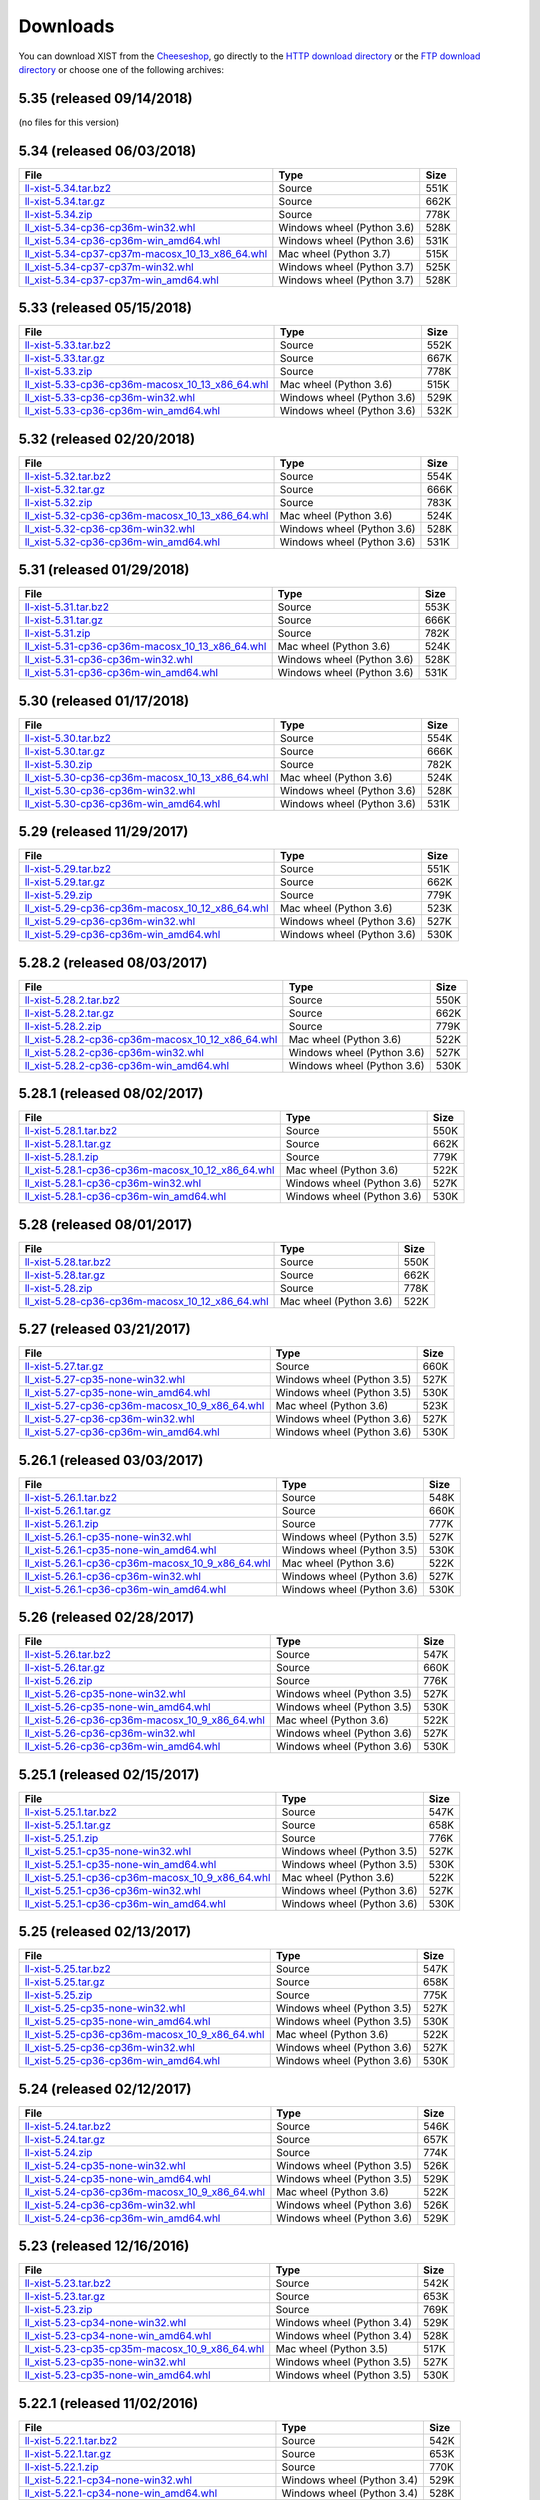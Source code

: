 .. _DOWNLOAD:

Downloads
#########

You can download XIST from the Cheeseshop_, go directly to the
`HTTP download directory`_ or the `FTP download directory`_
or choose one of the following archives:


.. autogenerate start


5.35 (released 09/14/2018)
--------------------------

(no files for this version)


5.34 (released 06/03/2018)
--------------------------

.. tabularcolumns:: |l|l|r|

.. rst-class:: download

======================================================================================================================================================== ========================== ====
File                                                                                                                                                     Type                       Size
======================================================================================================================================================== ========================== ====
`ll-xist-5.34.tar.bz2 <http://ftp.livinglogic.de/~ftp/pub/livinglogic/xist/ll-xist-5.34.tar.bz2>`_                                                       Source                     551K
`ll-xist-5.34.tar.gz <http://ftp.livinglogic.de/~ftp/pub/livinglogic/xist/ll-xist-5.34.tar.gz>`_                                                         Source                     662K
`ll-xist-5.34.zip <http://ftp.livinglogic.de/~ftp/pub/livinglogic/xist/ll-xist-5.34.zip>`_                                                               Source                     778K
`ll_xist-5.34-cp36-cp36m-win32.whl <http://ftp.livinglogic.de/~ftp/pub/livinglogic/xist/ll_xist-5.34-cp36-cp36m-win32.whl>`_                             Windows wheel (Python 3.6) 528K
`ll_xist-5.34-cp36-cp36m-win_amd64.whl <http://ftp.livinglogic.de/~ftp/pub/livinglogic/xist/ll_xist-5.34-cp36-cp36m-win_amd64.whl>`_                     Windows wheel (Python 3.6) 531K
`ll_xist-5.34-cp37-cp37m-macosx_10_13_x86_64.whl <http://ftp.livinglogic.de/~ftp/pub/livinglogic/xist/ll_xist-5.34-cp37-cp37m-macosx_10_13_x86_64.whl>`_ Mac wheel (Python 3.7)     515K
`ll_xist-5.34-cp37-cp37m-win32.whl <http://ftp.livinglogic.de/~ftp/pub/livinglogic/xist/ll_xist-5.34-cp37-cp37m-win32.whl>`_                             Windows wheel (Python 3.7) 525K
`ll_xist-5.34-cp37-cp37m-win_amd64.whl <http://ftp.livinglogic.de/~ftp/pub/livinglogic/xist/ll_xist-5.34-cp37-cp37m-win_amd64.whl>`_                     Windows wheel (Python 3.7) 528K
======================================================================================================================================================== ========================== ====


5.33 (released 05/15/2018)
--------------------------

.. tabularcolumns:: |l|l|r|

.. rst-class:: download

======================================================================================================================================================== ========================== ====
File                                                                                                                                                     Type                       Size
======================================================================================================================================================== ========================== ====
`ll-xist-5.33.tar.bz2 <http://ftp.livinglogic.de/~ftp/pub/livinglogic/xist/ll-xist-5.33.tar.bz2>`_                                                       Source                     552K
`ll-xist-5.33.tar.gz <http://ftp.livinglogic.de/~ftp/pub/livinglogic/xist/ll-xist-5.33.tar.gz>`_                                                         Source                     667K
`ll-xist-5.33.zip <http://ftp.livinglogic.de/~ftp/pub/livinglogic/xist/ll-xist-5.33.zip>`_                                                               Source                     778K
`ll_xist-5.33-cp36-cp36m-macosx_10_13_x86_64.whl <http://ftp.livinglogic.de/~ftp/pub/livinglogic/xist/ll_xist-5.33-cp36-cp36m-macosx_10_13_x86_64.whl>`_ Mac wheel (Python 3.6)     515K
`ll_xist-5.33-cp36-cp36m-win32.whl <http://ftp.livinglogic.de/~ftp/pub/livinglogic/xist/ll_xist-5.33-cp36-cp36m-win32.whl>`_                             Windows wheel (Python 3.6) 529K
`ll_xist-5.33-cp36-cp36m-win_amd64.whl <http://ftp.livinglogic.de/~ftp/pub/livinglogic/xist/ll_xist-5.33-cp36-cp36m-win_amd64.whl>`_                     Windows wheel (Python 3.6) 532K
======================================================================================================================================================== ========================== ====


5.32 (released 02/20/2018)
--------------------------

.. tabularcolumns:: |l|l|r|

.. rst-class:: download

======================================================================================================================================================== ========================== ====
File                                                                                                                                                     Type                       Size
======================================================================================================================================================== ========================== ====
`ll-xist-5.32.tar.bz2 <http://ftp.livinglogic.de/~ftp/pub/livinglogic/xist/ll-xist-5.32.tar.bz2>`_                                                       Source                     554K
`ll-xist-5.32.tar.gz <http://ftp.livinglogic.de/~ftp/pub/livinglogic/xist/ll-xist-5.32.tar.gz>`_                                                         Source                     666K
`ll-xist-5.32.zip <http://ftp.livinglogic.de/~ftp/pub/livinglogic/xist/ll-xist-5.32.zip>`_                                                               Source                     783K
`ll_xist-5.32-cp36-cp36m-macosx_10_13_x86_64.whl <http://ftp.livinglogic.de/~ftp/pub/livinglogic/xist/ll_xist-5.32-cp36-cp36m-macosx_10_13_x86_64.whl>`_ Mac wheel (Python 3.6)     524K
`ll_xist-5.32-cp36-cp36m-win32.whl <http://ftp.livinglogic.de/~ftp/pub/livinglogic/xist/ll_xist-5.32-cp36-cp36m-win32.whl>`_                             Windows wheel (Python 3.6) 528K
`ll_xist-5.32-cp36-cp36m-win_amd64.whl <http://ftp.livinglogic.de/~ftp/pub/livinglogic/xist/ll_xist-5.32-cp36-cp36m-win_amd64.whl>`_                     Windows wheel (Python 3.6) 531K
======================================================================================================================================================== ========================== ====


5.31 (released 01/29/2018)
--------------------------

.. tabularcolumns:: |l|l|r|

.. rst-class:: download

======================================================================================================================================================== ========================== ====
File                                                                                                                                                     Type                       Size
======================================================================================================================================================== ========================== ====
`ll-xist-5.31.tar.bz2 <http://ftp.livinglogic.de/~ftp/pub/livinglogic/xist/ll-xist-5.31.tar.bz2>`_                                                       Source                     553K
`ll-xist-5.31.tar.gz <http://ftp.livinglogic.de/~ftp/pub/livinglogic/xist/ll-xist-5.31.tar.gz>`_                                                         Source                     666K
`ll-xist-5.31.zip <http://ftp.livinglogic.de/~ftp/pub/livinglogic/xist/ll-xist-5.31.zip>`_                                                               Source                     782K
`ll_xist-5.31-cp36-cp36m-macosx_10_13_x86_64.whl <http://ftp.livinglogic.de/~ftp/pub/livinglogic/xist/ll_xist-5.31-cp36-cp36m-macosx_10_13_x86_64.whl>`_ Mac wheel (Python 3.6)     524K
`ll_xist-5.31-cp36-cp36m-win32.whl <http://ftp.livinglogic.de/~ftp/pub/livinglogic/xist/ll_xist-5.31-cp36-cp36m-win32.whl>`_                             Windows wheel (Python 3.6) 528K
`ll_xist-5.31-cp36-cp36m-win_amd64.whl <http://ftp.livinglogic.de/~ftp/pub/livinglogic/xist/ll_xist-5.31-cp36-cp36m-win_amd64.whl>`_                     Windows wheel (Python 3.6) 531K
======================================================================================================================================================== ========================== ====


5.30 (released 01/17/2018)
--------------------------

.. tabularcolumns:: |l|l|r|

.. rst-class:: download

======================================================================================================================================================== ========================== ====
File                                                                                                                                                     Type                       Size
======================================================================================================================================================== ========================== ====
`ll-xist-5.30.tar.bz2 <http://ftp.livinglogic.de/~ftp/pub/livinglogic/xist/ll-xist-5.30.tar.bz2>`_                                                       Source                     554K
`ll-xist-5.30.tar.gz <http://ftp.livinglogic.de/~ftp/pub/livinglogic/xist/ll-xist-5.30.tar.gz>`_                                                         Source                     666K
`ll-xist-5.30.zip <http://ftp.livinglogic.de/~ftp/pub/livinglogic/xist/ll-xist-5.30.zip>`_                                                               Source                     782K
`ll_xist-5.30-cp36-cp36m-macosx_10_13_x86_64.whl <http://ftp.livinglogic.de/~ftp/pub/livinglogic/xist/ll_xist-5.30-cp36-cp36m-macosx_10_13_x86_64.whl>`_ Mac wheel (Python 3.6)     524K
`ll_xist-5.30-cp36-cp36m-win32.whl <http://ftp.livinglogic.de/~ftp/pub/livinglogic/xist/ll_xist-5.30-cp36-cp36m-win32.whl>`_                             Windows wheel (Python 3.6) 528K
`ll_xist-5.30-cp36-cp36m-win_amd64.whl <http://ftp.livinglogic.de/~ftp/pub/livinglogic/xist/ll_xist-5.30-cp36-cp36m-win_amd64.whl>`_                     Windows wheel (Python 3.6) 531K
======================================================================================================================================================== ========================== ====


5.29 (released 11/29/2017)
--------------------------

.. tabularcolumns:: |l|l|r|

.. rst-class:: download

======================================================================================================================================================== ========================== ====
File                                                                                                                                                     Type                       Size
======================================================================================================================================================== ========================== ====
`ll-xist-5.29.tar.bz2 <http://ftp.livinglogic.de/~ftp/pub/livinglogic/xist/ll-xist-5.29.tar.bz2>`_                                                       Source                     551K
`ll-xist-5.29.tar.gz <http://ftp.livinglogic.de/~ftp/pub/livinglogic/xist/ll-xist-5.29.tar.gz>`_                                                         Source                     662K
`ll-xist-5.29.zip <http://ftp.livinglogic.de/~ftp/pub/livinglogic/xist/ll-xist-5.29.zip>`_                                                               Source                     779K
`ll_xist-5.29-cp36-cp36m-macosx_10_12_x86_64.whl <http://ftp.livinglogic.de/~ftp/pub/livinglogic/xist/ll_xist-5.29-cp36-cp36m-macosx_10_12_x86_64.whl>`_ Mac wheel (Python 3.6)     523K
`ll_xist-5.29-cp36-cp36m-win32.whl <http://ftp.livinglogic.de/~ftp/pub/livinglogic/xist/ll_xist-5.29-cp36-cp36m-win32.whl>`_                             Windows wheel (Python 3.6) 527K
`ll_xist-5.29-cp36-cp36m-win_amd64.whl <http://ftp.livinglogic.de/~ftp/pub/livinglogic/xist/ll_xist-5.29-cp36-cp36m-win_amd64.whl>`_                     Windows wheel (Python 3.6) 530K
======================================================================================================================================================== ========================== ====


5.28.2 (released 08/03/2017)
----------------------------

.. tabularcolumns:: |l|l|r|

.. rst-class:: download

============================================================================================================================================================ ========================== ====
File                                                                                                                                                         Type                       Size
============================================================================================================================================================ ========================== ====
`ll-xist-5.28.2.tar.bz2 <http://ftp.livinglogic.de/~ftp/pub/livinglogic/xist/ll-xist-5.28.2.tar.bz2>`_                                                       Source                     550K
`ll-xist-5.28.2.tar.gz <http://ftp.livinglogic.de/~ftp/pub/livinglogic/xist/ll-xist-5.28.2.tar.gz>`_                                                         Source                     662K
`ll-xist-5.28.2.zip <http://ftp.livinglogic.de/~ftp/pub/livinglogic/xist/ll-xist-5.28.2.zip>`_                                                               Source                     779K
`ll_xist-5.28.2-cp36-cp36m-macosx_10_12_x86_64.whl <http://ftp.livinglogic.de/~ftp/pub/livinglogic/xist/ll_xist-5.28.2-cp36-cp36m-macosx_10_12_x86_64.whl>`_ Mac wheel (Python 3.6)     522K
`ll_xist-5.28.2-cp36-cp36m-win32.whl <http://ftp.livinglogic.de/~ftp/pub/livinglogic/xist/ll_xist-5.28.2-cp36-cp36m-win32.whl>`_                             Windows wheel (Python 3.6) 527K
`ll_xist-5.28.2-cp36-cp36m-win_amd64.whl <http://ftp.livinglogic.de/~ftp/pub/livinglogic/xist/ll_xist-5.28.2-cp36-cp36m-win_amd64.whl>`_                     Windows wheel (Python 3.6) 530K
============================================================================================================================================================ ========================== ====


5.28.1 (released 08/02/2017)
----------------------------

.. tabularcolumns:: |l|l|r|

.. rst-class:: download

============================================================================================================================================================ ========================== ====
File                                                                                                                                                         Type                       Size
============================================================================================================================================================ ========================== ====
`ll-xist-5.28.1.tar.bz2 <http://ftp.livinglogic.de/~ftp/pub/livinglogic/xist/ll-xist-5.28.1.tar.bz2>`_                                                       Source                     550K
`ll-xist-5.28.1.tar.gz <http://ftp.livinglogic.de/~ftp/pub/livinglogic/xist/ll-xist-5.28.1.tar.gz>`_                                                         Source                     662K
`ll-xist-5.28.1.zip <http://ftp.livinglogic.de/~ftp/pub/livinglogic/xist/ll-xist-5.28.1.zip>`_                                                               Source                     779K
`ll_xist-5.28.1-cp36-cp36m-macosx_10_12_x86_64.whl <http://ftp.livinglogic.de/~ftp/pub/livinglogic/xist/ll_xist-5.28.1-cp36-cp36m-macosx_10_12_x86_64.whl>`_ Mac wheel (Python 3.6)     522K
`ll_xist-5.28.1-cp36-cp36m-win32.whl <http://ftp.livinglogic.de/~ftp/pub/livinglogic/xist/ll_xist-5.28.1-cp36-cp36m-win32.whl>`_                             Windows wheel (Python 3.6) 527K
`ll_xist-5.28.1-cp36-cp36m-win_amd64.whl <http://ftp.livinglogic.de/~ftp/pub/livinglogic/xist/ll_xist-5.28.1-cp36-cp36m-win_amd64.whl>`_                     Windows wheel (Python 3.6) 530K
============================================================================================================================================================ ========================== ====


5.28 (released 08/01/2017)
--------------------------

.. tabularcolumns:: |l|l|r|

.. rst-class:: download

======================================================================================================================================================== ====================== ====
File                                                                                                                                                     Type                   Size
======================================================================================================================================================== ====================== ====
`ll-xist-5.28.tar.bz2 <http://ftp.livinglogic.de/~ftp/pub/livinglogic/xist/ll-xist-5.28.tar.bz2>`_                                                       Source                 550K
`ll-xist-5.28.tar.gz <http://ftp.livinglogic.de/~ftp/pub/livinglogic/xist/ll-xist-5.28.tar.gz>`_                                                         Source                 662K
`ll-xist-5.28.zip <http://ftp.livinglogic.de/~ftp/pub/livinglogic/xist/ll-xist-5.28.zip>`_                                                               Source                 778K
`ll_xist-5.28-cp36-cp36m-macosx_10_12_x86_64.whl <http://ftp.livinglogic.de/~ftp/pub/livinglogic/xist/ll_xist-5.28-cp36-cp36m-macosx_10_12_x86_64.whl>`_ Mac wheel (Python 3.6) 522K
======================================================================================================================================================== ====================== ====


5.27 (released 03/21/2017)
--------------------------

.. tabularcolumns:: |l|l|r|

.. rst-class:: download

====================================================================================================================================================== ========================== ====
File                                                                                                                                                   Type                       Size
====================================================================================================================================================== ========================== ====
`ll-xist-5.27.tar.gz <http://ftp.livinglogic.de/~ftp/pub/livinglogic/xist/ll-xist-5.27.tar.gz>`_                                                       Source                     660K
`ll_xist-5.27-cp35-none-win32.whl <http://ftp.livinglogic.de/~ftp/pub/livinglogic/xist/ll_xist-5.27-cp35-none-win32.whl>`_                             Windows wheel (Python 3.5) 527K
`ll_xist-5.27-cp35-none-win_amd64.whl <http://ftp.livinglogic.de/~ftp/pub/livinglogic/xist/ll_xist-5.27-cp35-none-win_amd64.whl>`_                     Windows wheel (Python 3.5) 530K
`ll_xist-5.27-cp36-cp36m-macosx_10_9_x86_64.whl <http://ftp.livinglogic.de/~ftp/pub/livinglogic/xist/ll_xist-5.27-cp36-cp36m-macosx_10_9_x86_64.whl>`_ Mac wheel (Python 3.6)     523K
`ll_xist-5.27-cp36-cp36m-win32.whl <http://ftp.livinglogic.de/~ftp/pub/livinglogic/xist/ll_xist-5.27-cp36-cp36m-win32.whl>`_                           Windows wheel (Python 3.6) 527K
`ll_xist-5.27-cp36-cp36m-win_amd64.whl <http://ftp.livinglogic.de/~ftp/pub/livinglogic/xist/ll_xist-5.27-cp36-cp36m-win_amd64.whl>`_                   Windows wheel (Python 3.6) 530K
====================================================================================================================================================== ========================== ====


5.26.1 (released 03/03/2017)
----------------------------

.. tabularcolumns:: |l|l|r|

.. rst-class:: download

========================================================================================================================================================== ========================== ====
File                                                                                                                                                       Type                       Size
========================================================================================================================================================== ========================== ====
`ll-xist-5.26.1.tar.bz2 <http://ftp.livinglogic.de/~ftp/pub/livinglogic/xist/ll-xist-5.26.1.tar.bz2>`_                                                     Source                     548K
`ll-xist-5.26.1.tar.gz <http://ftp.livinglogic.de/~ftp/pub/livinglogic/xist/ll-xist-5.26.1.tar.gz>`_                                                       Source                     660K
`ll-xist-5.26.1.zip <http://ftp.livinglogic.de/~ftp/pub/livinglogic/xist/ll-xist-5.26.1.zip>`_                                                             Source                     777K
`ll_xist-5.26.1-cp35-none-win32.whl <http://ftp.livinglogic.de/~ftp/pub/livinglogic/xist/ll_xist-5.26.1-cp35-none-win32.whl>`_                             Windows wheel (Python 3.5) 527K
`ll_xist-5.26.1-cp35-none-win_amd64.whl <http://ftp.livinglogic.de/~ftp/pub/livinglogic/xist/ll_xist-5.26.1-cp35-none-win_amd64.whl>`_                     Windows wheel (Python 3.5) 530K
`ll_xist-5.26.1-cp36-cp36m-macosx_10_9_x86_64.whl <http://ftp.livinglogic.de/~ftp/pub/livinglogic/xist/ll_xist-5.26.1-cp36-cp36m-macosx_10_9_x86_64.whl>`_ Mac wheel (Python 3.6)     522K
`ll_xist-5.26.1-cp36-cp36m-win32.whl <http://ftp.livinglogic.de/~ftp/pub/livinglogic/xist/ll_xist-5.26.1-cp36-cp36m-win32.whl>`_                           Windows wheel (Python 3.6) 527K
`ll_xist-5.26.1-cp36-cp36m-win_amd64.whl <http://ftp.livinglogic.de/~ftp/pub/livinglogic/xist/ll_xist-5.26.1-cp36-cp36m-win_amd64.whl>`_                   Windows wheel (Python 3.6) 530K
========================================================================================================================================================== ========================== ====


5.26 (released 02/28/2017)
--------------------------

.. tabularcolumns:: |l|l|r|

.. rst-class:: download

====================================================================================================================================================== ========================== ====
File                                                                                                                                                   Type                       Size
====================================================================================================================================================== ========================== ====
`ll-xist-5.26.tar.bz2 <http://ftp.livinglogic.de/~ftp/pub/livinglogic/xist/ll-xist-5.26.tar.bz2>`_                                                     Source                     547K
`ll-xist-5.26.tar.gz <http://ftp.livinglogic.de/~ftp/pub/livinglogic/xist/ll-xist-5.26.tar.gz>`_                                                       Source                     660K
`ll-xist-5.26.zip <http://ftp.livinglogic.de/~ftp/pub/livinglogic/xist/ll-xist-5.26.zip>`_                                                             Source                     776K
`ll_xist-5.26-cp35-none-win32.whl <http://ftp.livinglogic.de/~ftp/pub/livinglogic/xist/ll_xist-5.26-cp35-none-win32.whl>`_                             Windows wheel (Python 3.5) 527K
`ll_xist-5.26-cp35-none-win_amd64.whl <http://ftp.livinglogic.de/~ftp/pub/livinglogic/xist/ll_xist-5.26-cp35-none-win_amd64.whl>`_                     Windows wheel (Python 3.5) 530K
`ll_xist-5.26-cp36-cp36m-macosx_10_9_x86_64.whl <http://ftp.livinglogic.de/~ftp/pub/livinglogic/xist/ll_xist-5.26-cp36-cp36m-macosx_10_9_x86_64.whl>`_ Mac wheel (Python 3.6)     522K
`ll_xist-5.26-cp36-cp36m-win32.whl <http://ftp.livinglogic.de/~ftp/pub/livinglogic/xist/ll_xist-5.26-cp36-cp36m-win32.whl>`_                           Windows wheel (Python 3.6) 527K
`ll_xist-5.26-cp36-cp36m-win_amd64.whl <http://ftp.livinglogic.de/~ftp/pub/livinglogic/xist/ll_xist-5.26-cp36-cp36m-win_amd64.whl>`_                   Windows wheel (Python 3.6) 530K
====================================================================================================================================================== ========================== ====


5.25.1 (released 02/15/2017)
----------------------------

.. tabularcolumns:: |l|l|r|

.. rst-class:: download

========================================================================================================================================================== ========================== ====
File                                                                                                                                                       Type                       Size
========================================================================================================================================================== ========================== ====
`ll-xist-5.25.1.tar.bz2 <http://ftp.livinglogic.de/~ftp/pub/livinglogic/xist/ll-xist-5.25.1.tar.bz2>`_                                                     Source                     547K
`ll-xist-5.25.1.tar.gz <http://ftp.livinglogic.de/~ftp/pub/livinglogic/xist/ll-xist-5.25.1.tar.gz>`_                                                       Source                     658K
`ll-xist-5.25.1.zip <http://ftp.livinglogic.de/~ftp/pub/livinglogic/xist/ll-xist-5.25.1.zip>`_                                                             Source                     776K
`ll_xist-5.25.1-cp35-none-win32.whl <http://ftp.livinglogic.de/~ftp/pub/livinglogic/xist/ll_xist-5.25.1-cp35-none-win32.whl>`_                             Windows wheel (Python 3.5) 527K
`ll_xist-5.25.1-cp35-none-win_amd64.whl <http://ftp.livinglogic.de/~ftp/pub/livinglogic/xist/ll_xist-5.25.1-cp35-none-win_amd64.whl>`_                     Windows wheel (Python 3.5) 530K
`ll_xist-5.25.1-cp36-cp36m-macosx_10_9_x86_64.whl <http://ftp.livinglogic.de/~ftp/pub/livinglogic/xist/ll_xist-5.25.1-cp36-cp36m-macosx_10_9_x86_64.whl>`_ Mac wheel (Python 3.6)     522K
`ll_xist-5.25.1-cp36-cp36m-win32.whl <http://ftp.livinglogic.de/~ftp/pub/livinglogic/xist/ll_xist-5.25.1-cp36-cp36m-win32.whl>`_                           Windows wheel (Python 3.6) 527K
`ll_xist-5.25.1-cp36-cp36m-win_amd64.whl <http://ftp.livinglogic.de/~ftp/pub/livinglogic/xist/ll_xist-5.25.1-cp36-cp36m-win_amd64.whl>`_                   Windows wheel (Python 3.6) 530K
========================================================================================================================================================== ========================== ====


5.25 (released 02/13/2017)
--------------------------

.. tabularcolumns:: |l|l|r|

.. rst-class:: download

====================================================================================================================================================== ========================== ====
File                                                                                                                                                   Type                       Size
====================================================================================================================================================== ========================== ====
`ll-xist-5.25.tar.bz2 <http://ftp.livinglogic.de/~ftp/pub/livinglogic/xist/ll-xist-5.25.tar.bz2>`_                                                     Source                     547K
`ll-xist-5.25.tar.gz <http://ftp.livinglogic.de/~ftp/pub/livinglogic/xist/ll-xist-5.25.tar.gz>`_                                                       Source                     658K
`ll-xist-5.25.zip <http://ftp.livinglogic.de/~ftp/pub/livinglogic/xist/ll-xist-5.25.zip>`_                                                             Source                     775K
`ll_xist-5.25-cp35-none-win32.whl <http://ftp.livinglogic.de/~ftp/pub/livinglogic/xist/ll_xist-5.25-cp35-none-win32.whl>`_                             Windows wheel (Python 3.5) 527K
`ll_xist-5.25-cp35-none-win_amd64.whl <http://ftp.livinglogic.de/~ftp/pub/livinglogic/xist/ll_xist-5.25-cp35-none-win_amd64.whl>`_                     Windows wheel (Python 3.5) 530K
`ll_xist-5.25-cp36-cp36m-macosx_10_9_x86_64.whl <http://ftp.livinglogic.de/~ftp/pub/livinglogic/xist/ll_xist-5.25-cp36-cp36m-macosx_10_9_x86_64.whl>`_ Mac wheel (Python 3.6)     522K
`ll_xist-5.25-cp36-cp36m-win32.whl <http://ftp.livinglogic.de/~ftp/pub/livinglogic/xist/ll_xist-5.25-cp36-cp36m-win32.whl>`_                           Windows wheel (Python 3.6) 527K
`ll_xist-5.25-cp36-cp36m-win_amd64.whl <http://ftp.livinglogic.de/~ftp/pub/livinglogic/xist/ll_xist-5.25-cp36-cp36m-win_amd64.whl>`_                   Windows wheel (Python 3.6) 530K
====================================================================================================================================================== ========================== ====


5.24 (released 02/12/2017)
--------------------------

.. tabularcolumns:: |l|l|r|

.. rst-class:: download

====================================================================================================================================================== ========================== ====
File                                                                                                                                                   Type                       Size
====================================================================================================================================================== ========================== ====
`ll-xist-5.24.tar.bz2 <http://ftp.livinglogic.de/~ftp/pub/livinglogic/xist/ll-xist-5.24.tar.bz2>`_                                                     Source                     546K
`ll-xist-5.24.tar.gz <http://ftp.livinglogic.de/~ftp/pub/livinglogic/xist/ll-xist-5.24.tar.gz>`_                                                       Source                     657K
`ll-xist-5.24.zip <http://ftp.livinglogic.de/~ftp/pub/livinglogic/xist/ll-xist-5.24.zip>`_                                                             Source                     774K
`ll_xist-5.24-cp35-none-win32.whl <http://ftp.livinglogic.de/~ftp/pub/livinglogic/xist/ll_xist-5.24-cp35-none-win32.whl>`_                             Windows wheel (Python 3.5) 526K
`ll_xist-5.24-cp35-none-win_amd64.whl <http://ftp.livinglogic.de/~ftp/pub/livinglogic/xist/ll_xist-5.24-cp35-none-win_amd64.whl>`_                     Windows wheel (Python 3.5) 529K
`ll_xist-5.24-cp36-cp36m-macosx_10_9_x86_64.whl <http://ftp.livinglogic.de/~ftp/pub/livinglogic/xist/ll_xist-5.24-cp36-cp36m-macosx_10_9_x86_64.whl>`_ Mac wheel (Python 3.6)     522K
`ll_xist-5.24-cp36-cp36m-win32.whl <http://ftp.livinglogic.de/~ftp/pub/livinglogic/xist/ll_xist-5.24-cp36-cp36m-win32.whl>`_                           Windows wheel (Python 3.6) 526K
`ll_xist-5.24-cp36-cp36m-win_amd64.whl <http://ftp.livinglogic.de/~ftp/pub/livinglogic/xist/ll_xist-5.24-cp36-cp36m-win_amd64.whl>`_                   Windows wheel (Python 3.6) 529K
====================================================================================================================================================== ========================== ====


5.23 (released 12/16/2016)
--------------------------

.. tabularcolumns:: |l|l|r|

.. rst-class:: download

====================================================================================================================================================== ========================== ====
File                                                                                                                                                   Type                       Size
====================================================================================================================================================== ========================== ====
`ll-xist-5.23.tar.bz2 <http://ftp.livinglogic.de/~ftp/pub/livinglogic/xist/ll-xist-5.23.tar.bz2>`_                                                     Source                     542K
`ll-xist-5.23.tar.gz <http://ftp.livinglogic.de/~ftp/pub/livinglogic/xist/ll-xist-5.23.tar.gz>`_                                                       Source                     653K
`ll-xist-5.23.zip <http://ftp.livinglogic.de/~ftp/pub/livinglogic/xist/ll-xist-5.23.zip>`_                                                             Source                     769K
`ll_xist-5.23-cp34-none-win32.whl <http://ftp.livinglogic.de/~ftp/pub/livinglogic/xist/ll_xist-5.23-cp34-none-win32.whl>`_                             Windows wheel (Python 3.4) 529K
`ll_xist-5.23-cp34-none-win_amd64.whl <http://ftp.livinglogic.de/~ftp/pub/livinglogic/xist/ll_xist-5.23-cp34-none-win_amd64.whl>`_                     Windows wheel (Python 3.4) 528K
`ll_xist-5.23-cp35-cp35m-macosx_10_9_x86_64.whl <http://ftp.livinglogic.de/~ftp/pub/livinglogic/xist/ll_xist-5.23-cp35-cp35m-macosx_10_9_x86_64.whl>`_ Mac wheel (Python 3.5)     517K
`ll_xist-5.23-cp35-none-win32.whl <http://ftp.livinglogic.de/~ftp/pub/livinglogic/xist/ll_xist-5.23-cp35-none-win32.whl>`_                             Windows wheel (Python 3.5) 527K
`ll_xist-5.23-cp35-none-win_amd64.whl <http://ftp.livinglogic.de/~ftp/pub/livinglogic/xist/ll_xist-5.23-cp35-none-win_amd64.whl>`_                     Windows wheel (Python 3.5) 530K
====================================================================================================================================================== ========================== ====


5.22.1 (released 11/02/2016)
----------------------------

.. tabularcolumns:: |l|l|r|

.. rst-class:: download

========================================================================================================================================================== ========================== ====
File                                                                                                                                                       Type                       Size
========================================================================================================================================================== ========================== ====
`ll-xist-5.22.1.tar.bz2 <http://ftp.livinglogic.de/~ftp/pub/livinglogic/xist/ll-xist-5.22.1.tar.bz2>`_                                                     Source                     542K
`ll-xist-5.22.1.tar.gz <http://ftp.livinglogic.de/~ftp/pub/livinglogic/xist/ll-xist-5.22.1.tar.gz>`_                                                       Source                     653K
`ll-xist-5.22.1.zip <http://ftp.livinglogic.de/~ftp/pub/livinglogic/xist/ll-xist-5.22.1.zip>`_                                                             Source                     770K
`ll_xist-5.22.1-cp34-none-win32.whl <http://ftp.livinglogic.de/~ftp/pub/livinglogic/xist/ll_xist-5.22.1-cp34-none-win32.whl>`_                             Windows wheel (Python 3.4) 529K
`ll_xist-5.22.1-cp34-none-win_amd64.whl <http://ftp.livinglogic.de/~ftp/pub/livinglogic/xist/ll_xist-5.22.1-cp34-none-win_amd64.whl>`_                     Windows wheel (Python 3.4) 528K
`ll_xist-5.22.1-cp35-cp35m-macosx_10_9_x86_64.whl <http://ftp.livinglogic.de/~ftp/pub/livinglogic/xist/ll_xist-5.22.1-cp35-cp35m-macosx_10_9_x86_64.whl>`_ Mac wheel (Python 3.5)     517K
`ll_xist-5.22.1-cp35-none-win32.whl <http://ftp.livinglogic.de/~ftp/pub/livinglogic/xist/ll_xist-5.22.1-cp35-none-win32.whl>`_                             Windows wheel (Python 3.5) 527K
`ll_xist-5.22.1-cp35-none-win_amd64.whl <http://ftp.livinglogic.de/~ftp/pub/livinglogic/xist/ll_xist-5.22.1-cp35-none-win_amd64.whl>`_                     Windows wheel (Python 3.5) 530K
========================================================================================================================================================== ========================== ====


5.22 (released 10/18/2016)
--------------------------

.. tabularcolumns:: |l|l|r|

.. rst-class:: download

====================================================================================================================================================== ========================== ====
File                                                                                                                                                   Type                       Size
====================================================================================================================================================== ========================== ====
`ll-xist-5.22.tar.bz2 <http://ftp.livinglogic.de/~ftp/pub/livinglogic/xist/ll-xist-5.22.tar.bz2>`_                                                     Source                     543K
`ll-xist-5.22.tar.gz <http://ftp.livinglogic.de/~ftp/pub/livinglogic/xist/ll-xist-5.22.tar.gz>`_                                                       Source                     653K
`ll-xist-5.22.zip <http://ftp.livinglogic.de/~ftp/pub/livinglogic/xist/ll-xist-5.22.zip>`_                                                             Source                     769K
`ll_xist-5.22-cp34-none-win32.whl <http://ftp.livinglogic.de/~ftp/pub/livinglogic/xist/ll_xist-5.22-cp34-none-win32.whl>`_                             Windows wheel (Python 3.4) 529K
`ll_xist-5.22-cp34-none-win_amd64.whl <http://ftp.livinglogic.de/~ftp/pub/livinglogic/xist/ll_xist-5.22-cp34-none-win_amd64.whl>`_                     Windows wheel (Python 3.4) 529K
`ll_xist-5.22-cp35-cp35m-macosx_10_9_x86_64.whl <http://ftp.livinglogic.de/~ftp/pub/livinglogic/xist/ll_xist-5.22-cp35-cp35m-macosx_10_9_x86_64.whl>`_ Mac wheel (Python 3.5)     517K
`ll_xist-5.22-cp35-none-win32.whl <http://ftp.livinglogic.de/~ftp/pub/livinglogic/xist/ll_xist-5.22-cp35-none-win32.whl>`_                             Windows wheel (Python 3.5) 527K
`ll_xist-5.22-cp35-none-win_amd64.whl <http://ftp.livinglogic.de/~ftp/pub/livinglogic/xist/ll_xist-5.22-cp35-none-win_amd64.whl>`_                     Windows wheel (Python 3.5) 530K
====================================================================================================================================================== ========================== ====


5.21 (released 09/19/2016)
--------------------------

.. tabularcolumns:: |l|l|r|

.. rst-class:: download

====================================================================================================================================================== ========================== ====
File                                                                                                                                                   Type                       Size
====================================================================================================================================================== ========================== ====
`ll-xist-5.21.tar.bz2 <http://ftp.livinglogic.de/~ftp/pub/livinglogic/xist/ll-xist-5.21.tar.bz2>`_                                                     Source                     541K
`ll-xist-5.21.tar.gz <http://ftp.livinglogic.de/~ftp/pub/livinglogic/xist/ll-xist-5.21.tar.gz>`_                                                       Source                     651K
`ll-xist-5.21.zip <http://ftp.livinglogic.de/~ftp/pub/livinglogic/xist/ll-xist-5.21.zip>`_                                                             Source                     767K
`ll_xist-5.21-cp34-none-win32.whl <http://ftp.livinglogic.de/~ftp/pub/livinglogic/xist/ll_xist-5.21-cp34-none-win32.whl>`_                             Windows wheel (Python 3.4) 527K
`ll_xist-5.21-cp34-none-win_amd64.whl <http://ftp.livinglogic.de/~ftp/pub/livinglogic/xist/ll_xist-5.21-cp34-none-win_amd64.whl>`_                     Windows wheel (Python 3.4) 527K
`ll_xist-5.21-cp35-cp35m-macosx_10_9_x86_64.whl <http://ftp.livinglogic.de/~ftp/pub/livinglogic/xist/ll_xist-5.21-cp35-cp35m-macosx_10_9_x86_64.whl>`_ Mac wheel (Python 3.5)     515K
`ll_xist-5.21-cp35-none-win32.whl <http://ftp.livinglogic.de/~ftp/pub/livinglogic/xist/ll_xist-5.21-cp35-none-win32.whl>`_                             Windows wheel (Python 3.5) 525K
`ll_xist-5.21-cp35-none-win_amd64.whl <http://ftp.livinglogic.de/~ftp/pub/livinglogic/xist/ll_xist-5.21-cp35-none-win_amd64.whl>`_                     Windows wheel (Python 3.5) 528K
====================================================================================================================================================== ========================== ====


5.20.1 (released 08/04/2016)
----------------------------

.. tabularcolumns:: |l|l|r|

.. rst-class:: download

========================================================================================================================================================== ========================== ====
File                                                                                                                                                       Type                       Size
========================================================================================================================================================== ========================== ====
`ll-xist-5.20.1.tar.bz2 <http://ftp.livinglogic.de/~ftp/pub/livinglogic/xist/ll-xist-5.20.1.tar.bz2>`_                                                     Source                     539K
`ll-xist-5.20.1.tar.gz <http://ftp.livinglogic.de/~ftp/pub/livinglogic/xist/ll-xist-5.20.1.tar.gz>`_                                                       Source                     649K
`ll-xist-5.20.1.zip <http://ftp.livinglogic.de/~ftp/pub/livinglogic/xist/ll-xist-5.20.1.zip>`_                                                             Source                     766K
`ll_xist-5.20.1-cp34-none-win32.whl <http://ftp.livinglogic.de/~ftp/pub/livinglogic/xist/ll_xist-5.20.1-cp34-none-win32.whl>`_                             Windows wheel (Python 3.4) 526K
`ll_xist-5.20.1-cp34-none-win_amd64.whl <http://ftp.livinglogic.de/~ftp/pub/livinglogic/xist/ll_xist-5.20.1-cp34-none-win_amd64.whl>`_                     Windows wheel (Python 3.4) 526K
`ll_xist-5.20.1-cp35-cp35m-macosx_10_9_x86_64.whl <http://ftp.livinglogic.de/~ftp/pub/livinglogic/xist/ll_xist-5.20.1-cp35-cp35m-macosx_10_9_x86_64.whl>`_ Mac wheel (Python 3.5)     513K
`ll_xist-5.20.1-cp35-none-win32.whl <http://ftp.livinglogic.de/~ftp/pub/livinglogic/xist/ll_xist-5.20.1-cp35-none-win32.whl>`_                             Windows wheel (Python 3.5) 525K
`ll_xist-5.20.1-cp35-none-win_amd64.whl <http://ftp.livinglogic.de/~ftp/pub/livinglogic/xist/ll_xist-5.20.1-cp35-none-win_amd64.whl>`_                     Windows wheel (Python 3.5) 528K
========================================================================================================================================================== ========================== ====


5.20 (released 07/29/2016)
--------------------------

.. tabularcolumns:: |l|l|r|

.. rst-class:: download

====================================================================================================================================================== ========================== ====
File                                                                                                                                                   Type                       Size
====================================================================================================================================================== ========================== ====
`ll-xist-5.20.tar.bz2 <http://ftp.livinglogic.de/~ftp/pub/livinglogic/xist/ll-xist-5.20.tar.bz2>`_                                                     Source                     539K
`ll-xist-5.20.tar.gz <http://ftp.livinglogic.de/~ftp/pub/livinglogic/xist/ll-xist-5.20.tar.gz>`_                                                       Source                     649K
`ll-xist-5.20.zip <http://ftp.livinglogic.de/~ftp/pub/livinglogic/xist/ll-xist-5.20.zip>`_                                                             Source                     765K
`ll_xist-5.20-cp34-none-win32.whl <http://ftp.livinglogic.de/~ftp/pub/livinglogic/xist/ll_xist-5.20-cp34-none-win32.whl>`_                             Windows wheel (Python 3.4) 526K
`ll_xist-5.20-cp34-none-win_amd64.whl <http://ftp.livinglogic.de/~ftp/pub/livinglogic/xist/ll_xist-5.20-cp34-none-win_amd64.whl>`_                     Windows wheel (Python 3.4) 526K
`ll_xist-5.20-cp35-cp35m-macosx_10_9_x86_64.whl <http://ftp.livinglogic.de/~ftp/pub/livinglogic/xist/ll_xist-5.20-cp35-cp35m-macosx_10_9_x86_64.whl>`_ Mac wheel (Python 3.5)     513K
`ll_xist-5.20-cp35-none-win32.whl <http://ftp.livinglogic.de/~ftp/pub/livinglogic/xist/ll_xist-5.20-cp35-none-win32.whl>`_                             Windows wheel (Python 3.5) 525K
`ll_xist-5.20-cp35-none-win_amd64.whl <http://ftp.livinglogic.de/~ftp/pub/livinglogic/xist/ll_xist-5.20-cp35-none-win_amd64.whl>`_                     Windows wheel (Python 3.5) 528K
====================================================================================================================================================== ========================== ====


5.19.4 (released 06/30/2016)
----------------------------

.. tabularcolumns:: |l|l|r|

.. rst-class:: download

========================================================================================================================================================== ========================== ====
File                                                                                                                                                       Type                       Size
========================================================================================================================================================== ========================== ====
`ll-xist-5.19.4.tar.bz2 <http://ftp.livinglogic.de/~ftp/pub/livinglogic/xist/ll-xist-5.19.4.tar.bz2>`_                                                     Source                     537K
`ll-xist-5.19.4.tar.gz <http://ftp.livinglogic.de/~ftp/pub/livinglogic/xist/ll-xist-5.19.4.tar.gz>`_                                                       Source                     648K
`ll-xist-5.19.4.zip <http://ftp.livinglogic.de/~ftp/pub/livinglogic/xist/ll-xist-5.19.4.zip>`_                                                             Source                     764K
`ll_xist-5.19.4-cp34-none-win32.whl <http://ftp.livinglogic.de/~ftp/pub/livinglogic/xist/ll_xist-5.19.4-cp34-none-win32.whl>`_                             Windows wheel (Python 3.4) 525K
`ll_xist-5.19.4-cp34-none-win_amd64.whl <http://ftp.livinglogic.de/~ftp/pub/livinglogic/xist/ll_xist-5.19.4-cp34-none-win_amd64.whl>`_                     Windows wheel (Python 3.4) 525K
`ll_xist-5.19.4-cp35-cp35m-macosx_10_9_x86_64.whl <http://ftp.livinglogic.de/~ftp/pub/livinglogic/xist/ll_xist-5.19.4-cp35-cp35m-macosx_10_9_x86_64.whl>`_ Mac wheel (Python 3.5)     512K
`ll_xist-5.19.4-cp35-none-win32.whl <http://ftp.livinglogic.de/~ftp/pub/livinglogic/xist/ll_xist-5.19.4-cp35-none-win32.whl>`_                             Windows wheel (Python 3.5) 524K
`ll_xist-5.19.4-cp35-none-win_amd64.whl <http://ftp.livinglogic.de/~ftp/pub/livinglogic/xist/ll_xist-5.19.4-cp35-none-win_amd64.whl>`_                     Windows wheel (Python 3.5) 527K
========================================================================================================================================================== ========================== ====


5.19.3 (released 06/29/2016)
----------------------------

.. tabularcolumns:: |l|l|r|

.. rst-class:: download

========================================================================================================================================================== ========================== ====
File                                                                                                                                                       Type                       Size
========================================================================================================================================================== ========================== ====
`ll-xist-5.19.3.tar.bz2 <http://ftp.livinglogic.de/~ftp/pub/livinglogic/xist/ll-xist-5.19.3.tar.bz2>`_                                                     Source                     536K
`ll-xist-5.19.3.tar.gz <http://ftp.livinglogic.de/~ftp/pub/livinglogic/xist/ll-xist-5.19.3.tar.gz>`_                                                       Source                     647K
`ll-xist-5.19.3.zip <http://ftp.livinglogic.de/~ftp/pub/livinglogic/xist/ll-xist-5.19.3.zip>`_                                                             Source                     763K
`ll_xist-5.19.3-cp34-none-win32.whl <http://ftp.livinglogic.de/~ftp/pub/livinglogic/xist/ll_xist-5.19.3-cp34-none-win32.whl>`_                             Windows wheel (Python 3.4) 525K
`ll_xist-5.19.3-cp34-none-win_amd64.whl <http://ftp.livinglogic.de/~ftp/pub/livinglogic/xist/ll_xist-5.19.3-cp34-none-win_amd64.whl>`_                     Windows wheel (Python 3.4) 525K
`ll_xist-5.19.3-cp35-cp35m-macosx_10_9_x86_64.whl <http://ftp.livinglogic.de/~ftp/pub/livinglogic/xist/ll_xist-5.19.3-cp35-cp35m-macosx_10_9_x86_64.whl>`_ Mac wheel (Python 3.5)     512K
`ll_xist-5.19.3-cp35-none-win32.whl <http://ftp.livinglogic.de/~ftp/pub/livinglogic/xist/ll_xist-5.19.3-cp35-none-win32.whl>`_                             Windows wheel (Python 3.5) 523K
`ll_xist-5.19.3-cp35-none-win_amd64.whl <http://ftp.livinglogic.de/~ftp/pub/livinglogic/xist/ll_xist-5.19.3-cp35-none-win_amd64.whl>`_                     Windows wheel (Python 3.5) 527K
========================================================================================================================================================== ========================== ====


5.19.2 (released 06/21/2016)
----------------------------

.. tabularcolumns:: |l|l|r|

.. rst-class:: download

========================================================================================================================================================== ========================== ====
File                                                                                                                                                       Type                       Size
========================================================================================================================================================== ========================== ====
`ll-xist-5.19.2.tar.bz2 <http://ftp.livinglogic.de/~ftp/pub/livinglogic/xist/ll-xist-5.19.2.tar.bz2>`_                                                     Source                     536K
`ll-xist-5.19.2.tar.gz <http://ftp.livinglogic.de/~ftp/pub/livinglogic/xist/ll-xist-5.19.2.tar.gz>`_                                                       Source                     646K
`ll-xist-5.19.2.zip <http://ftp.livinglogic.de/~ftp/pub/livinglogic/xist/ll-xist-5.19.2.zip>`_                                                             Source                     763K
`ll_xist-5.19.2-cp34-none-win32.whl <http://ftp.livinglogic.de/~ftp/pub/livinglogic/xist/ll_xist-5.19.2-cp34-none-win32.whl>`_                             Windows wheel (Python 3.4) 525K
`ll_xist-5.19.2-cp34-none-win_amd64.whl <http://ftp.livinglogic.de/~ftp/pub/livinglogic/xist/ll_xist-5.19.2-cp34-none-win_amd64.whl>`_                     Windows wheel (Python 3.4) 537K
`ll_xist-5.19.2-cp35-cp35m-macosx_10_9_x86_64.whl <http://ftp.livinglogic.de/~ftp/pub/livinglogic/xist/ll_xist-5.19.2-cp35-cp35m-macosx_10_9_x86_64.whl>`_ Mac wheel (Python 3.5)     512K
`ll_xist-5.19.2-cp35-none-win32.whl <http://ftp.livinglogic.de/~ftp/pub/livinglogic/xist/ll_xist-5.19.2-cp35-none-win32.whl>`_                             Windows wheel (Python 3.5) 523K
`ll_xist-5.19.2-cp35-none-win_amd64.whl <http://ftp.livinglogic.de/~ftp/pub/livinglogic/xist/ll_xist-5.19.2-cp35-none-win_amd64.whl>`_                     Windows wheel (Python 3.5) 526K
========================================================================================================================================================== ========================== ====


5.19.1 (released 06/20/2016)
----------------------------

.. tabularcolumns:: |l|l|r|

.. rst-class:: download

========================================================================================================================================================== ========================== ====
File                                                                                                                                                       Type                       Size
========================================================================================================================================================== ========================== ====
`ll-xist-5.19.1.tar.bz2 <http://ftp.livinglogic.de/~ftp/pub/livinglogic/xist/ll-xist-5.19.1.tar.bz2>`_                                                     Source                     535K
`ll-xist-5.19.1.tar.gz <http://ftp.livinglogic.de/~ftp/pub/livinglogic/xist/ll-xist-5.19.1.tar.gz>`_                                                       Source                     646K
`ll-xist-5.19.1.zip <http://ftp.livinglogic.de/~ftp/pub/livinglogic/xist/ll-xist-5.19.1.zip>`_                                                             Source                     763K
`ll_xist-5.19.1-cp34-none-win32.whl <http://ftp.livinglogic.de/~ftp/pub/livinglogic/xist/ll_xist-5.19.1-cp34-none-win32.whl>`_                             Windows wheel (Python 3.4) 525K
`ll_xist-5.19.1-cp34-none-win_amd64.whl <http://ftp.livinglogic.de/~ftp/pub/livinglogic/xist/ll_xist-5.19.1-cp34-none-win_amd64.whl>`_                     Windows wheel (Python 3.4) 525K
`ll_xist-5.19.1-cp35-cp35m-macosx_10_9_x86_64.whl <http://ftp.livinglogic.de/~ftp/pub/livinglogic/xist/ll_xist-5.19.1-cp35-cp35m-macosx_10_9_x86_64.whl>`_ Mac wheel (Python 3.5)     512K
`ll_xist-5.19.1-cp35-none-win32.whl <http://ftp.livinglogic.de/~ftp/pub/livinglogic/xist/ll_xist-5.19.1-cp35-none-win32.whl>`_                             Windows wheel (Python 3.5) 523K
`ll_xist-5.19.1-cp35-none-win_amd64.whl <http://ftp.livinglogic.de/~ftp/pub/livinglogic/xist/ll_xist-5.19.1-cp35-none-win_amd64.whl>`_                     Windows wheel (Python 3.5) 527K
========================================================================================================================================================== ========================== ====


5.19 (released 06/14/2016)
--------------------------

.. tabularcolumns:: |l|l|r|

.. rst-class:: download

====================================================================================================================================================== ========================== ====
File                                                                                                                                                   Type                       Size
====================================================================================================================================================== ========================== ====
`ll-xist-5.19.tar.bz2 <http://ftp.livinglogic.de/~ftp/pub/livinglogic/xist/ll-xist-5.19.tar.bz2>`_                                                     Source                     534K
`ll-xist-5.19.tar.gz <http://ftp.livinglogic.de/~ftp/pub/livinglogic/xist/ll-xist-5.19.tar.gz>`_                                                       Source                     646K
`ll-xist-5.19.zip <http://ftp.livinglogic.de/~ftp/pub/livinglogic/xist/ll-xist-5.19.zip>`_                                                             Source                     762K
`ll_xist-5.19-cp34-none-win32.whl <http://ftp.livinglogic.de/~ftp/pub/livinglogic/xist/ll_xist-5.19-cp34-none-win32.whl>`_                             Windows wheel (Python 3.4) 525K
`ll_xist-5.19-cp34-none-win_amd64.whl <http://ftp.livinglogic.de/~ftp/pub/livinglogic/xist/ll_xist-5.19-cp34-none-win_amd64.whl>`_                     Windows wheel (Python 3.4) 525K
`ll_xist-5.19-cp35-cp35m-macosx_10_9_x86_64.whl <http://ftp.livinglogic.de/~ftp/pub/livinglogic/xist/ll_xist-5.19-cp35-cp35m-macosx_10_9_x86_64.whl>`_ Mac wheel (Python 3.5)     511K
`ll_xist-5.19-cp35-none-win32.whl <http://ftp.livinglogic.de/~ftp/pub/livinglogic/xist/ll_xist-5.19-cp35-none-win32.whl>`_                             Windows wheel (Python 3.5) 523K
`ll_xist-5.19-cp35-none-win_amd64.whl <http://ftp.livinglogic.de/~ftp/pub/livinglogic/xist/ll_xist-5.19-cp35-none-win_amd64.whl>`_                     Windows wheel (Python 3.5) 527K
====================================================================================================================================================== ========================== ====


5.18 (released 05/17/2016)
--------------------------

.. tabularcolumns:: |l|l|r|

.. rst-class:: download

====================================================================================================================================================== ========================== ====
File                                                                                                                                                   Type                       Size
====================================================================================================================================================== ========================== ====
`ll-xist-5.18.tar.bz2 <http://ftp.livinglogic.de/~ftp/pub/livinglogic/xist/ll-xist-5.18.tar.bz2>`_                                                     Source                     525K
`ll-xist-5.18.tar.gz <http://ftp.livinglogic.de/~ftp/pub/livinglogic/xist/ll-xist-5.18.tar.gz>`_                                                       Source                     630K
`ll-xist-5.18.zip <http://ftp.livinglogic.de/~ftp/pub/livinglogic/xist/ll-xist-5.18.zip>`_                                                             Source                     734K
`ll_xist-5.18-cp34-none-win32.whl <http://ftp.livinglogic.de/~ftp/pub/livinglogic/xist/ll_xist-5.18-cp34-none-win32.whl>`_                             Windows wheel (Python 3.4) 525K
`ll_xist-5.18-cp34-none-win_amd64.whl <http://ftp.livinglogic.de/~ftp/pub/livinglogic/xist/ll_xist-5.18-cp34-none-win_amd64.whl>`_                     Windows wheel (Python 3.4) 525K
`ll_xist-5.18-cp35-cp35m-macosx_10_9_x86_64.whl <http://ftp.livinglogic.de/~ftp/pub/livinglogic/xist/ll_xist-5.18-cp35-cp35m-macosx_10_9_x86_64.whl>`_ Mac wheel (Python 3.5)     510K
`ll_xist-5.18-cp35-none-win32.whl <http://ftp.livinglogic.de/~ftp/pub/livinglogic/xist/ll_xist-5.18-cp35-none-win32.whl>`_                             Windows wheel (Python 3.5) 523K
`ll_xist-5.18-cp35-none-win_amd64.whl <http://ftp.livinglogic.de/~ftp/pub/livinglogic/xist/ll_xist-5.18-cp35-none-win_amd64.whl>`_                     Windows wheel (Python 3.5) 527K
====================================================================================================================================================== ========================== ====


5.17.1 (released 05/10/2016)
----------------------------

.. tabularcolumns:: |l|l|r|

.. rst-class:: download

========================================================================================================================================================== ============================== =====
File                                                                                                                                                       Type                           Size
========================================================================================================================================================== ============================== =====
`ll-xist-5.17.1.tar.bz2 <http://ftp.livinglogic.de/~ftp/pub/livinglogic/xist/ll-xist-5.17.1.tar.bz2>`_                                                     Source                         523K
`ll-xist-5.17.1.tar.gz <http://ftp.livinglogic.de/~ftp/pub/livinglogic/xist/ll-xist-5.17.1.tar.gz>`_                                                       Source                         628K
`ll-xist-5.17.1.win-amd64-py3.3.exe <http://ftp.livinglogic.de/~ftp/pub/livinglogic/xist/ll-xist-5.17.1.win-amd64-py3.3.exe>`_                             Windows installer (Python 3.3) 771K
`ll-xist-5.17.1.win-amd64-py3.4.exe <http://ftp.livinglogic.de/~ftp/pub/livinglogic/xist/ll-xist-5.17.1.win-amd64-py3.4.exe>`_                             Windows installer (Python 3.4) 1470K
`ll-xist-5.17.1.win-amd64-py3.5.exe <http://ftp.livinglogic.de/~ftp/pub/livinglogic/xist/ll-xist-5.17.1.win-amd64-py3.5.exe>`_                             Windows installer (Python 3.5) 1388K
`ll-xist-5.17.1.win32-py3.3.exe <http://ftp.livinglogic.de/~ftp/pub/livinglogic/xist/ll-xist-5.17.1.win32-py3.3.exe>`_                                     Windows installer (Python 3.3) 741K
`ll-xist-5.17.1.win32-py3.4.exe <http://ftp.livinglogic.de/~ftp/pub/livinglogic/xist/ll-xist-5.17.1.win32-py3.4.exe>`_                                     Windows installer (Python 3.4) 1391K
`ll-xist-5.17.1.win32-py3.5.exe <http://ftp.livinglogic.de/~ftp/pub/livinglogic/xist/ll-xist-5.17.1.win32-py3.5.exe>`_                                     Windows installer (Python 3.5) 1329K
`ll-xist-5.17.1.zip <http://ftp.livinglogic.de/~ftp/pub/livinglogic/xist/ll-xist-5.17.1.zip>`_                                                             Source                         733K
`ll_xist-5.17.1-cp34-none-win32.whl <http://ftp.livinglogic.de/~ftp/pub/livinglogic/xist/ll_xist-5.17.1-cp34-none-win32.whl>`_                             Windows wheel (Python 3.4)     524K
`ll_xist-5.17.1-cp34-none-win_amd64.whl <http://ftp.livinglogic.de/~ftp/pub/livinglogic/xist/ll_xist-5.17.1-cp34-none-win_amd64.whl>`_                     Windows wheel (Python 3.4)     524K
`ll_xist-5.17.1-cp35-cp35m-macosx_10_9_x86_64.whl <http://ftp.livinglogic.de/~ftp/pub/livinglogic/xist/ll_xist-5.17.1-cp35-cp35m-macosx_10_9_x86_64.whl>`_ Mac wheel (Python 3.5)         510K
`ll_xist-5.17.1-cp35-none-win32.whl <http://ftp.livinglogic.de/~ftp/pub/livinglogic/xist/ll_xist-5.17.1-cp35-none-win32.whl>`_                             Windows wheel (Python 3.5)     523K
`ll_xist-5.17.1-cp35-none-win_amd64.whl <http://ftp.livinglogic.de/~ftp/pub/livinglogic/xist/ll_xist-5.17.1-cp35-none-win_amd64.whl>`_                     Windows wheel (Python 3.5)     526K
========================================================================================================================================================== ============================== =====


5.17 (released 05/04/2016)
--------------------------

.. tabularcolumns:: |l|l|r|

.. rst-class:: download

====================================================================================================================================================== ============================== =====
File                                                                                                                                                   Type                           Size
====================================================================================================================================================== ============================== =====
`ll-xist-5.17.tar.bz2 <http://ftp.livinglogic.de/~ftp/pub/livinglogic/xist/ll-xist-5.17.tar.bz2>`_                                                     Source                         523K
`ll-xist-5.17.tar.gz <http://ftp.livinglogic.de/~ftp/pub/livinglogic/xist/ll-xist-5.17.tar.gz>`_                                                       Source                         628K
`ll-xist-5.17.win-amd64-py3.3.exe <http://ftp.livinglogic.de/~ftp/pub/livinglogic/xist/ll-xist-5.17.win-amd64-py3.3.exe>`_                             Windows installer (Python 3.3) 772K
`ll-xist-5.17.win-amd64-py3.4.exe <http://ftp.livinglogic.de/~ftp/pub/livinglogic/xist/ll-xist-5.17.win-amd64-py3.4.exe>`_                             Windows installer (Python 3.4) 1471K
`ll-xist-5.17.win-amd64-py3.5.exe <http://ftp.livinglogic.de/~ftp/pub/livinglogic/xist/ll-xist-5.17.win-amd64-py3.5.exe>`_                             Windows installer (Python 3.5) 1389K
`ll-xist-5.17.win32-py3.3.exe <http://ftp.livinglogic.de/~ftp/pub/livinglogic/xist/ll-xist-5.17.win32-py3.3.exe>`_                                     Windows installer (Python 3.3) 742K
`ll-xist-5.17.win32-py3.4.exe <http://ftp.livinglogic.de/~ftp/pub/livinglogic/xist/ll-xist-5.17.win32-py3.4.exe>`_                                     Windows installer (Python 3.4) 1392K
`ll-xist-5.17.win32-py3.5.exe <http://ftp.livinglogic.de/~ftp/pub/livinglogic/xist/ll-xist-5.17.win32-py3.5.exe>`_                                     Windows installer (Python 3.5) 1330K
`ll-xist-5.17.zip <http://ftp.livinglogic.de/~ftp/pub/livinglogic/xist/ll-xist-5.17.zip>`_                                                             Source                         732K
`ll_xist-5.17-cp34-none-win32.whl <http://ftp.livinglogic.de/~ftp/pub/livinglogic/xist/ll_xist-5.17-cp34-none-win32.whl>`_                             Windows wheel (Python 3.4)     525K
`ll_xist-5.17-cp34-none-win_amd64.whl <http://ftp.livinglogic.de/~ftp/pub/livinglogic/xist/ll_xist-5.17-cp34-none-win_amd64.whl>`_                     Windows wheel (Python 3.4)     525K
`ll_xist-5.17-cp35-cp35m-macosx_10_9_x86_64.whl <http://ftp.livinglogic.de/~ftp/pub/livinglogic/xist/ll_xist-5.17-cp35-cp35m-macosx_10_9_x86_64.whl>`_ Mac wheel (Python 3.5)         510K
`ll_xist-5.17-cp35-none-win32.whl <http://ftp.livinglogic.de/~ftp/pub/livinglogic/xist/ll_xist-5.17-cp35-none-win32.whl>`_                             Windows wheel (Python 3.5)     523K
`ll_xist-5.17-cp35-none-win_amd64.whl <http://ftp.livinglogic.de/~ftp/pub/livinglogic/xist/ll_xist-5.17-cp35-none-win_amd64.whl>`_                     Windows wheel (Python 3.5)     540K
====================================================================================================================================================== ============================== =====


5.16 (released 04/13/2016)
--------------------------

.. tabularcolumns:: |l|l|r|

.. rst-class:: download

====================================================================================================================================================== ============================== =====
File                                                                                                                                                   Type                           Size
====================================================================================================================================================== ============================== =====
`ll-xist-5.16.tar.bz2 <http://ftp.livinglogic.de/~ftp/pub/livinglogic/xist/ll-xist-5.16.tar.bz2>`_                                                     Source                         523K
`ll-xist-5.16.tar.gz <http://ftp.livinglogic.de/~ftp/pub/livinglogic/xist/ll-xist-5.16.tar.gz>`_                                                       Source                         628K
`ll-xist-5.16.win-amd64-py3.3.exe <http://ftp.livinglogic.de/~ftp/pub/livinglogic/xist/ll-xist-5.16.win-amd64-py3.3.exe>`_                             Windows installer (Python 3.3) 773K
`ll-xist-5.16.win-amd64-py3.4.exe <http://ftp.livinglogic.de/~ftp/pub/livinglogic/xist/ll-xist-5.16.win-amd64-py3.4.exe>`_                             Windows installer (Python 3.4) 1472K
`ll-xist-5.16.win-amd64-py3.5.exe <http://ftp.livinglogic.de/~ftp/pub/livinglogic/xist/ll-xist-5.16.win-amd64-py3.5.exe>`_                             Windows installer (Python 3.5) 1390K
`ll-xist-5.16.win32-py3.3.exe <http://ftp.livinglogic.de/~ftp/pub/livinglogic/xist/ll-xist-5.16.win32-py3.3.exe>`_                                     Windows installer (Python 3.3) 743K
`ll-xist-5.16.win32-py3.4.exe <http://ftp.livinglogic.de/~ftp/pub/livinglogic/xist/ll-xist-5.16.win32-py3.4.exe>`_                                     Windows installer (Python 3.4) 1393K
`ll-xist-5.16.win32-py3.5.exe <http://ftp.livinglogic.de/~ftp/pub/livinglogic/xist/ll-xist-5.16.win32-py3.5.exe>`_                                     Windows installer (Python 3.5) 1331K
`ll-xist-5.16.zip <http://ftp.livinglogic.de/~ftp/pub/livinglogic/xist/ll-xist-5.16.zip>`_                                                             Source                         732K
`ll_xist-5.16-cp34-none-win32.whl <http://ftp.livinglogic.de/~ftp/pub/livinglogic/xist/ll_xist-5.16-cp34-none-win32.whl>`_                             Windows wheel (Python 3.4)     525K
`ll_xist-5.16-cp34-none-win_amd64.whl <http://ftp.livinglogic.de/~ftp/pub/livinglogic/xist/ll_xist-5.16-cp34-none-win_amd64.whl>`_                     Windows wheel (Python 3.4)     525K
`ll_xist-5.16-cp35-cp35m-macosx_10_9_x86_64.whl <http://ftp.livinglogic.de/~ftp/pub/livinglogic/xist/ll_xist-5.16-cp35-cp35m-macosx_10_9_x86_64.whl>`_ Mac wheel (Python 3.5)         510K
`ll_xist-5.16-cp35-none-win32.whl <http://ftp.livinglogic.de/~ftp/pub/livinglogic/xist/ll_xist-5.16-cp35-none-win32.whl>`_                             Windows wheel (Python 3.5)     524K
`ll_xist-5.16-cp35-none-win_amd64.whl <http://ftp.livinglogic.de/~ftp/pub/livinglogic/xist/ll_xist-5.16-cp35-none-win_amd64.whl>`_                     Windows wheel (Python 3.5)     527K
====================================================================================================================================================== ============================== =====


5.15.1 (released 03/21/2016)
----------------------------

.. tabularcolumns:: |l|l|r|

.. rst-class:: download

========================================================================================================================================================== ============================== =====
File                                                                                                                                                       Type                           Size
========================================================================================================================================================== ============================== =====
`ll-xist-5.15.1.tar.bz2 <http://ftp.livinglogic.de/~ftp/pub/livinglogic/xist/ll-xist-5.15.1.tar.bz2>`_                                                     Source                         521K
`ll-xist-5.15.1.tar.gz <http://ftp.livinglogic.de/~ftp/pub/livinglogic/xist/ll-xist-5.15.1.tar.gz>`_                                                       Source                         625K
`ll-xist-5.15.1.win-amd64-py3.3.exe <http://ftp.livinglogic.de/~ftp/pub/livinglogic/xist/ll-xist-5.15.1.win-amd64-py3.3.exe>`_                             Windows installer (Python 3.3) 770K
`ll-xist-5.15.1.win-amd64-py3.4.exe <http://ftp.livinglogic.de/~ftp/pub/livinglogic/xist/ll-xist-5.15.1.win-amd64-py3.4.exe>`_                             Windows installer (Python 3.4) 1469K
`ll-xist-5.15.1.win-amd64-py3.5.exe <http://ftp.livinglogic.de/~ftp/pub/livinglogic/xist/ll-xist-5.15.1.win-amd64-py3.5.exe>`_                             Windows installer (Python 3.5) 1386K
`ll-xist-5.15.1.win32-py3.3.exe <http://ftp.livinglogic.de/~ftp/pub/livinglogic/xist/ll-xist-5.15.1.win32-py3.3.exe>`_                                     Windows installer (Python 3.3) 740K
`ll-xist-5.15.1.win32-py3.4.exe <http://ftp.livinglogic.de/~ftp/pub/livinglogic/xist/ll-xist-5.15.1.win32-py3.4.exe>`_                                     Windows installer (Python 3.4) 1390K
`ll-xist-5.15.1.win32-py3.5.exe <http://ftp.livinglogic.de/~ftp/pub/livinglogic/xist/ll-xist-5.15.1.win32-py3.5.exe>`_                                     Windows installer (Python 3.5) 1328K
`ll-xist-5.15.1.zip <http://ftp.livinglogic.de/~ftp/pub/livinglogic/xist/ll-xist-5.15.1.zip>`_                                                             Source                         730K
`ll_xist-5.15.1-cp34-none-win32.whl <http://ftp.livinglogic.de/~ftp/pub/livinglogic/xist/ll_xist-5.15.1-cp34-none-win32.whl>`_                             Windows wheel (Python 3.4)     523K
`ll_xist-5.15.1-cp34-none-win_amd64.whl <http://ftp.livinglogic.de/~ftp/pub/livinglogic/xist/ll_xist-5.15.1-cp34-none-win_amd64.whl>`_                     Windows wheel (Python 3.4)     542K
`ll_xist-5.15.1-cp35-cp35m-macosx_10_9_x86_64.whl <http://ftp.livinglogic.de/~ftp/pub/livinglogic/xist/ll_xist-5.15.1-cp35-cp35m-macosx_10_9_x86_64.whl>`_ Mac wheel (Python 3.5)         507K
`ll_xist-5.15.1-cp35-none-win32.whl <http://ftp.livinglogic.de/~ftp/pub/livinglogic/xist/ll_xist-5.15.1-cp35-none-win32.whl>`_                             Windows wheel (Python 3.5)     521K
`ll_xist-5.15.1-cp35-none-win_amd64.whl <http://ftp.livinglogic.de/~ftp/pub/livinglogic/xist/ll_xist-5.15.1-cp35-none-win_amd64.whl>`_                     Windows wheel (Python 3.5)     524K
========================================================================================================================================================== ============================== =====


5.15 (released 03/18/2016)
--------------------------

.. tabularcolumns:: |l|l|r|

.. rst-class:: download

====================================================================================================================================================== ============================== =====
File                                                                                                                                                   Type                           Size
====================================================================================================================================================== ============================== =====
`ll-xist-5.15.tar.bz2 <http://ftp.livinglogic.de/~ftp/pub/livinglogic/xist/ll-xist-5.15.tar.bz2>`_                                                     Source                         521K
`ll-xist-5.15.tar.gz <http://ftp.livinglogic.de/~ftp/pub/livinglogic/xist/ll-xist-5.15.tar.gz>`_                                                       Source                         626K
`ll-xist-5.15.win-amd64-py3.3.exe <http://ftp.livinglogic.de/~ftp/pub/livinglogic/xist/ll-xist-5.15.win-amd64-py3.3.exe>`_                             Windows installer (Python 3.3) 771K
`ll-xist-5.15.win-amd64-py3.4.exe <http://ftp.livinglogic.de/~ftp/pub/livinglogic/xist/ll-xist-5.15.win-amd64-py3.4.exe>`_                             Windows installer (Python 3.4) 1470K
`ll-xist-5.15.win-amd64-py3.5.exe <http://ftp.livinglogic.de/~ftp/pub/livinglogic/xist/ll-xist-5.15.win-amd64-py3.5.exe>`_                             Windows installer (Python 3.5) 1388K
`ll-xist-5.15.win32-py3.3.exe <http://ftp.livinglogic.de/~ftp/pub/livinglogic/xist/ll-xist-5.15.win32-py3.3.exe>`_                                     Windows installer (Python 3.3) 741K
`ll-xist-5.15.win32-py3.4.exe <http://ftp.livinglogic.de/~ftp/pub/livinglogic/xist/ll-xist-5.15.win32-py3.4.exe>`_                                     Windows installer (Python 3.4) 1391K
`ll-xist-5.15.win32-py3.5.exe <http://ftp.livinglogic.de/~ftp/pub/livinglogic/xist/ll-xist-5.15.win32-py3.5.exe>`_                                     Windows installer (Python 3.5) 1329K
`ll-xist-5.15.zip <http://ftp.livinglogic.de/~ftp/pub/livinglogic/xist/ll-xist-5.15.zip>`_                                                             Source                         729K
`ll_xist-5.15-cp34-none-win32.whl <http://ftp.livinglogic.de/~ftp/pub/livinglogic/xist/ll_xist-5.15-cp34-none-win32.whl>`_                             Windows wheel (Python 3.4)     523K
`ll_xist-5.15-cp34-none-win_amd64.whl <http://ftp.livinglogic.de/~ftp/pub/livinglogic/xist/ll_xist-5.15-cp34-none-win_amd64.whl>`_                     Windows wheel (Python 3.4)     523K
`ll_xist-5.15-cp35-cp35m-macosx_10_9_x86_64.whl <http://ftp.livinglogic.de/~ftp/pub/livinglogic/xist/ll_xist-5.15-cp35-cp35m-macosx_10_9_x86_64.whl>`_ Mac wheel (Python 3.5)         508K
`ll_xist-5.15-cp35-none-win32.whl <http://ftp.livinglogic.de/~ftp/pub/livinglogic/xist/ll_xist-5.15-cp35-none-win32.whl>`_                             Windows wheel (Python 3.5)     522K
`ll_xist-5.15-cp35-none-win_amd64.whl <http://ftp.livinglogic.de/~ftp/pub/livinglogic/xist/ll_xist-5.15-cp35-none-win_amd64.whl>`_                     Windows wheel (Python 3.5)     525K
====================================================================================================================================================== ============================== =====


5.14.2 (released 03/02/2016)
----------------------------

.. tabularcolumns:: |l|l|r|

.. rst-class:: download

========================================================================================================================================================== ============================== =====
File                                                                                                                                                       Type                           Size
========================================================================================================================================================== ============================== =====
`ll-xist-5.14.2.tar.bz2 <http://ftp.livinglogic.de/~ftp/pub/livinglogic/xist/ll-xist-5.14.2.tar.bz2>`_                                                     Source                         520K
`ll-xist-5.14.2.tar.gz <http://ftp.livinglogic.de/~ftp/pub/livinglogic/xist/ll-xist-5.14.2.tar.gz>`_                                                       Source                         625K
`ll-xist-5.14.2.win-amd64-py3.3.exe <http://ftp.livinglogic.de/~ftp/pub/livinglogic/xist/ll-xist-5.14.2.win-amd64-py3.3.exe>`_                             Windows installer (Python 3.3) 766K
`ll-xist-5.14.2.win-amd64-py3.4.exe <http://ftp.livinglogic.de/~ftp/pub/livinglogic/xist/ll-xist-5.14.2.win-amd64-py3.4.exe>`_                             Windows installer (Python 3.4) 1465K
`ll-xist-5.14.2.win-amd64-py3.5.exe <http://ftp.livinglogic.de/~ftp/pub/livinglogic/xist/ll-xist-5.14.2.win-amd64-py3.5.exe>`_                             Windows installer (Python 3.5) 1383K
`ll-xist-5.14.2.win32-py3.3.exe <http://ftp.livinglogic.de/~ftp/pub/livinglogic/xist/ll-xist-5.14.2.win32-py3.3.exe>`_                                     Windows installer (Python 3.3) 736K
`ll-xist-5.14.2.win32-py3.4.exe <http://ftp.livinglogic.de/~ftp/pub/livinglogic/xist/ll-xist-5.14.2.win32-py3.4.exe>`_                                     Windows installer (Python 3.4) 1386K
`ll-xist-5.14.2.win32-py3.5.exe <http://ftp.livinglogic.de/~ftp/pub/livinglogic/xist/ll-xist-5.14.2.win32-py3.5.exe>`_                                     Windows installer (Python 3.5) 1324K
`ll-xist-5.14.2.zip <http://ftp.livinglogic.de/~ftp/pub/livinglogic/xist/ll-xist-5.14.2.zip>`_                                                             Source                         729K
`ll_xist-5.14.2-cp34-none-win32.whl <http://ftp.livinglogic.de/~ftp/pub/livinglogic/xist/ll_xist-5.14.2-cp34-none-win32.whl>`_                             Windows wheel (Python 3.4)     519K
`ll_xist-5.14.2-cp34-none-win_amd64.whl <http://ftp.livinglogic.de/~ftp/pub/livinglogic/xist/ll_xist-5.14.2-cp34-none-win_amd64.whl>`_                     Windows wheel (Python 3.4)     519K
`ll_xist-5.14.2-cp35-cp35m-macosx_10_9_x86_64.whl <http://ftp.livinglogic.de/~ftp/pub/livinglogic/xist/ll_xist-5.14.2-cp35-cp35m-macosx_10_9_x86_64.whl>`_ Mac wheel (Python 3.5)         508K
`ll_xist-5.14.2-cp35-none-win32.whl <http://ftp.livinglogic.de/~ftp/pub/livinglogic/xist/ll_xist-5.14.2-cp35-none-win32.whl>`_                             Windows wheel (Python 3.5)     518K
`ll_xist-5.14.2-cp35-none-win_amd64.whl <http://ftp.livinglogic.de/~ftp/pub/livinglogic/xist/ll_xist-5.14.2-cp35-none-win_amd64.whl>`_                     Windows wheel (Python 3.5)     521K
========================================================================================================================================================== ============================== =====


5.14.1 (released 12/04/2015)
----------------------------

.. tabularcolumns:: |l|l|r|

.. rst-class:: download

========================================================================================================================================================== ============================== =====
File                                                                                                                                                       Type                           Size
========================================================================================================================================================== ============================== =====
`ll-xist-5.14.1.tar.bz2 <http://ftp.livinglogic.de/~ftp/pub/livinglogic/xist/ll-xist-5.14.1.tar.bz2>`_                                                     Source                         515K
`ll-xist-5.14.1.tar.gz <http://ftp.livinglogic.de/~ftp/pub/livinglogic/xist/ll-xist-5.14.1.tar.gz>`_                                                       Source                         619K
`ll-xist-5.14.1.win-amd64-py3.3.exe <http://ftp.livinglogic.de/~ftp/pub/livinglogic/xist/ll-xist-5.14.1.win-amd64-py3.3.exe>`_                             Windows installer (Python 3.3) 766K
`ll-xist-5.14.1.win-amd64-py3.4.exe <http://ftp.livinglogic.de/~ftp/pub/livinglogic/xist/ll-xist-5.14.1.win-amd64-py3.4.exe>`_                             Windows installer (Python 3.4) 1465K
`ll-xist-5.14.1.win-amd64-py3.5.exe <http://ftp.livinglogic.de/~ftp/pub/livinglogic/xist/ll-xist-5.14.1.win-amd64-py3.5.exe>`_                             Windows installer (Python 3.5) 1382K
`ll-xist-5.14.1.win32-py3.3.exe <http://ftp.livinglogic.de/~ftp/pub/livinglogic/xist/ll-xist-5.14.1.win32-py3.3.exe>`_                                     Windows installer (Python 3.3) 736K
`ll-xist-5.14.1.win32-py3.4.exe <http://ftp.livinglogic.de/~ftp/pub/livinglogic/xist/ll-xist-5.14.1.win32-py3.4.exe>`_                                     Windows installer (Python 3.4) 1386K
`ll-xist-5.14.1.win32-py3.5.exe <http://ftp.livinglogic.de/~ftp/pub/livinglogic/xist/ll-xist-5.14.1.win32-py3.5.exe>`_                                     Windows installer (Python 3.5) 1324K
`ll-xist-5.14.1.zip <http://ftp.livinglogic.de/~ftp/pub/livinglogic/xist/ll-xist-5.14.1.zip>`_                                                             Source                         723K
`ll_xist-5.14.1-cp34-none-win32.whl <http://ftp.livinglogic.de/~ftp/pub/livinglogic/xist/ll_xist-5.14.1-cp34-none-win32.whl>`_                             Windows wheel (Python 3.4)     519K
`ll_xist-5.14.1-cp34-none-win_amd64.whl <http://ftp.livinglogic.de/~ftp/pub/livinglogic/xist/ll_xist-5.14.1-cp34-none-win_amd64.whl>`_                     Windows wheel (Python 3.4)     519K
`ll_xist-5.14.1-cp35-cp35m-macosx_10_9_x86_64.whl <http://ftp.livinglogic.de/~ftp/pub/livinglogic/xist/ll_xist-5.14.1-cp35-cp35m-macosx_10_9_x86_64.whl>`_ Mac wheel (Python 3.5)         504K
`ll_xist-5.14.1-cp35-none-win32.whl <http://ftp.livinglogic.de/~ftp/pub/livinglogic/xist/ll_xist-5.14.1-cp35-none-win32.whl>`_                             Windows wheel (Python 3.5)     517K
`ll_xist-5.14.1-cp35-none-win_amd64.whl <http://ftp.livinglogic.de/~ftp/pub/livinglogic/xist/ll_xist-5.14.1-cp35-none-win_amd64.whl>`_                     Windows wheel (Python 3.5)     520K
========================================================================================================================================================== ============================== =====


5.14 (released 12/02/2015)
--------------------------

.. tabularcolumns:: |l|l|r|

.. rst-class:: download

====================================================================================================================================================== ============================== =====
File                                                                                                                                                   Type                           Size
====================================================================================================================================================== ============================== =====
`ll-xist-5.14.tar.bz2 <http://ftp.livinglogic.de/~ftp/pub/livinglogic/xist/ll-xist-5.14.tar.bz2>`_                                                     Source                         518K
`ll-xist-5.14.tar.gz <http://ftp.livinglogic.de/~ftp/pub/livinglogic/xist/ll-xist-5.14.tar.gz>`_                                                       Source                         623K
`ll-xist-5.14.win-amd64--py3.5.exe <http://ftp.livinglogic.de/~ftp/pub/livinglogic/xist/ll-xist-5.14.win-amd64--py3.5.exe>`_                           Windows installer (Python 3.5) 1388K
`ll-xist-5.14.win-amd64-py3.3.exe <http://ftp.livinglogic.de/~ftp/pub/livinglogic/xist/ll-xist-5.14.win-amd64-py3.3.exe>`_                             Windows installer (Python 3.3) 772K
`ll-xist-5.14.win-amd64-py3.4.exe <http://ftp.livinglogic.de/~ftp/pub/livinglogic/xist/ll-xist-5.14.win-amd64-py3.4.exe>`_                             Windows installer (Python 3.4) 1471K
`ll-xist-5.14.win32-py3.3.exe <http://ftp.livinglogic.de/~ftp/pub/livinglogic/xist/ll-xist-5.14.win32-py3.3.exe>`_                                     Windows installer (Python 3.3) 742K
`ll-xist-5.14.win32-py3.4.exe <http://ftp.livinglogic.de/~ftp/pub/livinglogic/xist/ll-xist-5.14.win32-py3.4.exe>`_                                     Windows installer (Python 3.4) 1391K
`ll-xist-5.14.win32-py3.5.exe <http://ftp.livinglogic.de/~ftp/pub/livinglogic/xist/ll-xist-5.14.win32-py3.5.exe>`_                                     Windows installer (Python 3.5) 1330K
`ll-xist-5.14.zip <http://ftp.livinglogic.de/~ftp/pub/livinglogic/xist/ll-xist-5.14.zip>`_                                                             Source                         726K
`ll_xist-5.14-cp34-none-win32.whl <http://ftp.livinglogic.de/~ftp/pub/livinglogic/xist/ll_xist-5.14-cp34-none-win32.whl>`_                             Windows wheel (Python 3.4)     522K
`ll_xist-5.14-cp34-none-win_amd64.whl <http://ftp.livinglogic.de/~ftp/pub/livinglogic/xist/ll_xist-5.14-cp34-none-win_amd64.whl>`_                     Windows wheel (Python 3.4)     522K
`ll_xist-5.14-cp35-cp35m-macosx_10_9_x86_64.whl <http://ftp.livinglogic.de/~ftp/pub/livinglogic/xist/ll_xist-5.14-cp35-cp35m-macosx_10_9_x86_64.whl>`_ Mac wheel (Python 3.5)         507K
`ll_xist-5.14-cp35-none-win32.whl <http://ftp.livinglogic.de/~ftp/pub/livinglogic/xist/ll_xist-5.14-cp35-none-win32.whl>`_                             Windows wheel (Python 3.5)     520K
`ll_xist-5.14-cp35-none-win_amd64.whl <http://ftp.livinglogic.de/~ftp/pub/livinglogic/xist/ll_xist-5.14-cp35-none-win_amd64.whl>`_                     Windows wheel (Python 3.5)     524K
====================================================================================================================================================== ============================== =====


5.13.1 (released 06/12/2015)
----------------------------

.. tabularcolumns:: |l|l|r|

.. rst-class:: download

====================================================================================================================================== ============================== =====
File                                                                                                                                   Type                           Size
====================================================================================================================================== ============================== =====
`ll-xist-5.13.1.tar.bz2 <http://ftp.livinglogic.de/~ftp/pub/livinglogic/xist/ll-xist-5.13.1.tar.bz2>`_                                 Source                         721K
`ll-xist-5.13.1.tar.gz <http://ftp.livinglogic.de/~ftp/pub/livinglogic/xist/ll-xist-5.13.1.tar.gz>`_                                   Source                         931K
`ll-xist-5.13.1.win-amd64-py3.3.exe <http://ftp.livinglogic.de/~ftp/pub/livinglogic/xist/ll-xist-5.13.1.win-amd64-py3.3.exe>`_         Windows installer (Python 3.3) 751K
`ll-xist-5.13.1.win-amd64-py3.4.exe <http://ftp.livinglogic.de/~ftp/pub/livinglogic/xist/ll-xist-5.13.1.win-amd64-py3.4.exe>`_         Windows installer (Python 3.4) 1449K
`ll-xist-5.13.1.win32-py3.3.exe <http://ftp.livinglogic.de/~ftp/pub/livinglogic/xist/ll-xist-5.13.1.win32-py3.3.exe>`_                 Windows installer (Python 3.3) 720K
`ll-xist-5.13.1.win32-py3.4.exe <http://ftp.livinglogic.de/~ftp/pub/livinglogic/xist/ll-xist-5.13.1.win32-py3.4.exe>`_                 Windows installer (Python 3.4) 1370K
`ll-xist-5.13.1.zip <http://ftp.livinglogic.de/~ftp/pub/livinglogic/xist/ll-xist-5.13.1.zip>`_                                         Source                         1054K
`ll_xist-5.13.1-cp34-none-win32.whl <http://ftp.livinglogic.de/~ftp/pub/livinglogic/xist/ll_xist-5.13.1-cp34-none-win32.whl>`_         Windows wheel (Python 3.4)     503K
`ll_xist-5.13.1-cp34-none-win_amd64.whl <http://ftp.livinglogic.de/~ftp/pub/livinglogic/xist/ll_xist-5.13.1-cp34-none-win_amd64.whl>`_ Windows wheel (Python 3.4)     503K
====================================================================================================================================== ============================== =====


5.13 (released 12/18/2014)
--------------------------

.. tabularcolumns:: |l|l|r|

.. rst-class:: download

================================================================================================================================== ============================== =====
File                                                                                                                               Type                           Size
================================================================================================================================== ============================== =====
`ll-xist-5.13.tar.bz2 <http://ftp.livinglogic.de/~ftp/pub/livinglogic/xist/ll-xist-5.13.tar.bz2>`_                                 Source                         507K
`ll-xist-5.13.tar.gz <http://ftp.livinglogic.de/~ftp/pub/livinglogic/xist/ll-xist-5.13.tar.gz>`_                                   Source                         604K
`ll-xist-5.13.win-amd64-py3.3.exe <http://ftp.livinglogic.de/~ftp/pub/livinglogic/xist/ll-xist-5.13.win-amd64-py3.3.exe>`_         Windows installer (Python 3.3) 751K
`ll-xist-5.13.win-amd64-py3.4.exe <http://ftp.livinglogic.de/~ftp/pub/livinglogic/xist/ll-xist-5.13.win-amd64-py3.4.exe>`_         Windows installer (Python 3.4) 1450K
`ll-xist-5.13.win32-py3.3.exe <http://ftp.livinglogic.de/~ftp/pub/livinglogic/xist/ll-xist-5.13.win32-py3.3.exe>`_                 Windows installer (Python 3.3) 723K
`ll-xist-5.13.win32-py3.4.exe <http://ftp.livinglogic.de/~ftp/pub/livinglogic/xist/ll-xist-5.13.win32-py3.4.exe>`_                 Windows installer (Python 3.4) 1373K
`ll-xist-5.13.zip <http://ftp.livinglogic.de/~ftp/pub/livinglogic/xist/ll-xist-5.13.zip>`_                                         Source                         708K
`ll_xist-5.13-cp34-none-win32.whl <http://ftp.livinglogic.de/~ftp/pub/livinglogic/xist/ll_xist-5.13-cp34-none-win32.whl>`_         Windows wheel (Python 3.4)     506K
`ll_xist-5.13-cp34-none-win_amd64.whl <http://ftp.livinglogic.de/~ftp/pub/livinglogic/xist/ll_xist-5.13-cp34-none-win_amd64.whl>`_ Windows wheel (Python 3.4)     503K
================================================================================================================================== ============================== =====


5.12.1 (released 12/09/2014)
----------------------------

.. tabularcolumns:: |l|l|r|

.. rst-class:: download

============================================================================================================================== ============================== =====
File                                                                                                                           Type                           Size
============================================================================================================================== ============================== =====
`ll-xist-5.12.1.tar.bz2 <http://ftp.livinglogic.de/~ftp/pub/livinglogic/xist/ll-xist-5.12.1.tar.bz2>`_                         Source                         504K
`ll-xist-5.12.1.tar.gz <http://ftp.livinglogic.de/~ftp/pub/livinglogic/xist/ll-xist-5.12.1.tar.gz>`_                           Source                         599K
`ll-xist-5.12.1.win-amd64-py3.3.exe <http://ftp.livinglogic.de/~ftp/pub/livinglogic/xist/ll-xist-5.12.1.win-amd64-py3.3.exe>`_ Windows installer (Python 3.3) 750K
`ll-xist-5.12.1.win-amd64-py3.4.exe <http://ftp.livinglogic.de/~ftp/pub/livinglogic/xist/ll-xist-5.12.1.win-amd64-py3.4.exe>`_ Windows installer (Python 3.4) 1449K
`ll-xist-5.12.1.win32-py3.3.exe <http://ftp.livinglogic.de/~ftp/pub/livinglogic/xist/ll-xist-5.12.1.win32-py3.3.exe>`_         Windows installer (Python 3.3) 722K
`ll-xist-5.12.1.win32-py3.4.exe <http://ftp.livinglogic.de/~ftp/pub/livinglogic/xist/ll-xist-5.12.1.win32-py3.4.exe>`_         Windows installer (Python 3.4) 1372K
`ll-xist-5.12.1.zip <http://ftp.livinglogic.de/~ftp/pub/livinglogic/xist/ll-xist-5.12.1.zip>`_                                 Source                         703K
============================================================================================================================== ============================== =====


5.12 (released 11/07/2014)
--------------------------

.. tabularcolumns:: |l|l|r|

.. rst-class:: download

========================================================================================================================== ============================== =====
File                                                                                                                       Type                           Size
========================================================================================================================== ============================== =====
`ll-xist-5.12.tar.bz2 <http://ftp.livinglogic.de/~ftp/pub/livinglogic/xist/ll-xist-5.12.tar.bz2>`_                         Source                         504K
`ll-xist-5.12.tar.gz <http://ftp.livinglogic.de/~ftp/pub/livinglogic/xist/ll-xist-5.12.tar.gz>`_                           Source                         599K
`ll-xist-5.12.win-amd64-py3.3.exe <http://ftp.livinglogic.de/~ftp/pub/livinglogic/xist/ll-xist-5.12.win-amd64-py3.3.exe>`_ Windows installer (Python 3.3) 746K
`ll-xist-5.12.win-amd64-py3.4.exe <http://ftp.livinglogic.de/~ftp/pub/livinglogic/xist/ll-xist-5.12.win-amd64-py3.4.exe>`_ Windows installer (Python 3.4) 1444K
`ll-xist-5.12.win32-py3.3.exe <http://ftp.livinglogic.de/~ftp/pub/livinglogic/xist/ll-xist-5.12.win32-py3.3.exe>`_         Windows installer (Python 3.3) 718K
`ll-xist-5.12.win32-py3.4.exe <http://ftp.livinglogic.de/~ftp/pub/livinglogic/xist/ll-xist-5.12.win32-py3.4.exe>`_         Windows installer (Python 3.4) 1368K
`ll-xist-5.12.zip <http://ftp.livinglogic.de/~ftp/pub/livinglogic/xist/ll-xist-5.12.zip>`_                                 Source                         703K
========================================================================================================================== ============================== =====


5.11 (released 10/29/2014)
--------------------------

.. tabularcolumns:: |l|l|r|

.. rst-class:: download

========================================================================================================================== ============================== =====
File                                                                                                                       Type                           Size
========================================================================================================================== ============================== =====
`ll-xist-5.11.tar.bz2 <http://ftp.livinglogic.de/~ftp/pub/livinglogic/xist/ll-xist-5.11.tar.bz2>`_                         Source                         502K
`ll-xist-5.11.tar.gz <http://ftp.livinglogic.de/~ftp/pub/livinglogic/xist/ll-xist-5.11.tar.gz>`_                           Source                         597K
`ll-xist-5.11.win-amd64-py3.3.exe <http://ftp.livinglogic.de/~ftp/pub/livinglogic/xist/ll-xist-5.11.win-amd64-py3.3.exe>`_ Windows installer (Python 3.3) 746K
`ll-xist-5.11.win-amd64-py3.4.exe <http://ftp.livinglogic.de/~ftp/pub/livinglogic/xist/ll-xist-5.11.win-amd64-py3.4.exe>`_ Windows installer (Python 3.4) 1444K
`ll-xist-5.11.win32-py3.3.exe <http://ftp.livinglogic.de/~ftp/pub/livinglogic/xist/ll-xist-5.11.win32-py3.3.exe>`_         Windows installer (Python 3.3) 718K
`ll-xist-5.11.win32-py3.4.exe <http://ftp.livinglogic.de/~ftp/pub/livinglogic/xist/ll-xist-5.11.win32-py3.4.exe>`_         Windows installer (Python 3.4) 1368K
`ll-xist-5.11.zip <http://ftp.livinglogic.de/~ftp/pub/livinglogic/xist/ll-xist-5.11.zip>`_                                 Source                         701K
========================================================================================================================== ============================== =====


5.10 (released 10/09/2014)
--------------------------

.. tabularcolumns:: |l|l|r|

.. rst-class:: download

========================================================================================================================== ============================== =====
File                                                                                                                       Type                           Size
========================================================================================================================== ============================== =====
`ll-xist-5.10.tar.bz2 <http://ftp.livinglogic.de/~ftp/pub/livinglogic/xist/ll-xist-5.10.tar.bz2>`_                         Source                         500K
`ll-xist-5.10.tar.gz <http://ftp.livinglogic.de/~ftp/pub/livinglogic/xist/ll-xist-5.10.tar.gz>`_                           Source                         594K
`ll-xist-5.10.win-amd64-py3.3.exe <http://ftp.livinglogic.de/~ftp/pub/livinglogic/xist/ll-xist-5.10.win-amd64-py3.3.exe>`_ Windows installer (Python 3.3) 743K
`ll-xist-5.10.win-amd64-py3.4.exe <http://ftp.livinglogic.de/~ftp/pub/livinglogic/xist/ll-xist-5.10.win-amd64-py3.4.exe>`_ Windows installer (Python 3.4) 1441K
`ll-xist-5.10.win32-py3.3.exe <http://ftp.livinglogic.de/~ftp/pub/livinglogic/xist/ll-xist-5.10.win32-py3.3.exe>`_         Windows installer (Python 3.3) 715K
`ll-xist-5.10.win32-py3.4.exe <http://ftp.livinglogic.de/~ftp/pub/livinglogic/xist/ll-xist-5.10.win32-py3.4.exe>`_         Windows installer (Python 3.4) 1365K
`ll-xist-5.10.zip <http://ftp.livinglogic.de/~ftp/pub/livinglogic/xist/ll-xist-5.10.zip>`_                                 Source                         697K
========================================================================================================================== ============================== =====


5.9.1 (released 09/29/2014)
---------------------------

.. tabularcolumns:: |l|l|r|

.. rst-class:: download

============================================================================================================================ ============================== =====
File                                                                                                                         Type                           Size
============================================================================================================================ ============================== =====
`ll-xist-5.9.1.tar.bz2 <http://ftp.livinglogic.de/~ftp/pub/livinglogic/xist/ll-xist-5.9.1.tar.bz2>`_                         Source                         499K
`ll-xist-5.9.1.tar.gz <http://ftp.livinglogic.de/~ftp/pub/livinglogic/xist/ll-xist-5.9.1.tar.gz>`_                           Source                         593K
`ll-xist-5.9.1.win-amd64-py3.3.exe <http://ftp.livinglogic.de/~ftp/pub/livinglogic/xist/ll-xist-5.9.1.win-amd64-py3.3.exe>`_ Windows installer (Python 3.3) 742K
`ll-xist-5.9.1.win-amd64-py3.4.exe <http://ftp.livinglogic.de/~ftp/pub/livinglogic/xist/ll-xist-5.9.1.win-amd64-py3.4.exe>`_ Windows installer (Python 3.4) 1441K
`ll-xist-5.9.1.win32-py3.3.exe <http://ftp.livinglogic.de/~ftp/pub/livinglogic/xist/ll-xist-5.9.1.win32-py3.3.exe>`_         Windows installer (Python 3.3) 714K
`ll-xist-5.9.1.win32-py3.4.exe <http://ftp.livinglogic.de/~ftp/pub/livinglogic/xist/ll-xist-5.9.1.win32-py3.4.exe>`_         Windows installer (Python 3.4) 1364K
`ll-xist-5.9.1.zip <http://ftp.livinglogic.de/~ftp/pub/livinglogic/xist/ll-xist-5.9.1.zip>`_                                 Source                         697K
============================================================================================================================ ============================== =====


5.9 (released 09/22/2014)
-------------------------

.. tabularcolumns:: |l|l|r|

.. rst-class:: download

======================================================================================================================== ============================== =====
File                                                                                                                     Type                           Size
======================================================================================================================== ============================== =====
`ll-xist-5.9.tar.bz2 <http://ftp.livinglogic.de/~ftp/pub/livinglogic/xist/ll-xist-5.9.tar.bz2>`_                         Source                         500K
`ll-xist-5.9.tar.gz <http://ftp.livinglogic.de/~ftp/pub/livinglogic/xist/ll-xist-5.9.tar.gz>`_                           Source                         595K
`ll-xist-5.9.win-amd64-py3.3.exe <http://ftp.livinglogic.de/~ftp/pub/livinglogic/xist/ll-xist-5.9.win-amd64-py3.3.exe>`_ Windows installer (Python 3.3) 746K
`ll-xist-5.9.win-amd64-py3.4.exe <http://ftp.livinglogic.de/~ftp/pub/livinglogic/xist/ll-xist-5.9.win-amd64-py3.4.exe>`_ Windows installer (Python 3.4) 1445K
`ll-xist-5.9.win32-py3.3.exe <http://ftp.livinglogic.de/~ftp/pub/livinglogic/xist/ll-xist-5.9.win32-py3.3.exe>`_         Windows installer (Python 3.3) 719K
`ll-xist-5.9.win32-py3.4.exe <http://ftp.livinglogic.de/~ftp/pub/livinglogic/xist/ll-xist-5.9.win32-py3.4.exe>`_         Windows installer (Python 3.4) 1369K
`ll-xist-5.9.zip <http://ftp.livinglogic.de/~ftp/pub/livinglogic/xist/ll-xist-5.9.zip>`_                                 Source                         698K
======================================================================================================================== ============================== =====


5.8.1 (released 06/18/2014)
---------------------------

.. tabularcolumns:: |l|l|r|

.. rst-class:: download

============================================================================================================================ ============================== =====
File                                                                                                                         Type                           Size
============================================================================================================================ ============================== =====
`ll-xist-5.8.1.tar.bz2 <http://ftp.livinglogic.de/~ftp/pub/livinglogic/xist/ll-xist-5.8.1.tar.bz2>`_                         Source                         489K
`ll-xist-5.8.1.tar.gz <http://ftp.livinglogic.de/~ftp/pub/livinglogic/xist/ll-xist-5.8.1.tar.gz>`_                           Source                         581K
`ll-xist-5.8.1.win-amd64-py3.3.exe <http://ftp.livinglogic.de/~ftp/pub/livinglogic/xist/ll-xist-5.8.1.win-amd64-py3.3.exe>`_ Windows installer (Python 3.3) 732K
`ll-xist-5.8.1.win-amd64-py3.4.exe <http://ftp.livinglogic.de/~ftp/pub/livinglogic/xist/ll-xist-5.8.1.win-amd64-py3.4.exe>`_ Windows installer (Python 3.4) 1353K
`ll-xist-5.8.1.win32-py3.3.exe <http://ftp.livinglogic.de/~ftp/pub/livinglogic/xist/ll-xist-5.8.1.win32-py3.3.exe>`_         Windows installer (Python 3.3) 702K
`ll-xist-5.8.1.win32-py3.4.exe <http://ftp.livinglogic.de/~ftp/pub/livinglogic/xist/ll-xist-5.8.1.win32-py3.4.exe>`_         Windows installer (Python 3.4) 1280K
`ll-xist-5.8.1.zip <http://ftp.livinglogic.de/~ftp/pub/livinglogic/xist/ll-xist-5.8.1.zip>`_                                 Source                         682K
============================================================================================================================ ============================== =====


5.8 (released 05/05/2014)
-------------------------

.. tabularcolumns:: |l|l|r|

.. rst-class:: download

======================================================================================================================== ============================== =====
File                                                                                                                     Type                           Size
======================================================================================================================== ============================== =====
`ll-xist-5.8.tar.bz2 <http://ftp.livinglogic.de/~ftp/pub/livinglogic/xist/ll-xist-5.8.tar.bz2>`_                         Source                         489K
`ll-xist-5.8.tar.gz <http://ftp.livinglogic.de/~ftp/pub/livinglogic/xist/ll-xist-5.8.tar.gz>`_                           Source                         582K
`ll-xist-5.8.win-amd64-py3.3.exe <http://ftp.livinglogic.de/~ftp/pub/livinglogic/xist/ll-xist-5.8.win-amd64-py3.3.exe>`_ Windows installer (Python 3.3) 733K
`ll-xist-5.8.win-amd64-py3.4.exe <http://ftp.livinglogic.de/~ftp/pub/livinglogic/xist/ll-xist-5.8.win-amd64-py3.4.exe>`_ Windows installer (Python 3.4) 1354K
`ll-xist-5.8.win32-py3.3.exe <http://ftp.livinglogic.de/~ftp/pub/livinglogic/xist/ll-xist-5.8.win32-py3.3.exe>`_         Windows installer (Python 3.3) 703K
`ll-xist-5.8.win32-py3.4.exe <http://ftp.livinglogic.de/~ftp/pub/livinglogic/xist/ll-xist-5.8.win32-py3.4.exe>`_         Windows installer (Python 3.4) 1281K
`ll-xist-5.8.zip <http://ftp.livinglogic.de/~ftp/pub/livinglogic/xist/ll-xist-5.8.zip>`_                                 Source                         682K
======================================================================================================================== ============================== =====


5.7.1 (released 02/13/2014)
---------------------------

.. tabularcolumns:: |l|l|r|

.. rst-class:: download

==================================================================================================== ====== ====
File                                                                                                 Type   Size
==================================================================================================== ====== ====
`ll-xist-5.7.1.tar.bz2 <http://ftp.livinglogic.de/~ftp/pub/livinglogic/xist/ll-xist-5.7.1.tar.bz2>`_ Source 488K
`ll-xist-5.7.1.tar.gz <http://ftp.livinglogic.de/~ftp/pub/livinglogic/xist/ll-xist-5.7.1.tar.gz>`_   Source 580K
`ll-xist-5.7.1.zip <http://ftp.livinglogic.de/~ftp/pub/livinglogic/xist/ll-xist-5.7.1.zip>`_         Source 681K
==================================================================================================== ====== ====


5.7 (released 01/30/2014)
-------------------------

.. tabularcolumns:: |l|l|r|

.. rst-class:: download

================================================================================================ ====== ====
File                                                                                             Type   Size
================================================================================================ ====== ====
`ll-xist-5.7.tar.bz2 <http://ftp.livinglogic.de/~ftp/pub/livinglogic/xist/ll-xist-5.7.tar.bz2>`_ Source 488K
`ll-xist-5.7.tar.gz <http://ftp.livinglogic.de/~ftp/pub/livinglogic/xist/ll-xist-5.7.tar.gz>`_   Source 580K
`ll-xist-5.7.zip <http://ftp.livinglogic.de/~ftp/pub/livinglogic/xist/ll-xist-5.7.zip>`_         Source 680K
================================================================================================ ====== ====


5.6 (released 01/28/2014)
-------------------------

.. tabularcolumns:: |l|l|r|

.. rst-class:: download

================================================================================================ ====== ====
File                                                                                             Type   Size
================================================================================================ ====== ====
`ll-xist-5.6.tar.bz2 <http://ftp.livinglogic.de/~ftp/pub/livinglogic/xist/ll-xist-5.6.tar.bz2>`_ Source 487K
`ll-xist-5.6.tar.gz <http://ftp.livinglogic.de/~ftp/pub/livinglogic/xist/ll-xist-5.6.tar.gz>`_   Source 578K
`ll-xist-5.6.zip <http://ftp.livinglogic.de/~ftp/pub/livinglogic/xist/ll-xist-5.6.zip>`_         Source 676K
================================================================================================ ====== ====


5.5.1 (released 01/27/2014)
---------------------------

.. tabularcolumns:: |l|l|r|

.. rst-class:: download

==================================================================================================== ====== ====
File                                                                                                 Type   Size
==================================================================================================== ====== ====
`ll-xist-5.5.1.tar.bz2 <http://ftp.livinglogic.de/~ftp/pub/livinglogic/xist/ll-xist-5.5.1.tar.bz2>`_ Source 487K
`ll-xist-5.5.1.tar.gz <http://ftp.livinglogic.de/~ftp/pub/livinglogic/xist/ll-xist-5.5.1.tar.gz>`_   Source 578K
`ll-xist-5.5.1.zip <http://ftp.livinglogic.de/~ftp/pub/livinglogic/xist/ll-xist-5.5.1.zip>`_         Source 676K
==================================================================================================== ====== ====


5.5 (released 01/23/2014)
-------------------------

.. tabularcolumns:: |l|l|r|

.. rst-class:: download

================================================================================================ ====== ====
File                                                                                             Type   Size
================================================================================================ ====== ====
`ll-xist-5.5.tar.bz2 <http://ftp.livinglogic.de/~ftp/pub/livinglogic/xist/ll-xist-5.5.tar.bz2>`_ Source 487K
`ll-xist-5.5.tar.gz <http://ftp.livinglogic.de/~ftp/pub/livinglogic/xist/ll-xist-5.5.tar.gz>`_   Source 578K
`ll-xist-5.5.zip <http://ftp.livinglogic.de/~ftp/pub/livinglogic/xist/ll-xist-5.5.zip>`_         Source 675K
================================================================================================ ====== ====


5.4.1 (released 12/18/2013)
---------------------------

.. tabularcolumns:: |l|l|r|

.. rst-class:: download

==================================================================================================== ====== ====
File                                                                                                 Type   Size
==================================================================================================== ====== ====
`ll-xist-5.4.1.tar.bz2 <http://ftp.livinglogic.de/~ftp/pub/livinglogic/xist/ll-xist-5.4.1.tar.bz2>`_ Source 484K
`ll-xist-5.4.1.tar.gz <http://ftp.livinglogic.de/~ftp/pub/livinglogic/xist/ll-xist-5.4.1.tar.gz>`_   Source 576K
`ll-xist-5.4.1.zip <http://ftp.livinglogic.de/~ftp/pub/livinglogic/xist/ll-xist-5.4.1.zip>`_         Source 675K
==================================================================================================== ====== ====


5.4 (released 11/29/2013)
-------------------------

.. tabularcolumns:: |l|l|r|

.. rst-class:: download

================================================================================================ ====== ====
File                                                                                             Type   Size
================================================================================================ ====== ====
`ll-xist-5.4.tar.bz2 <http://ftp.livinglogic.de/~ftp/pub/livinglogic/xist/ll-xist-5.4.tar.bz2>`_ Source 483K
`ll-xist-5.4.tar.gz <http://ftp.livinglogic.de/~ftp/pub/livinglogic/xist/ll-xist-5.4.tar.gz>`_   Source 576K
`ll-xist-5.4.zip <http://ftp.livinglogic.de/~ftp/pub/livinglogic/xist/ll-xist-5.4.zip>`_         Source 674K
================================================================================================ ====== ====


5.3 (released 10/28/2013)
-------------------------

.. tabularcolumns:: |l|l|r|

.. rst-class:: download

================================================================================================ ====== ====
File                                                                                             Type   Size
================================================================================================ ====== ====
`ll-xist-5.3.tar.bz2 <http://ftp.livinglogic.de/~ftp/pub/livinglogic/xist/ll-xist-5.3.tar.bz2>`_ Source 483K
`ll-xist-5.3.tar.gz <http://ftp.livinglogic.de/~ftp/pub/livinglogic/xist/ll-xist-5.3.tar.gz>`_   Source 575K
`ll-xist-5.3.zip <http://ftp.livinglogic.de/~ftp/pub/livinglogic/xist/ll-xist-5.3.zip>`_         Source 674K
================================================================================================ ====== ====


5.2.7 (released 10/15/2013)
---------------------------

.. tabularcolumns:: |l|l|r|

.. rst-class:: download

==================================================================================================== ====== ====
File                                                                                                 Type   Size
==================================================================================================== ====== ====
`ll-xist-5.2.7.tar.bz2 <http://ftp.livinglogic.de/~ftp/pub/livinglogic/xist/ll-xist-5.2.7.tar.bz2>`_ Source 483K
`ll-xist-5.2.7.tar.gz <http://ftp.livinglogic.de/~ftp/pub/livinglogic/xist/ll-xist-5.2.7.tar.gz>`_   Source 575K
`ll-xist-5.2.7.zip <http://ftp.livinglogic.de/~ftp/pub/livinglogic/xist/ll-xist-5.2.7.zip>`_         Source 674K
==================================================================================================== ====== ====


5.2.6 (released 10/15/2013)
---------------------------

.. tabularcolumns:: |l|l|r|

.. rst-class:: download

==================================================================================================== ====== ====
File                                                                                                 Type   Size
==================================================================================================== ====== ====
`ll-xist-5.2.6.tar.bz2 <http://ftp.livinglogic.de/~ftp/pub/livinglogic/xist/ll-xist-5.2.6.tar.bz2>`_ Source 483K
`ll-xist-5.2.6.tar.gz <http://ftp.livinglogic.de/~ftp/pub/livinglogic/xist/ll-xist-5.2.6.tar.gz>`_   Source 575K
`ll-xist-5.2.6.zip <http://ftp.livinglogic.de/~ftp/pub/livinglogic/xist/ll-xist-5.2.6.zip>`_         Source 674K
==================================================================================================== ====== ====


5.2.5 (released 10/09/2013)
---------------------------

.. tabularcolumns:: |l|l|r|

.. rst-class:: download

==================================================================================================== ====== ====
File                                                                                                 Type   Size
==================================================================================================== ====== ====
`ll-xist-5.2.5.tar.bz2 <http://ftp.livinglogic.de/~ftp/pub/livinglogic/xist/ll-xist-5.2.5.tar.bz2>`_ Source 483K
`ll-xist-5.2.5.tar.gz <http://ftp.livinglogic.de/~ftp/pub/livinglogic/xist/ll-xist-5.2.5.tar.gz>`_   Source 575K
`ll-xist-5.2.5.zip <http://ftp.livinglogic.de/~ftp/pub/livinglogic/xist/ll-xist-5.2.5.zip>`_         Source 674K
==================================================================================================== ====== ====


5.2.4 (released 10/09/2013)
---------------------------

(no files for this version)


5.2.3 (released 10/09/2013)
---------------------------

.. tabularcolumns:: |l|l|r|

.. rst-class:: download

==================================================================================================== ====== ====
File                                                                                                 Type   Size
==================================================================================================== ====== ====
`ll-xist-5.2.3.tar.bz2 <http://ftp.livinglogic.de/~ftp/pub/livinglogic/xist/ll-xist-5.2.3.tar.bz2>`_ Source 483K
`ll-xist-5.2.3.tar.gz <http://ftp.livinglogic.de/~ftp/pub/livinglogic/xist/ll-xist-5.2.3.tar.gz>`_   Source 575K
`ll-xist-5.2.3.zip <http://ftp.livinglogic.de/~ftp/pub/livinglogic/xist/ll-xist-5.2.3.zip>`_         Source 674K
==================================================================================================== ====== ====


5.2.2 (released 10/07/2013)
---------------------------

.. tabularcolumns:: |l|l|r|

.. rst-class:: download

==================================================================================================== ====== ====
File                                                                                                 Type   Size
==================================================================================================== ====== ====
`ll-xist-5.2.2.tar.bz2 <http://ftp.livinglogic.de/~ftp/pub/livinglogic/xist/ll-xist-5.2.2.tar.bz2>`_ Source 483K
`ll-xist-5.2.2.tar.gz <http://ftp.livinglogic.de/~ftp/pub/livinglogic/xist/ll-xist-5.2.2.tar.gz>`_   Source 575K
`ll-xist-5.2.2.zip <http://ftp.livinglogic.de/~ftp/pub/livinglogic/xist/ll-xist-5.2.2.zip>`_         Source 674K
==================================================================================================== ====== ====


5.2.1 (released 10/02/2013)
---------------------------

.. tabularcolumns:: |l|l|r|

.. rst-class:: download

==================================================================================================== ====== ====
File                                                                                                 Type   Size
==================================================================================================== ====== ====
`ll-xist-5.2.1.tar.bz2 <http://ftp.livinglogic.de/~ftp/pub/livinglogic/xist/ll-xist-5.2.1.tar.bz2>`_ Source 483K
`ll-xist-5.2.1.tar.gz <http://ftp.livinglogic.de/~ftp/pub/livinglogic/xist/ll-xist-5.2.1.tar.gz>`_   Source 575K
`ll-xist-5.2.1.zip <http://ftp.livinglogic.de/~ftp/pub/livinglogic/xist/ll-xist-5.2.1.zip>`_         Source 674K
==================================================================================================== ====== ====


5.2 (released 10/01/2013)
-------------------------

.. tabularcolumns:: |l|l|r|

.. rst-class:: download

================================================================================================ ====== ====
File                                                                                             Type   Size
================================================================================================ ====== ====
`ll-xist-5.2.tar.bz2 <http://ftp.livinglogic.de/~ftp/pub/livinglogic/xist/ll-xist-5.2.tar.bz2>`_ Source 483K
`ll-xist-5.2.tar.gz <http://ftp.livinglogic.de/~ftp/pub/livinglogic/xist/ll-xist-5.2.tar.gz>`_   Source 576K
`ll-xist-5.2.zip <http://ftp.livinglogic.de/~ftp/pub/livinglogic/xist/ll-xist-5.2.zip>`_         Source 674K
================================================================================================ ====== ====


5.1 (released 08/02/2013)
-------------------------

.. tabularcolumns:: |l|l|r|

.. rst-class:: download

================================================================================================ ====== ====
File                                                                                             Type   Size
================================================================================================ ====== ====
`ll-xist-5.1.tar.bz2 <http://ftp.livinglogic.de/~ftp/pub/livinglogic/xist/ll-xist-5.1.tar.bz2>`_ Source 478K
`ll-xist-5.1.tar.gz <http://ftp.livinglogic.de/~ftp/pub/livinglogic/xist/ll-xist-5.1.tar.gz>`_   Source 567K
`ll-xist-5.1.zip <http://ftp.livinglogic.de/~ftp/pub/livinglogic/xist/ll-xist-5.1.zip>`_         Source 666K
================================================================================================ ====== ====


5.0 (released 06/04/2013)
-------------------------

.. tabularcolumns:: |l|l|r|

.. rst-class:: download

================================================================================================ ====== ====
File                                                                                             Type   Size
================================================================================================ ====== ====
`ll-xist-5.0.tar.bz2 <http://ftp.livinglogic.de/~ftp/pub/livinglogic/xist/ll-xist-5.0.tar.bz2>`_ Source 477K
`ll-xist-5.0.tar.gz <http://ftp.livinglogic.de/~ftp/pub/livinglogic/xist/ll-xist-5.0.tar.gz>`_   Source 567K
`ll-xist-5.0.zip <http://ftp.livinglogic.de/~ftp/pub/livinglogic/xist/ll-xist-5.0.zip>`_         Source 666K
================================================================================================ ====== ====


4.10 (released 03/04/2013)
--------------------------

.. tabularcolumns:: |l|l|r|

.. rst-class:: download

================================================================================================== ====== ====
File                                                                                               Type   Size
================================================================================================== ====== ====
`ll-xist-4.10.tar.bz2 <http://ftp.livinglogic.de/~ftp/pub/livinglogic/xist/ll-xist-4.10.tar.bz2>`_ Source 460K
`ll-xist-4.10.tar.gz <http://ftp.livinglogic.de/~ftp/pub/livinglogic/xist/ll-xist-4.10.tar.gz>`_   Source 549K
`ll-xist-4.10.zip <http://ftp.livinglogic.de/~ftp/pub/livinglogic/xist/ll-xist-4.10.zip>`_         Source 646K
================================================================================================== ====== ====


4.9.1 (released 01/17/2013)
---------------------------

.. tabularcolumns:: |l|l|r|

.. rst-class:: download

==================================================================================================================== ============================== ====
File                                                                                                                 Type                           Size
==================================================================================================================== ============================== ====
`ll-xist-4.9.1.tar.bz2 <http://ftp.livinglogic.de/~ftp/pub/livinglogic/xist/ll-xist-4.9.1.tar.bz2>`_                 Source                         460K
`ll-xist-4.9.1.tar.gz <http://ftp.livinglogic.de/~ftp/pub/livinglogic/xist/ll-xist-4.9.1.tar.gz>`_                   Source                         548K
`ll-xist-4.9.1.win32-py3.3.exe <http://ftp.livinglogic.de/~ftp/pub/livinglogic/xist/ll-xist-4.9.1.win32-py3.3.exe>`_ Windows installer (Python 3.3) 689K
`ll-xist-4.9.1.zip <http://ftp.livinglogic.de/~ftp/pub/livinglogic/xist/ll-xist-4.9.1.zip>`_                         Source                         646K
==================================================================================================================== ============================== ====


4.9 (released 01/17/2013)
-------------------------

.. tabularcolumns:: |l|l|r|

.. rst-class:: download

================================================================================================================ ============================== ====
File                                                                                                             Type                           Size
================================================================================================================ ============================== ====
`ll-xist-4.9.tar.bz2 <http://ftp.livinglogic.de/~ftp/pub/livinglogic/xist/ll-xist-4.9.tar.bz2>`_                 Source                         461K
`ll-xist-4.9.tar.gz <http://ftp.livinglogic.de/~ftp/pub/livinglogic/xist/ll-xist-4.9.tar.gz>`_                   Source                         548K
`ll-xist-4.9.win32-py3.3.exe <http://ftp.livinglogic.de/~ftp/pub/livinglogic/xist/ll-xist-4.9.win32-py3.3.exe>`_ Windows installer (Python 3.3) 689K
`ll-xist-4.9.zip <http://ftp.livinglogic.de/~ftp/pub/livinglogic/xist/ll-xist-4.9.zip>`_                         Source                         645K
================================================================================================================ ============================== ====


4.8 (released 01/15/2013)
-------------------------

.. tabularcolumns:: |l|l|r|

.. rst-class:: download

================================================================================================================ ============================== ====
File                                                                                                             Type                           Size
================================================================================================================ ============================== ====
`ll-xist-4.8.tar.bz2 <http://ftp.livinglogic.de/~ftp/pub/livinglogic/xist/ll-xist-4.8.tar.bz2>`_                 Source                         459K
`ll-xist-4.8.tar.gz <http://ftp.livinglogic.de/~ftp/pub/livinglogic/xist/ll-xist-4.8.tar.gz>`_                   Source                         547K
`ll-xist-4.8.win32-py3.3.exe <http://ftp.livinglogic.de/~ftp/pub/livinglogic/xist/ll-xist-4.8.win32-py3.3.exe>`_ Windows installer (Python 3.3) 688K
`ll-xist-4.8.zip <http://ftp.livinglogic.de/~ftp/pub/livinglogic/xist/ll-xist-4.8.zip>`_                         Source                         644K
================================================================================================================ ============================== ====


4.7 (released 01/11/2013)
-------------------------

.. tabularcolumns:: |l|l|r|

.. rst-class:: download

================================================================================================================ ============================== ====
File                                                                                                             Type                           Size
================================================================================================================ ============================== ====
`ll-xist-4.7.tar.bz2 <http://ftp.livinglogic.de/~ftp/pub/livinglogic/xist/ll-xist-4.7.tar.bz2>`_                 Source                         459K
`ll-xist-4.7.tar.gz <http://ftp.livinglogic.de/~ftp/pub/livinglogic/xist/ll-xist-4.7.tar.gz>`_                   Source                         547K
`ll-xist-4.7.win32-py3.3.exe <http://ftp.livinglogic.de/~ftp/pub/livinglogic/xist/ll-xist-4.7.win32-py3.3.exe>`_ Windows installer (Python 3.3) 689K
`ll-xist-4.7.zip <http://ftp.livinglogic.de/~ftp/pub/livinglogic/xist/ll-xist-4.7.zip>`_                         Source                         644K
================================================================================================================ ============================== ====


4.6 (released 12/18/2012)
-------------------------

.. tabularcolumns:: |l|l|r|

.. rst-class:: download

================================================================================================================ ============================== ====
File                                                                                                             Type                           Size
================================================================================================================ ============================== ====
`ll-xist-4.6.tar.bz2 <http://ftp.livinglogic.de/~ftp/pub/livinglogic/xist/ll-xist-4.6.tar.bz2>`_                 Source                         457K
`ll-xist-4.6.tar.gz <http://ftp.livinglogic.de/~ftp/pub/livinglogic/xist/ll-xist-4.6.tar.gz>`_                   Source                         545K
`ll-xist-4.6.win32-py3.3.exe <http://ftp.livinglogic.de/~ftp/pub/livinglogic/xist/ll-xist-4.6.win32-py3.3.exe>`_ Windows installer (Python 3.3) 689K
`ll-xist-4.6.zip <http://ftp.livinglogic.de/~ftp/pub/livinglogic/xist/ll-xist-4.6.zip>`_                         Source                         641K
================================================================================================================ ============================== ====


4.5 (released 11/29/2012)
-------------------------

.. tabularcolumns:: |l|l|r|

.. rst-class:: download

================================================================================================ ====== ====
File                                                                                             Type   Size
================================================================================================ ====== ====
`ll-xist-4.5.tar.bz2 <http://ftp.livinglogic.de/~ftp/pub/livinglogic/xist/ll-xist-4.5.tar.bz2>`_ Source 454K
`ll-xist-4.5.tar.gz <http://ftp.livinglogic.de/~ftp/pub/livinglogic/xist/ll-xist-4.5.tar.gz>`_   Source 538K
`ll-xist-4.5.zip <http://ftp.livinglogic.de/~ftp/pub/livinglogic/xist/ll-xist-4.5.zip>`_         Source 635K
================================================================================================ ====== ====


4.4 (released 11/08/2012)
-------------------------

.. tabularcolumns:: |l|l|r|

.. rst-class:: download

================================================================================================ ====== ====
File                                                                                             Type   Size
================================================================================================ ====== ====
`ll-xist-4.4.tar.bz2 <http://ftp.livinglogic.de/~ftp/pub/livinglogic/xist/ll-xist-4.4.tar.bz2>`_ Source 453K
`ll-xist-4.4.tar.gz <http://ftp.livinglogic.de/~ftp/pub/livinglogic/xist/ll-xist-4.4.tar.gz>`_   Source 537K
`ll-xist-4.4.zip <http://ftp.livinglogic.de/~ftp/pub/livinglogic/xist/ll-xist-4.4.zip>`_         Source 634K
================================================================================================ ====== ====


4.3.1 (released 11/06/2012)
---------------------------

.. tabularcolumns:: |l|l|r|

.. rst-class:: download

==================================================================================================== ====== ====
File                                                                                                 Type   Size
==================================================================================================== ====== ====
`ll-xist-4.3.1.tar.bz2 <http://ftp.livinglogic.de/~ftp/pub/livinglogic/xist/ll-xist-4.3.1.tar.bz2>`_ Source 456K
`ll-xist-4.3.1.tar.gz <http://ftp.livinglogic.de/~ftp/pub/livinglogic/xist/ll-xist-4.3.1.tar.gz>`_   Source 541K
`ll-xist-4.3.1.zip <http://ftp.livinglogic.de/~ftp/pub/livinglogic/xist/ll-xist-4.3.1.zip>`_         Source 641K
==================================================================================================== ====== ====


4.3 (released 11/02/2012)
-------------------------

.. tabularcolumns:: |l|l|r|

.. rst-class:: download

================================================================================================ ====== ====
File                                                                                             Type   Size
================================================================================================ ====== ====
`ll-xist-4.3.tar.bz2 <http://ftp.livinglogic.de/~ftp/pub/livinglogic/xist/ll-xist-4.3.tar.bz2>`_ Source 457K
`ll-xist-4.3.tar.gz <http://ftp.livinglogic.de/~ftp/pub/livinglogic/xist/ll-xist-4.3.tar.gz>`_   Source 542K
`ll-xist-4.3.zip <http://ftp.livinglogic.de/~ftp/pub/livinglogic/xist/ll-xist-4.3.zip>`_         Source 641K
================================================================================================ ====== ====


4.2 (released 10/22/2012)
-------------------------

.. tabularcolumns:: |l|l|r|

.. rst-class:: download

================================================================================================ ====== ====
File                                                                                             Type   Size
================================================================================================ ====== ====
`ll-xist-4.2.tar.bz2 <http://ftp.livinglogic.de/~ftp/pub/livinglogic/xist/ll-xist-4.2.tar.bz2>`_ Source 387K
`ll-xist-4.2.tar.gz <http://ftp.livinglogic.de/~ftp/pub/livinglogic/xist/ll-xist-4.2.tar.gz>`_   Source 455K
`ll-xist-4.2.zip <http://ftp.livinglogic.de/~ftp/pub/livinglogic/xist/ll-xist-4.2.zip>`_         Source 539K
================================================================================================ ====== ====


4.1.1 (released 10/04/2012)
---------------------------

.. tabularcolumns:: |l|l|r|

.. rst-class:: download

==================================================================================================== ====== ====
File                                                                                                 Type   Size
==================================================================================================== ====== ====
`ll-xist-4.1.1.tar.bz2 <http://ftp.livinglogic.de/~ftp/pub/livinglogic/xist/ll-xist-4.1.1.tar.bz2>`_ Source 381K
`ll-xist-4.1.1.tar.gz <http://ftp.livinglogic.de/~ftp/pub/livinglogic/xist/ll-xist-4.1.1.tar.gz>`_   Source 449K
`ll-xist-4.1.1.zip <http://ftp.livinglogic.de/~ftp/pub/livinglogic/xist/ll-xist-4.1.1.zip>`_         Source 534K
==================================================================================================== ====== ====


4.1 (released 10/02/2012)
-------------------------

.. tabularcolumns:: |l|l|r|

.. rst-class:: download

================================================================================================ ====== ====
File                                                                                             Type   Size
================================================================================================ ====== ====
`ll-xist-4.1.tar.bz2 <http://ftp.livinglogic.de/~ftp/pub/livinglogic/xist/ll-xist-4.1.tar.bz2>`_ Source 381K
`ll-xist-4.1.tar.gz <http://ftp.livinglogic.de/~ftp/pub/livinglogic/xist/ll-xist-4.1.tar.gz>`_   Source 449K
`ll-xist-4.1.zip <http://ftp.livinglogic.de/~ftp/pub/livinglogic/xist/ll-xist-4.1.zip>`_         Source 534K
================================================================================================ ====== ====


4.0 (released 08/08/2012)
-------------------------

.. tabularcolumns:: |l|l|r|

.. rst-class:: download

================================================================================================ ====== ====
File                                                                                             Type   Size
================================================================================================ ====== ====
`ll-xist-4.0.tar.bz2 <http://ftp.livinglogic.de/~ftp/pub/livinglogic/xist/ll-xist-4.0.tar.bz2>`_ Source 377K
`ll-xist-4.0.tar.gz <http://ftp.livinglogic.de/~ftp/pub/livinglogic/xist/ll-xist-4.0.tar.gz>`_   Source 446K
`ll-xist-4.0.zip <http://ftp.livinglogic.de/~ftp/pub/livinglogic/xist/ll-xist-4.0.zip>`_         Source 528K
================================================================================================ ====== ====


3.25 (released 08/12/2011)
--------------------------

.. tabularcolumns:: |l|l|r|

.. rst-class:: download

================================================================================================== ====== ====
File                                                                                               Type   Size
================================================================================================== ====== ====
`ll-xist-3.25.tar.bz2 <http://ftp.livinglogic.de/~ftp/pub/livinglogic/xist/ll-xist-3.25.tar.bz2>`_ Source 379K
`ll-xist-3.25.tar.gz <http://ftp.livinglogic.de/~ftp/pub/livinglogic/xist/ll-xist-3.25.tar.gz>`_   Source 446K
`ll-xist-3.25.zip <http://ftp.livinglogic.de/~ftp/pub/livinglogic/xist/ll-xist-3.25.zip>`_         Source 528K
================================================================================================== ====== ====


3.24.1 (released 08/10/2011)
----------------------------

.. tabularcolumns:: |l|l|r|

.. rst-class:: download

====================================================================================================== ====== ====
File                                                                                                   Type   Size
====================================================================================================== ====== ====
`ll-xist-3.24.1.tar.bz2 <http://ftp.livinglogic.de/~ftp/pub/livinglogic/xist/ll-xist-3.24.1.tar.bz2>`_ Source 378K
`ll-xist-3.24.1.tar.gz <http://ftp.livinglogic.de/~ftp/pub/livinglogic/xist/ll-xist-3.24.1.tar.gz>`_   Source 444K
`ll-xist-3.24.1.zip <http://ftp.livinglogic.de/~ftp/pub/livinglogic/xist/ll-xist-3.24.1.zip>`_         Source 526K
====================================================================================================== ====== ====


3.24 (released 08/09/2011)
--------------------------

.. tabularcolumns:: |l|l|r|

.. rst-class:: download

================================================================================================== ====== ====
File                                                                                               Type   Size
================================================================================================== ====== ====
`ll-xist-3.24.tar.bz2 <http://ftp.livinglogic.de/~ftp/pub/livinglogic/xist/ll-xist-3.24.tar.bz2>`_ Source 378K
`ll-xist-3.24.tar.gz <http://ftp.livinglogic.de/~ftp/pub/livinglogic/xist/ll-xist-3.24.tar.gz>`_   Source 444K
`ll-xist-3.24.zip <http://ftp.livinglogic.de/~ftp/pub/livinglogic/xist/ll-xist-3.24.zip>`_         Source 526K
================================================================================================== ====== ====


3.23.1 (released 07/28/2011)
----------------------------

.. tabularcolumns:: |l|l|r|

.. rst-class:: download

====================================================================================================================== ============================== ====
File                                                                                                                   Type                           Size
====================================================================================================================== ============================== ====
`ll-xist-3.23.1.tar.bz2 <http://ftp.livinglogic.de/~ftp/pub/livinglogic/xist/ll-xist-3.23.1.tar.bz2>`_                 Source                         378K
`ll-xist-3.23.1.tar.gz <http://ftp.livinglogic.de/~ftp/pub/livinglogic/xist/ll-xist-3.23.1.tar.gz>`_                   Source                         444K
`ll-xist-3.23.1.win32-py2.7.exe <http://ftp.livinglogic.de/~ftp/pub/livinglogic/xist/ll-xist-3.23.1.win32-py2.7.exe>`_ Windows installer (Python 2.7) 642K
`ll-xist-3.23.1.zip <http://ftp.livinglogic.de/~ftp/pub/livinglogic/xist/ll-xist-3.23.1.zip>`_                         Source                         526K
====================================================================================================================== ============================== ====


3.23 (released 07/20/2011)
--------------------------

.. tabularcolumns:: |l|l|r|

.. rst-class:: download

================================================================================================== ====== ====
File                                                                                               Type   Size
================================================================================================== ====== ====
`ll-xist-3.23.tar.bz2 <http://ftp.livinglogic.de/~ftp/pub/livinglogic/xist/ll-xist-3.23.tar.bz2>`_ Source 379K
`ll-xist-3.23.tar.gz <http://ftp.livinglogic.de/~ftp/pub/livinglogic/xist/ll-xist-3.23.tar.gz>`_   Source 444K
`ll-xist-3.23.zip <http://ftp.livinglogic.de/~ftp/pub/livinglogic/xist/ll-xist-3.23.zip>`_         Source 526K
================================================================================================== ====== ====


3.22 (released 07/14/2011)
--------------------------

.. tabularcolumns:: |l|l|r|

.. rst-class:: download

================================================================================================== ====== ====
File                                                                                               Type   Size
================================================================================================== ====== ====
`ll-xist-3.22.tar.bz2 <http://ftp.livinglogic.de/~ftp/pub/livinglogic/xist/ll-xist-3.22.tar.bz2>`_ Source 378K
`ll-xist-3.22.tar.gz <http://ftp.livinglogic.de/~ftp/pub/livinglogic/xist/ll-xist-3.22.tar.gz>`_   Source 443K
`ll-xist-3.22.zip <http://ftp.livinglogic.de/~ftp/pub/livinglogic/xist/ll-xist-3.22.zip>`_         Source 524K
================================================================================================== ====== ====


3.21 (released 06/03/2011)
--------------------------

.. tabularcolumns:: |l|l|r|

.. rst-class:: download

================================================================================================== ====== ====
File                                                                                               Type   Size
================================================================================================== ====== ====
`ll-xist-3.21.tar.bz2 <http://ftp.livinglogic.de/~ftp/pub/livinglogic/xist/ll-xist-3.21.tar.bz2>`_ Source 378K
`ll-xist-3.21.tar.gz <http://ftp.livinglogic.de/~ftp/pub/livinglogic/xist/ll-xist-3.21.tar.gz>`_   Source 443K
`ll-xist-3.21.zip <http://ftp.livinglogic.de/~ftp/pub/livinglogic/xist/ll-xist-3.21.zip>`_         Source 524K
================================================================================================== ====== ====


3.20.2 (released 05/23/2011)
----------------------------

.. tabularcolumns:: |l|l|r|

.. rst-class:: download

====================================================================================================== ====== ====
File                                                                                                   Type   Size
====================================================================================================== ====== ====
`ll-xist-3.20.2.tar.bz2 <http://ftp.livinglogic.de/~ftp/pub/livinglogic/xist/ll-xist-3.20.2.tar.bz2>`_ Source 377K
`ll-xist-3.20.2.tar.gz <http://ftp.livinglogic.de/~ftp/pub/livinglogic/xist/ll-xist-3.20.2.tar.gz>`_   Source 443K
`ll-xist-3.20.2.zip <http://ftp.livinglogic.de/~ftp/pub/livinglogic/xist/ll-xist-3.20.2.zip>`_         Source 524K
====================================================================================================== ====== ====


3.20.1 (released 05/18/2011)
----------------------------

.. tabularcolumns:: |l|l|r|

.. rst-class:: download

====================================================================================================== ====== ====
File                                                                                                   Type   Size
====================================================================================================== ====== ====
`ll-xist-3.20.1.tar.bz2 <http://ftp.livinglogic.de/~ftp/pub/livinglogic/xist/ll-xist-3.20.1.tar.bz2>`_ Source 377K
`ll-xist-3.20.1.tar.gz <http://ftp.livinglogic.de/~ftp/pub/livinglogic/xist/ll-xist-3.20.1.tar.gz>`_   Source 443K
`ll-xist-3.20.1.zip <http://ftp.livinglogic.de/~ftp/pub/livinglogic/xist/ll-xist-3.20.1.zip>`_         Source 524K
====================================================================================================== ====== ====


3.20 (released 05/05/2011)
--------------------------

.. tabularcolumns:: |l|l|r|

.. rst-class:: download

================================================================================================== ====== ====
File                                                                                               Type   Size
================================================================================================== ====== ====
`ll-xist-3.20.tar.bz2 <http://ftp.livinglogic.de/~ftp/pub/livinglogic/xist/ll-xist-3.20.tar.bz2>`_ Source 378K
`ll-xist-3.20.tar.gz <http://ftp.livinglogic.de/~ftp/pub/livinglogic/xist/ll-xist-3.20.tar.gz>`_   Source 444K
`ll-xist-3.20.zip <http://ftp.livinglogic.de/~ftp/pub/livinglogic/xist/ll-xist-3.20.zip>`_         Source 524K
================================================================================================== ====== ====


3.19 (released 04/26/2011)
--------------------------

.. tabularcolumns:: |l|l|r|

.. rst-class:: download

================================================================================================== ====== ====
File                                                                                               Type   Size
================================================================================================== ====== ====
`ll-xist-3.19.tar.bz2 <http://ftp.livinglogic.de/~ftp/pub/livinglogic/xist/ll-xist-3.19.tar.bz2>`_ Source 377K
`ll-xist-3.19.tar.gz <http://ftp.livinglogic.de/~ftp/pub/livinglogic/xist/ll-xist-3.19.tar.gz>`_   Source 442K
`ll-xist-3.19.zip <http://ftp.livinglogic.de/~ftp/pub/livinglogic/xist/ll-xist-3.19.zip>`_         Source 522K
================================================================================================== ====== ====


3.18.1 (released 04/13/2011)
----------------------------

.. tabularcolumns:: |l|l|r|

.. rst-class:: download

====================================================================================================== ====== ====
File                                                                                                   Type   Size
====================================================================================================== ====== ====
`ll-xist-3.18.1.tar.bz2 <http://ftp.livinglogic.de/~ftp/pub/livinglogic/xist/ll-xist-3.18.1.tar.bz2>`_ Source 375K
`ll-xist-3.18.1.tar.gz <http://ftp.livinglogic.de/~ftp/pub/livinglogic/xist/ll-xist-3.18.1.tar.gz>`_   Source 441K
`ll-xist-3.18.1.zip <http://ftp.livinglogic.de/~ftp/pub/livinglogic/xist/ll-xist-3.18.1.zip>`_         Source 522K
====================================================================================================== ====== ====


3.18 (released 04/08/2011)
--------------------------

.. tabularcolumns:: |l|l|r|

.. rst-class:: download

================================================================================================== ====== ====
File                                                                                               Type   Size
================================================================================================== ====== ====
`ll-xist-3.18.tar.bz2 <http://ftp.livinglogic.de/~ftp/pub/livinglogic/xist/ll-xist-3.18.tar.bz2>`_ Source 376K
`ll-xist-3.18.tar.gz <http://ftp.livinglogic.de/~ftp/pub/livinglogic/xist/ll-xist-3.18.tar.gz>`_   Source 442K
`ll-xist-3.18.zip <http://ftp.livinglogic.de/~ftp/pub/livinglogic/xist/ll-xist-3.18.zip>`_         Source 523K
================================================================================================== ====== ====


3.17.3 (released 03/02/2011)
----------------------------

.. tabularcolumns:: |l|l|r|

.. rst-class:: download

====================================================================================================== ====== ====
File                                                                                                   Type   Size
====================================================================================================== ====== ====
`ll-xist-3.17.3.tar.bz2 <http://ftp.livinglogic.de/~ftp/pub/livinglogic/xist/ll-xist-3.17.3.tar.bz2>`_ Source 367K
`ll-xist-3.17.3.tar.gz <http://ftp.livinglogic.de/~ftp/pub/livinglogic/xist/ll-xist-3.17.3.tar.gz>`_   Source 431K
`ll-xist-3.17.3.zip <http://ftp.livinglogic.de/~ftp/pub/livinglogic/xist/ll-xist-3.17.3.zip>`_         Source 506K
====================================================================================================== ====== ====


3.17.2 (released 02/25/2011)
----------------------------

.. tabularcolumns:: |l|l|r|

.. rst-class:: download

====================================================================================================== ====== ====
File                                                                                                   Type   Size
====================================================================================================== ====== ====
`ll-xist-3.17.2.tar.bz2 <http://ftp.livinglogic.de/~ftp/pub/livinglogic/xist/ll-xist-3.17.2.tar.bz2>`_ Source 367K
`ll-xist-3.17.2.tar.gz <http://ftp.livinglogic.de/~ftp/pub/livinglogic/xist/ll-xist-3.17.2.tar.gz>`_   Source 431K
`ll-xist-3.17.2.zip <http://ftp.livinglogic.de/~ftp/pub/livinglogic/xist/ll-xist-3.17.2.zip>`_         Source 506K
====================================================================================================== ====== ====


3.17.1 (released 02/25/2011)
----------------------------

.. tabularcolumns:: |l|l|r|

.. rst-class:: download

====================================================================================================== ====== ====
File                                                                                                   Type   Size
====================================================================================================== ====== ====
`ll-xist-3.17.1.tar.bz2 <http://ftp.livinglogic.de/~ftp/pub/livinglogic/xist/ll-xist-3.17.1.tar.bz2>`_ Source 367K
`ll-xist-3.17.1.tar.gz <http://ftp.livinglogic.de/~ftp/pub/livinglogic/xist/ll-xist-3.17.1.tar.gz>`_   Source 431K
`ll-xist-3.17.1.zip <http://ftp.livinglogic.de/~ftp/pub/livinglogic/xist/ll-xist-3.17.1.zip>`_         Source 506K
====================================================================================================== ====== ====


3.17 (released 02/24/2011)
--------------------------

.. tabularcolumns:: |l|l|r|

.. rst-class:: download

================================================================================================================== ============================== ====
File                                                                                                               Type                           Size
================================================================================================================== ============================== ====
`ll-xist-3.17.tar.bz2 <http://ftp.livinglogic.de/~ftp/pub/livinglogic/xist/ll-xist-3.17.tar.bz2>`_                 Source                         360K
`ll-xist-3.17.tar.gz <http://ftp.livinglogic.de/~ftp/pub/livinglogic/xist/ll-xist-3.17.tar.gz>`_                   Source                         424K
`ll-xist-3.17.win32-py2.7.exe <http://ftp.livinglogic.de/~ftp/pub/livinglogic/xist/ll-xist-3.17.win32-py2.7.exe>`_ Windows installer (Python 2.7) 618K
`ll-xist-3.17.zip <http://ftp.livinglogic.de/~ftp/pub/livinglogic/xist/ll-xist-3.17.zip>`_                         Source                         498K
================================================================================================================== ============================== ====


3.16 (released 01/21/2011)
--------------------------

.. tabularcolumns:: |l|l|r|

.. rst-class:: download

================================================================================================== ====== ====
File                                                                                               Type   Size
================================================================================================== ====== ====
`ll-xist-3.16.tar.bz2 <http://ftp.livinglogic.de/~ftp/pub/livinglogic/xist/ll-xist-3.16.tar.bz2>`_ Source 364K
`ll-xist-3.16.tar.gz <http://ftp.livinglogic.de/~ftp/pub/livinglogic/xist/ll-xist-3.16.tar.gz>`_   Source 428K
`ll-xist-3.16.zip <http://ftp.livinglogic.de/~ftp/pub/livinglogic/xist/ll-xist-3.16.zip>`_         Source 502K
================================================================================================== ====== ====


3.15.3 (released 11/26/2010)
----------------------------

.. tabularcolumns:: |l|l|r|

.. rst-class:: download

====================================================================================================== ====== ====
File                                                                                                   Type   Size
====================================================================================================== ====== ====
`ll-xist-3.15.3.tar.bz2 <http://ftp.livinglogic.de/~ftp/pub/livinglogic/xist/ll-xist-3.15.3.tar.bz2>`_ Source 361K
`ll-xist-3.15.3.tar.gz <http://ftp.livinglogic.de/~ftp/pub/livinglogic/xist/ll-xist-3.15.3.tar.gz>`_   Source 425K
`ll-xist-3.15.3.zip <http://ftp.livinglogic.de/~ftp/pub/livinglogic/xist/ll-xist-3.15.3.zip>`_         Source 498K
====================================================================================================== ====== ====


3.15.2 (released 11/25/2010)
----------------------------

.. tabularcolumns:: |l|l|r|

.. rst-class:: download

====================================================================================================== ====== ====
File                                                                                                   Type   Size
====================================================================================================== ====== ====
`ll-xist-3.15.2.tar.bz2 <http://ftp.livinglogic.de/~ftp/pub/livinglogic/xist/ll-xist-3.15.2.tar.bz2>`_ Source 361K
`ll-xist-3.15.2.tar.gz <http://ftp.livinglogic.de/~ftp/pub/livinglogic/xist/ll-xist-3.15.2.tar.gz>`_   Source 424K
`ll-xist-3.15.2.zip <http://ftp.livinglogic.de/~ftp/pub/livinglogic/xist/ll-xist-3.15.2.zip>`_         Source 498K
====================================================================================================== ====== ====


3.15.1 (released 11/24/2010)
----------------------------

.. tabularcolumns:: |l|l|r|

.. rst-class:: download

====================================================================================================== ====== ====
File                                                                                                   Type   Size
====================================================================================================== ====== ====
`ll-xist-3.15.1.tar.bz2 <http://ftp.livinglogic.de/~ftp/pub/livinglogic/xist/ll-xist-3.15.1.tar.bz2>`_ Source 361K
`ll-xist-3.15.1.tar.gz <http://ftp.livinglogic.de/~ftp/pub/livinglogic/xist/ll-xist-3.15.1.tar.gz>`_   Source 424K
`ll-xist-3.15.1.zip <http://ftp.livinglogic.de/~ftp/pub/livinglogic/xist/ll-xist-3.15.1.zip>`_         Source 498K
====================================================================================================== ====== ====


3.15 (released 11/09/2010)
--------------------------

.. tabularcolumns:: |l|l|r|

.. rst-class:: download

================================================================================================== ====== ====
File                                                                                               Type   Size
================================================================================================== ====== ====
`ll-xist-3.15.tar.bz2 <http://ftp.livinglogic.de/~ftp/pub/livinglogic/xist/ll-xist-3.15.tar.bz2>`_ Source 361K
`ll-xist-3.15.tar.gz <http://ftp.livinglogic.de/~ftp/pub/livinglogic/xist/ll-xist-3.15.tar.gz>`_   Source 424K
`ll-xist-3.15.zip <http://ftp.livinglogic.de/~ftp/pub/livinglogic/xist/ll-xist-3.15.zip>`_         Source 497K
================================================================================================== ====== ====


3.14 (released 11/05/2010)
--------------------------

.. tabularcolumns:: |l|l|r|

.. rst-class:: download

================================================================================================== ====== ====
File                                                                                               Type   Size
================================================================================================== ====== ====
`ll-xist-3.14.tar.bz2 <http://ftp.livinglogic.de/~ftp/pub/livinglogic/xist/ll-xist-3.14.tar.bz2>`_ Source 362K
`ll-xist-3.14.tar.gz <http://ftp.livinglogic.de/~ftp/pub/livinglogic/xist/ll-xist-3.14.tar.gz>`_   Source 425K
`ll-xist-3.14.zip <http://ftp.livinglogic.de/~ftp/pub/livinglogic/xist/ll-xist-3.14.zip>`_         Source 498K
================================================================================================== ====== ====


3.13 (released 10/22/2010)
--------------------------

.. tabularcolumns:: |l|l|r|

.. rst-class:: download

================================================================================================== ====== ====
File                                                                                               Type   Size
================================================================================================== ====== ====
`ll-xist-3.13.tar.bz2 <http://ftp.livinglogic.de/~ftp/pub/livinglogic/xist/ll-xist-3.13.tar.bz2>`_ Source 350K
`ll-xist-3.13.tar.gz <http://ftp.livinglogic.de/~ftp/pub/livinglogic/xist/ll-xist-3.13.tar.gz>`_   Source 414K
`ll-xist-3.13.zip <http://ftp.livinglogic.de/~ftp/pub/livinglogic/xist/ll-xist-3.13.zip>`_         Source 487K
================================================================================================== ====== ====


3.12.1 (released 10/21/2010)
----------------------------

.. tabularcolumns:: |l|l|r|

.. rst-class:: download

====================================================================================================== ====== ====
File                                                                                                   Type   Size
====================================================================================================== ====== ====
`ll-xist-3.12.1.tar.bz2 <http://ftp.livinglogic.de/~ftp/pub/livinglogic/xist/ll-xist-3.12.1.tar.bz2>`_ Source 349K
`ll-xist-3.12.1.tar.gz <http://ftp.livinglogic.de/~ftp/pub/livinglogic/xist/ll-xist-3.12.1.tar.gz>`_   Source 413K
`ll-xist-3.12.1.zip <http://ftp.livinglogic.de/~ftp/pub/livinglogic/xist/ll-xist-3.12.1.zip>`_         Source 487K
====================================================================================================== ====== ====


3.12 (released 10/21/2010)
--------------------------

.. tabularcolumns:: |l|l|r|

.. rst-class:: download

================================================================================================== ====== ====
File                                                                                               Type   Size
================================================================================================== ====== ====
`ll-xist-3.12.tar.bz2 <http://ftp.livinglogic.de/~ftp/pub/livinglogic/xist/ll-xist-3.12.tar.bz2>`_ Source 350K
`ll-xist-3.12.tar.gz <http://ftp.livinglogic.de/~ftp/pub/livinglogic/xist/ll-xist-3.12.tar.gz>`_   Source 414K
`ll-xist-3.12.zip <http://ftp.livinglogic.de/~ftp/pub/livinglogic/xist/ll-xist-3.12.zip>`_         Source 487K
================================================================================================== ====== ====


3.11.1 (released 10/18/2010)
----------------------------

.. tabularcolumns:: |l|l|r|

.. rst-class:: download

====================================================================================================== ====== ====
File                                                                                                   Type   Size
====================================================================================================== ====== ====
`ll-xist-3.11.1.tar.bz2 <http://ftp.livinglogic.de/~ftp/pub/livinglogic/xist/ll-xist-3.11.1.tar.bz2>`_ Source 348K
`ll-xist-3.11.1.tar.gz <http://ftp.livinglogic.de/~ftp/pub/livinglogic/xist/ll-xist-3.11.1.tar.gz>`_   Source 412K
`ll-xist-3.11.1.zip <http://ftp.livinglogic.de/~ftp/pub/livinglogic/xist/ll-xist-3.11.1.zip>`_         Source 487K
====================================================================================================== ====== ====


3.11 (released 10/15/2010)
--------------------------

.. tabularcolumns:: |l|l|r|

.. rst-class:: download

================================================================================================== ====== ====
File                                                                                               Type   Size
================================================================================================== ====== ====
`ll-xist-3.11.tar.bz2 <http://ftp.livinglogic.de/~ftp/pub/livinglogic/xist/ll-xist-3.11.tar.bz2>`_ Source 348K
`ll-xist-3.11.tar.gz <http://ftp.livinglogic.de/~ftp/pub/livinglogic/xist/ll-xist-3.11.tar.gz>`_   Source 412K
`ll-xist-3.11.zip <http://ftp.livinglogic.de/~ftp/pub/livinglogic/xist/ll-xist-3.11.zip>`_         Source 486K
================================================================================================== ====== ====


3.10.1 (released 10/13/2010)
----------------------------

.. tabularcolumns:: |l|l|r|

.. rst-class:: download

====================================================================================================== ====== ====
File                                                                                                   Type   Size
====================================================================================================== ====== ====
`ll-xist-3.10.1.tar.bz2 <http://ftp.livinglogic.de/~ftp/pub/livinglogic/xist/ll-xist-3.10.1.tar.bz2>`_ Source 345K
`ll-xist-3.10.1.tar.gz <http://ftp.livinglogic.de/~ftp/pub/livinglogic/xist/ll-xist-3.10.1.tar.gz>`_   Source 409K
`ll-xist-3.10.1.zip <http://ftp.livinglogic.de/~ftp/pub/livinglogic/xist/ll-xist-3.10.1.zip>`_         Source 483K
====================================================================================================== ====== ====


3.10 (released 09/24/2010)
--------------------------

.. tabularcolumns:: |l|l|r|

.. rst-class:: download

================================================================================================== ====== ====
File                                                                                               Type   Size
================================================================================================== ====== ====
`ll-xist-3.10.tar.bz2 <http://ftp.livinglogic.de/~ftp/pub/livinglogic/xist/ll-xist-3.10.tar.bz2>`_ Source 345K
`ll-xist-3.10.tar.gz <http://ftp.livinglogic.de/~ftp/pub/livinglogic/xist/ll-xist-3.10.tar.gz>`_   Source 409K
`ll-xist-3.10.zip <http://ftp.livinglogic.de/~ftp/pub/livinglogic/xist/ll-xist-3.10.zip>`_         Source 483K
================================================================================================== ====== ====


3.9 (released 08/04/2010)
-------------------------

.. tabularcolumns:: |l|l|r|

.. rst-class:: download

================================================================================================ ====== ====
File                                                                                             Type   Size
================================================================================================ ====== ====
`ll-xist-3.9.tar.bz2 <http://ftp.livinglogic.de/~ftp/pub/livinglogic/xist/ll-xist-3.9.tar.bz2>`_ Source 345K
`ll-xist-3.9.tar.gz <http://ftp.livinglogic.de/~ftp/pub/livinglogic/xist/ll-xist-3.9.tar.gz>`_   Source 407K
`ll-xist-3.9.zip <http://ftp.livinglogic.de/~ftp/pub/livinglogic/xist/ll-xist-3.9.zip>`_         Source 482K
================================================================================================ ====== ====


3.8.3 (released 07/29/2010)
---------------------------

.. tabularcolumns:: |l|l|r|

.. rst-class:: download

==================================================================================================== ====== ====
File                                                                                                 Type   Size
==================================================================================================== ====== ====
`ll-xist-3.8.3.tar.bz2 <http://ftp.livinglogic.de/~ftp/pub/livinglogic/xist/ll-xist-3.8.3.tar.bz2>`_ Source 344K
`ll-xist-3.8.3.tar.gz <http://ftp.livinglogic.de/~ftp/pub/livinglogic/xist/ll-xist-3.8.3.tar.gz>`_   Source 406K
`ll-xist-3.8.3.zip <http://ftp.livinglogic.de/~ftp/pub/livinglogic/xist/ll-xist-3.8.3.zip>`_         Source 481K
==================================================================================================== ====== ====


3.8.2 (released 06/21/2010)
---------------------------

.. tabularcolumns:: |l|l|r|

.. rst-class:: download

==================================================================================================================== ============================== ====
File                                                                                                                 Type                           Size
==================================================================================================================== ============================== ====
`ll-xist-3.8.2.tar.bz2 <http://ftp.livinglogic.de/~ftp/pub/livinglogic/xist/ll-xist-3.8.2.tar.bz2>`_                 Source                         350K
`ll-xist-3.8.2.tar.gz <http://ftp.livinglogic.de/~ftp/pub/livinglogic/xist/ll-xist-3.8.2.tar.gz>`_                   Source                         413K
`ll-xist-3.8.2.win32-py2.6.exe <http://ftp.livinglogic.de/~ftp/pub/livinglogic/xist/ll-xist-3.8.2.win32-py2.6.exe>`_ Windows installer (Python 2.6) 637K
`ll-xist-3.8.2.zip <http://ftp.livinglogic.de/~ftp/pub/livinglogic/xist/ll-xist-3.8.2.zip>`_                         Source                         482K
`ll_xist-3.8.2-py2.6-win32.egg <http://ftp.livinglogic.de/~ftp/pub/livinglogic/xist/ll_xist-3.8.2-py2.6-win32.egg>`_ Windows egg (Python 2.6)       870K
==================================================================================================================== ============================== ====


3.8.1 (released 06/17/2010)
---------------------------

.. tabularcolumns:: |l|l|r|

.. rst-class:: download

==================================================================================================================== ============================== ====
File                                                                                                                 Type                           Size
==================================================================================================================== ============================== ====
`ll-xist-3.8.1.tar.bz2 <http://ftp.livinglogic.de/~ftp/pub/livinglogic/xist/ll-xist-3.8.1.tar.bz2>`_                 Source                         350K
`ll-xist-3.8.1.tar.gz <http://ftp.livinglogic.de/~ftp/pub/livinglogic/xist/ll-xist-3.8.1.tar.gz>`_                   Source                         413K
`ll-xist-3.8.1.win32-py2.6.exe <http://ftp.livinglogic.de/~ftp/pub/livinglogic/xist/ll-xist-3.8.1.win32-py2.6.exe>`_ Windows installer (Python 2.6) 637K
`ll-xist-3.8.1.zip <http://ftp.livinglogic.de/~ftp/pub/livinglogic/xist/ll-xist-3.8.1.zip>`_                         Source                         482K
`ll_xist-3.8.1-py2.6-win32.egg <http://ftp.livinglogic.de/~ftp/pub/livinglogic/xist/ll_xist-3.8.1-py2.6-win32.egg>`_ Windows egg (Python 2.6)       868K
==================================================================================================================== ============================== ====


3.8 (released 06/15/2010)
-------------------------

.. tabularcolumns:: |l|l|r|

.. rst-class:: download

================================================================================================================ ============================== ====
File                                                                                                             Type                           Size
================================================================================================================ ============================== ====
`ll-xist-3.8.tar.bz2 <http://ftp.livinglogic.de/~ftp/pub/livinglogic/xist/ll-xist-3.8.tar.bz2>`_                 Source                         351K
`ll-xist-3.8.tar.gz <http://ftp.livinglogic.de/~ftp/pub/livinglogic/xist/ll-xist-3.8.tar.gz>`_                   Source                         415K
`ll-xist-3.8.win32-py2.6.exe <http://ftp.livinglogic.de/~ftp/pub/livinglogic/xist/ll-xist-3.8.win32-py2.6.exe>`_ Windows installer (Python 2.6) 641K
`ll-xist-3.8.zip <http://ftp.livinglogic.de/~ftp/pub/livinglogic/xist/ll-xist-3.8.zip>`_                         Source                         483K
`ll_xist-3.8-py2.6-win32.egg <http://ftp.livinglogic.de/~ftp/pub/livinglogic/xist/ll_xist-3.8-py2.6-win32.egg>`_ Windows egg (Python 2.6)       870K
================================================================================================================ ============================== ====


3.7.6 (released 05/14/2010)
---------------------------

.. tabularcolumns:: |l|l|r|

.. rst-class:: download

==================================================================================================== ====== ====
File                                                                                                 Type   Size
==================================================================================================== ====== ====
`ll-xist-3.7.6.tar.bz2 <http://ftp.livinglogic.de/~ftp/pub/livinglogic/xist/ll-xist-3.7.6.tar.bz2>`_ Source 342K
`ll-xist-3.7.6.tar.gz <http://ftp.livinglogic.de/~ftp/pub/livinglogic/xist/ll-xist-3.7.6.tar.gz>`_   Source 400K
`ll-xist-3.7.6.zip <http://ftp.livinglogic.de/~ftp/pub/livinglogic/xist/ll-xist-3.7.6.zip>`_         Source 477K
==================================================================================================== ====== ====


3.7.5 (released 04/19/2010)
---------------------------

.. tabularcolumns:: |l|l|r|

.. rst-class:: download

========================================================================================================================================== ================ ====
File                                                                                                                                       Type             Size
========================================================================================================================================== ================ ====
`ll-xist-3.7.5.tar.bz2 <http://ftp.livinglogic.de/~ftp/pub/livinglogic/xist/ll-xist-3.7.5.tar.bz2>`_                                       Source           345K
`ll-xist-3.7.5.tar.gz <http://ftp.livinglogic.de/~ftp/pub/livinglogic/xist/ll-xist-3.7.5.tar.gz>`_                                         Source           405K
`ll-xist-3.7.5.zip <http://ftp.livinglogic.de/~ftp/pub/livinglogic/xist/ll-xist-3.7.5.zip>`_                                               Source           481K
`ll_xist-3.7.5-py2.6-macosx-10.4-i386.egg <http://ftp.livinglogic.de/~ftp/pub/livinglogic/xist/ll_xist-3.7.5-py2.6-macosx-10.4-i386.egg>`_ Egg (Python 2.6) 809K
========================================================================================================================================== ================ ====


3.7.4 (released 03/25/2010)
---------------------------

.. tabularcolumns:: |l|l|r|

.. rst-class:: download

==================================================================================================================== ============================== ====
File                                                                                                                 Type                           Size
==================================================================================================================== ============================== ====
`ll-xist-3.7.4.tar.bz2 <http://ftp.livinglogic.de/~ftp/pub/livinglogic/xist/ll-xist-3.7.4.tar.bz2>`_                 Source                         346K
`ll-xist-3.7.4.tar.gz <http://ftp.livinglogic.de/~ftp/pub/livinglogic/xist/ll-xist-3.7.4.tar.gz>`_                   Source                         404K
`ll-xist-3.7.4.win32-py2.5.exe <http://ftp.livinglogic.de/~ftp/pub/livinglogic/xist/ll-xist-3.7.4.win32-py2.5.exe>`_ Windows installer (Python 2.5) 473K
`ll-xist-3.7.4.zip <http://ftp.livinglogic.de/~ftp/pub/livinglogic/xist/ll-xist-3.7.4.zip>`_                         Source                         481K
==================================================================================================================== ============================== ====


3.7.3 (released 02/27/2010)
---------------------------

.. tabularcolumns:: |l|l|r|

.. rst-class:: download

==================================================================================================== ====== ====
File                                                                                                 Type   Size
==================================================================================================== ====== ====
`ll-xist-3.7.3.tar.bz2 <http://ftp.livinglogic.de/~ftp/pub/livinglogic/xist/ll-xist-3.7.3.tar.bz2>`_ Source 341K
`ll-xist-3.7.3.tar.gz <http://ftp.livinglogic.de/~ftp/pub/livinglogic/xist/ll-xist-3.7.3.tar.gz>`_   Source 400K
`ll-xist-3.7.3.zip <http://ftp.livinglogic.de/~ftp/pub/livinglogic/xist/ll-xist-3.7.3.zip>`_         Source 477K
==================================================================================================== ====== ====


3.7.2 (released 02/26/2010)
---------------------------

.. tabularcolumns:: |l|l|r|

.. rst-class:: download

==================================================================================================== ====== ====
File                                                                                                 Type   Size
==================================================================================================== ====== ====
`ll-xist-3.7.2.tar.bz2 <http://ftp.livinglogic.de/~ftp/pub/livinglogic/xist/ll-xist-3.7.2.tar.bz2>`_ Source 347K
`ll-xist-3.7.2.tar.gz <http://ftp.livinglogic.de/~ftp/pub/livinglogic/xist/ll-xist-3.7.2.tar.gz>`_   Source 408K
`ll-xist-3.7.2.zip <http://ftp.livinglogic.de/~ftp/pub/livinglogic/xist/ll-xist-3.7.2.zip>`_         Source 482K
==================================================================================================== ====== ====


3.7.1 (released 02/08/2010)
---------------------------

.. tabularcolumns:: |l|l|r|

.. rst-class:: download

========================================================================================================================================== ================ ====
File                                                                                                                                       Type             Size
========================================================================================================================================== ================ ====
`ll-xist-3.7.1.tar.bz2 <http://ftp.livinglogic.de/~ftp/pub/livinglogic/xist/ll-xist-3.7.1.tar.bz2>`_                                       Source           341K
`ll-xist-3.7.1.tar.gz <http://ftp.livinglogic.de/~ftp/pub/livinglogic/xist/ll-xist-3.7.1.tar.gz>`_                                         Source           400K
`ll-xist-3.7.1.zip <http://ftp.livinglogic.de/~ftp/pub/livinglogic/xist/ll-xist-3.7.1.zip>`_                                               Source           477K
`ll_xist-3.7.1-py2.6-macosx-10.4-i386.egg <http://ftp.livinglogic.de/~ftp/pub/livinglogic/xist/ll_xist-3.7.1-py2.6-macosx-10.4-i386.egg>`_ Egg (Python 2.6) 808K
========================================================================================================================================== ================ ====


3.7 (released 09/10/2009)
-------------------------

.. tabularcolumns:: |l|l|r|

.. rst-class:: download

================================================================================================ ====== ====
File                                                                                             Type   Size
================================================================================================ ====== ====
`ll-xist-3.7.tar.bz2 <http://ftp.livinglogic.de/~ftp/pub/livinglogic/xist/ll-xist-3.7.tar.bz2>`_ Source 347K
`ll-xist-3.7.tar.gz <http://ftp.livinglogic.de/~ftp/pub/livinglogic/xist/ll-xist-3.7.tar.gz>`_   Source 411K
`ll-xist-3.7.zip <http://ftp.livinglogic.de/~ftp/pub/livinglogic/xist/ll-xist-3.7.zip>`_         Source 482K
================================================================================================ ====== ====


3.6.6 (released 07/09/2009)
---------------------------

.. tabularcolumns:: |l|l|r|

.. rst-class:: download

==================================================================================================== ====== ====
File                                                                                                 Type   Size
==================================================================================================== ====== ====
`ll-xist-3.6.6.tar.bz2 <http://ftp.livinglogic.de/~ftp/pub/livinglogic/xist/ll-xist-3.6.6.tar.bz2>`_ Source 320K
`ll-xist-3.6.6.tar.gz <http://ftp.livinglogic.de/~ftp/pub/livinglogic/xist/ll-xist-3.6.6.tar.gz>`_   Source 378K
`ll-xist-3.6.6.zip <http://ftp.livinglogic.de/~ftp/pub/livinglogic/xist/ll-xist-3.6.6.zip>`_         Source 436K
==================================================================================================== ====== ====


3.6.5 (released 06/02/2009)
---------------------------

.. tabularcolumns:: |l|l|r|

.. rst-class:: download

==================================================================================================== ====== ====
File                                                                                                 Type   Size
==================================================================================================== ====== ====
`ll-xist-3.6.5.tar.bz2 <http://ftp.livinglogic.de/~ftp/pub/livinglogic/xist/ll-xist-3.6.5.tar.bz2>`_ Source 312K
`ll-xist-3.6.5.tar.gz <http://ftp.livinglogic.de/~ftp/pub/livinglogic/xist/ll-xist-3.6.5.tar.gz>`_   Source 368K
`ll-xist-3.6.5.zip <http://ftp.livinglogic.de/~ftp/pub/livinglogic/xist/ll-xist-3.6.5.zip>`_         Source 432K
==================================================================================================== ====== ====


3.6.4 (released 03/19/2009)
---------------------------

.. tabularcolumns:: |l|l|r|

.. rst-class:: download

==================================================================================================================== ============================== ====
File                                                                                                                 Type                           Size
==================================================================================================================== ============================== ====
`ll-xist-3.6.4.tar.bz2 <http://ftp.livinglogic.de/~ftp/pub/livinglogic/xist/ll-xist-3.6.4.tar.bz2>`_                 Source                         322K
`ll-xist-3.6.4.tar.gz <http://ftp.livinglogic.de/~ftp/pub/livinglogic/xist/ll-xist-3.6.4.tar.gz>`_                   Source                         382K
`ll-xist-3.6.4.win32-py2.5.exe <http://ftp.livinglogic.de/~ftp/pub/livinglogic/xist/ll-xist-3.6.4.win32-py2.5.exe>`_ Windows installer (Python 2.5) 407K
`ll-xist-3.6.4.zip <http://ftp.livinglogic.de/~ftp/pub/livinglogic/xist/ll-xist-3.6.4.zip>`_                         Source                         438K
`ll_xist-3.6.4-py2.5-win32.egg <http://ftp.livinglogic.de/~ftp/pub/livinglogic/xist/ll_xist-3.6.4-py2.5-win32.egg>`_ Windows egg (Python 2.5)       731K
==================================================================================================================== ============================== ====


3.6.3 (released 03/02/2009)
---------------------------

.. tabularcolumns:: |l|l|r|

.. rst-class:: download

==================================================================================================================== ============================== ====
File                                                                                                                 Type                           Size
==================================================================================================================== ============================== ====
`ll-xist-3.6.3.tar.bz2 <http://ftp.livinglogic.de/~ftp/pub/livinglogic/xist/ll-xist-3.6.3.tar.bz2>`_                 Source                         321K
`ll-xist-3.6.3.tar.gz <http://ftp.livinglogic.de/~ftp/pub/livinglogic/xist/ll-xist-3.6.3.tar.gz>`_                   Source                         381K
`ll-xist-3.6.3.win32-py2.5.exe <http://ftp.livinglogic.de/~ftp/pub/livinglogic/xist/ll-xist-3.6.3.win32-py2.5.exe>`_ Windows installer (Python 2.5) 407K
`ll-xist-3.6.3.zip <http://ftp.livinglogic.de/~ftp/pub/livinglogic/xist/ll-xist-3.6.3.zip>`_                         Source                         437K
`ll_xist-3.6.3-py2.5-win32.egg <http://ftp.livinglogic.de/~ftp/pub/livinglogic/xist/ll_xist-3.6.3-py2.5-win32.egg>`_ Windows egg (Python 2.5)       731K
==================================================================================================================== ============================== ====


3.6.2 (released 02/16/2009)
---------------------------

.. tabularcolumns:: |l|l|r|

.. rst-class:: download

==================================================================================================================== ============================== ====
File                                                                                                                 Type                           Size
==================================================================================================================== ============================== ====
`ll-xist-3.6.2.tar.bz2 <http://ftp.livinglogic.de/~ftp/pub/livinglogic/xist/ll-xist-3.6.2.tar.bz2>`_                 Source                         321K
`ll-xist-3.6.2.tar.gz <http://ftp.livinglogic.de/~ftp/pub/livinglogic/xist/ll-xist-3.6.2.tar.gz>`_                   Source                         381K
`ll-xist-3.6.2.win32-py2.5.exe <http://ftp.livinglogic.de/~ftp/pub/livinglogic/xist/ll-xist-3.6.2.win32-py2.5.exe>`_ Windows installer (Python 2.5) 407K
`ll-xist-3.6.2.zip <http://ftp.livinglogic.de/~ftp/pub/livinglogic/xist/ll-xist-3.6.2.zip>`_                         Source                         436K
`ll_xist-3.6.2-py2.5-win32.egg <http://ftp.livinglogic.de/~ftp/pub/livinglogic/xist/ll_xist-3.6.2-py2.5-win32.egg>`_ Windows egg (Python 2.5)       730K
==================================================================================================================== ============================== ====


3.6.1 (released 01/27/2009)
---------------------------

.. tabularcolumns:: |l|l|r|

.. rst-class:: download

==================================================================================================================== ============================== ====
File                                                                                                                 Type                           Size
==================================================================================================================== ============================== ====
`ll-xist-3.6.1.tar.bz2 <http://ftp.livinglogic.de/~ftp/pub/livinglogic/xist/ll-xist-3.6.1.tar.bz2>`_                 Source                         320K
`ll-xist-3.6.1.tar.gz <http://ftp.livinglogic.de/~ftp/pub/livinglogic/xist/ll-xist-3.6.1.tar.gz>`_                   Source                         380K
`ll-xist-3.6.1.win32-py2.5.exe <http://ftp.livinglogic.de/~ftp/pub/livinglogic/xist/ll-xist-3.6.1.win32-py2.5.exe>`_ Windows installer (Python 2.5) 407K
`ll-xist-3.6.1.zip <http://ftp.livinglogic.de/~ftp/pub/livinglogic/xist/ll-xist-3.6.1.zip>`_                         Source                         436K
`ll_xist-3.6.1-py2.5-win32.egg <http://ftp.livinglogic.de/~ftp/pub/livinglogic/xist/ll_xist-3.6.1-py2.5-win32.egg>`_ Windows egg (Python 2.5)       729K
==================================================================================================================== ============================== ====


3.6 (released 12/31/2008)
-------------------------

.. tabularcolumns:: |l|l|r|

.. rst-class:: download

================================================================================================ ====== ====
File                                                                                             Type   Size
================================================================================================ ====== ====
`ll-xist-3.6.tar.bz2 <http://ftp.livinglogic.de/~ftp/pub/livinglogic/xist/ll-xist-3.6.tar.bz2>`_ Source 305K
`ll-xist-3.6.tar.gz <http://ftp.livinglogic.de/~ftp/pub/livinglogic/xist/ll-xist-3.6.tar.gz>`_   Source 363K
`ll-xist-3.6.zip <http://ftp.livinglogic.de/~ftp/pub/livinglogic/xist/ll-xist-3.6.zip>`_         Source 427K
================================================================================================ ====== ====


3.5 (released 12/05/2008)
-------------------------

.. tabularcolumns:: |l|l|r|

.. rst-class:: download

================================================================================================================ ============================== ====
File                                                                                                             Type                           Size
================================================================================================================ ============================== ====
`ll-xist-3.5.tar.bz2 <http://ftp.livinglogic.de/~ftp/pub/livinglogic/xist/ll-xist-3.5.tar.bz2>`_                 Source                         314K
`ll-xist-3.5.tar.gz <http://ftp.livinglogic.de/~ftp/pub/livinglogic/xist/ll-xist-3.5.tar.gz>`_                   Source                         371K
`ll-xist-3.5.win32-py2.5.exe <http://ftp.livinglogic.de/~ftp/pub/livinglogic/xist/ll-xist-3.5.win32-py2.5.exe>`_ Windows installer (Python 2.5) 405K
`ll-xist-3.5.zip <http://ftp.livinglogic.de/~ftp/pub/livinglogic/xist/ll-xist-3.5.zip>`_                         Source                         434K
`ll_xist-3.5-py2.5-win32.egg <http://ftp.livinglogic.de/~ftp/pub/livinglogic/xist/ll_xist-3.5-py2.5-win32.egg>`_ Windows egg (Python 2.5)       721K
================================================================================================================ ============================== ====


3.4.4 (released 09/16/2008)
---------------------------

.. tabularcolumns:: |l|l|r|

.. rst-class:: download

==================================================================================================================== ============================== ====
File                                                                                                                 Type                           Size
==================================================================================================================== ============================== ====
`ll-xist-3.4.4.tar.bz2 <http://ftp.livinglogic.de/~ftp/pub/livinglogic/xist/ll-xist-3.4.4.tar.bz2>`_                 Source                         309K
`ll-xist-3.4.4.tar.gz <http://ftp.livinglogic.de/~ftp/pub/livinglogic/xist/ll-xist-3.4.4.tar.gz>`_                   Source                         364K
`ll-xist-3.4.4.win32-py2.5.exe <http://ftp.livinglogic.de/~ftp/pub/livinglogic/xist/ll-xist-3.4.4.win32-py2.5.exe>`_ Windows installer (Python 2.5) 402K
`ll-xist-3.4.4.zip <http://ftp.livinglogic.de/~ftp/pub/livinglogic/xist/ll-xist-3.4.4.zip>`_                         Source                         428K
`ll_xist-3.4.4-py2.5-win32.egg <http://ftp.livinglogic.de/~ftp/pub/livinglogic/xist/ll_xist-3.4.4-py2.5-win32.egg>`_ Windows egg (Python 2.5)       716K
==================================================================================================================== ============================== ====


3.4.3 (released 09/09/2008)
---------------------------

.. tabularcolumns:: |l|l|r|

.. rst-class:: download

==================================================================================================================== ============================== ====
File                                                                                                                 Type                           Size
==================================================================================================================== ============================== ====
`ll-xist-3.4.3.tar.bz2 <http://ftp.livinglogic.de/~ftp/pub/livinglogic/xist/ll-xist-3.4.3.tar.bz2>`_                 Source                         309K
`ll-xist-3.4.3.tar.gz <http://ftp.livinglogic.de/~ftp/pub/livinglogic/xist/ll-xist-3.4.3.tar.gz>`_                   Source                         364K
`ll-xist-3.4.3.win32-py2.5.exe <http://ftp.livinglogic.de/~ftp/pub/livinglogic/xist/ll-xist-3.4.3.win32-py2.5.exe>`_ Windows installer (Python 2.5) 402K
`ll-xist-3.4.3.zip <http://ftp.livinglogic.de/~ftp/pub/livinglogic/xist/ll-xist-3.4.3.zip>`_                         Source                         428K
`ll_xist-3.4.3-py2.5-win32.egg <http://ftp.livinglogic.de/~ftp/pub/livinglogic/xist/ll_xist-3.4.3-py2.5-win32.egg>`_ Windows egg (Python 2.5)       716K
==================================================================================================================== ============================== ====


3.4.2 (released 09/03/2008)
---------------------------

.. tabularcolumns:: |l|l|r|

.. rst-class:: download

==================================================================================================================== ============================== ====
File                                                                                                                 Type                           Size
==================================================================================================================== ============================== ====
`ll-xist-3.4.2.tar.bz2 <http://ftp.livinglogic.de/~ftp/pub/livinglogic/xist/ll-xist-3.4.2.tar.bz2>`_                 Source                         308K
`ll-xist-3.4.2.tar.gz <http://ftp.livinglogic.de/~ftp/pub/livinglogic/xist/ll-xist-3.4.2.tar.gz>`_                   Source                         364K
`ll-xist-3.4.2.win32-py2.5.exe <http://ftp.livinglogic.de/~ftp/pub/livinglogic/xist/ll-xist-3.4.2.win32-py2.5.exe>`_ Windows installer (Python 2.5) 402K
`ll-xist-3.4.2.zip <http://ftp.livinglogic.de/~ftp/pub/livinglogic/xist/ll-xist-3.4.2.zip>`_                         Source                         428K
`ll_xist-3.4.2-py2.5-win32.egg <http://ftp.livinglogic.de/~ftp/pub/livinglogic/xist/ll_xist-3.4.2-py2.5-win32.egg>`_ Windows egg (Python 2.5)       716K
==================================================================================================================== ============================== ====


3.4.1 (released 08/29/2008)
---------------------------

.. tabularcolumns:: |l|l|r|

.. rst-class:: download

==================================================================================================================== ============================== ====
File                                                                                                                 Type                           Size
==================================================================================================================== ============================== ====
`ll-xist-3.4.1.tar.bz2 <http://ftp.livinglogic.de/~ftp/pub/livinglogic/xist/ll-xist-3.4.1.tar.bz2>`_                 Source                         308K
`ll-xist-3.4.1.tar.gz <http://ftp.livinglogic.de/~ftp/pub/livinglogic/xist/ll-xist-3.4.1.tar.gz>`_                   Source                         363K
`ll-xist-3.4.1.win32-py2.5.exe <http://ftp.livinglogic.de/~ftp/pub/livinglogic/xist/ll-xist-3.4.1.win32-py2.5.exe>`_ Windows installer (Python 2.5) 401K
`ll-xist-3.4.1.zip <http://ftp.livinglogic.de/~ftp/pub/livinglogic/xist/ll-xist-3.4.1.zip>`_                         Source                         428K
`ll_xist-3.4.1-py2.5-win32.egg <http://ftp.livinglogic.de/~ftp/pub/livinglogic/xist/ll_xist-3.4.1-py2.5-win32.egg>`_ Windows egg (Python 2.5)       715K
==================================================================================================================== ============================== ====


3.4 (released 08/19/2008)
-------------------------

.. tabularcolumns:: |l|l|r|

.. rst-class:: download

================================================================================================================ ============================== ====
File                                                                                                             Type                           Size
================================================================================================================ ============================== ====
`ll-xist-3.4.tar.bz2 <http://ftp.livinglogic.de/~ftp/pub/livinglogic/xist/ll-xist-3.4.tar.bz2>`_                 Source                         309K
`ll-xist-3.4.tar.gz <http://ftp.livinglogic.de/~ftp/pub/livinglogic/xist/ll-xist-3.4.tar.gz>`_                   Source                         364K
`ll-xist-3.4.win32-py2.5.exe <http://ftp.livinglogic.de/~ftp/pub/livinglogic/xist/ll-xist-3.4.win32-py2.5.exe>`_ Windows installer (Python 2.5) 406K
`ll-xist-3.4.zip <http://ftp.livinglogic.de/~ftp/pub/livinglogic/xist/ll-xist-3.4.zip>`_                         Source                         429K
`ll_xist-3.4-py2.5-win32.egg <http://ftp.livinglogic.de/~ftp/pub/livinglogic/xist/ll_xist-3.4-py2.5-win32.egg>`_ Windows egg (Python 2.5)       716K
================================================================================================================ ============================== ====


3.3.2 (released 07/15/2008)
---------------------------

.. tabularcolumns:: |l|l|r|

.. rst-class:: download

==================================================================================================================== ============================== ====
File                                                                                                                 Type                           Size
==================================================================================================================== ============================== ====
`ll-xist-3.3.2.tar.bz2 <http://ftp.livinglogic.de/~ftp/pub/livinglogic/xist/ll-xist-3.3.2.tar.bz2>`_                 Source                         302K
`ll-xist-3.3.2.tar.gz <http://ftp.livinglogic.de/~ftp/pub/livinglogic/xist/ll-xist-3.3.2.tar.gz>`_                   Source                         355K
`ll-xist-3.3.2.win32-py2.5.exe <http://ftp.livinglogic.de/~ftp/pub/livinglogic/xist/ll-xist-3.3.2.win32-py2.5.exe>`_ Windows installer (Python 2.5) 395K
`ll-xist-3.3.2.zip <http://ftp.livinglogic.de/~ftp/pub/livinglogic/xist/ll-xist-3.3.2.zip>`_                         Source                         421K
`ll_xist-3.3.2-py2.5-win32.egg <http://ftp.livinglogic.de/~ftp/pub/livinglogic/xist/ll_xist-3.3.2-py2.5-win32.egg>`_ Windows egg (Python 2.5)       705K
==================================================================================================================== ============================== ====


3.3.1 (released 07/14/2008)
---------------------------

.. tabularcolumns:: |l|l|r|

.. rst-class:: download

==================================================================================================================== ============================== ====
File                                                                                                                 Type                           Size
==================================================================================================================== ============================== ====
`ll-xist-3.3.1.tar.bz2 <http://ftp.livinglogic.de/~ftp/pub/livinglogic/xist/ll-xist-3.3.1.tar.bz2>`_                 Source                         302K
`ll-xist-3.3.1.tar.gz <http://ftp.livinglogic.de/~ftp/pub/livinglogic/xist/ll-xist-3.3.1.tar.gz>`_                   Source                         355K
`ll-xist-3.3.1.win32-py2.5.exe <http://ftp.livinglogic.de/~ftp/pub/livinglogic/xist/ll-xist-3.3.1.win32-py2.5.exe>`_ Windows installer (Python 2.5) 394K
`ll-xist-3.3.1.zip <http://ftp.livinglogic.de/~ftp/pub/livinglogic/xist/ll-xist-3.3.1.zip>`_                         Source                         420K
`ll_xist-3.3.1-py2.5-win32.egg <http://ftp.livinglogic.de/~ftp/pub/livinglogic/xist/ll_xist-3.3.1-py2.5-win32.egg>`_ Windows egg (Python 2.5)       704K
==================================================================================================================== ============================== ====


3.3 (released 07/11/2008)
-------------------------

.. tabularcolumns:: |l|l|r|

.. rst-class:: download

================================================================================================================ ============================== ====
File                                                                                                             Type                           Size
================================================================================================================ ============================== ====
`ll-xist-3.3.tar.bz2 <http://ftp.livinglogic.de/~ftp/pub/livinglogic/xist/ll-xist-3.3.tar.bz2>`_                 Source                         303K
`ll-xist-3.3.tar.gz <http://ftp.livinglogic.de/~ftp/pub/livinglogic/xist/ll-xist-3.3.tar.gz>`_                   Source                         356K
`ll-xist-3.3.win32-py2.5.exe <http://ftp.livinglogic.de/~ftp/pub/livinglogic/xist/ll-xist-3.3.win32-py2.5.exe>`_ Windows installer (Python 2.5) 397K
`ll-xist-3.3.zip <http://ftp.livinglogic.de/~ftp/pub/livinglogic/xist/ll-xist-3.3.zip>`_                         Source                         421K
`ll_xist-3.3-py2.5-win32.egg <http://ftp.livinglogic.de/~ftp/pub/livinglogic/xist/ll_xist-3.3-py2.5-win32.egg>`_ Windows egg (Python 2.5)       705K
================================================================================================================ ============================== ====


3.2.7 (released 05/16/2008)
---------------------------

.. tabularcolumns:: |l|l|r|

.. rst-class:: download

==================================================================================================== ====== ====
File                                                                                                 Type   Size
==================================================================================================== ====== ====
`ll-xist-3.2.7.tar.bz2 <http://ftp.livinglogic.de/~ftp/pub/livinglogic/xist/ll-xist-3.2.7.tar.bz2>`_ Source 264K
`ll-xist-3.2.7.tar.gz <http://ftp.livinglogic.de/~ftp/pub/livinglogic/xist/ll-xist-3.2.7.tar.gz>`_   Source 316K
`ll-xist-3.2.7.zip <http://ftp.livinglogic.de/~ftp/pub/livinglogic/xist/ll-xist-3.2.7.zip>`_         Source 376K
==================================================================================================== ====== ====


3.2.6 (released 05/07/2008)
---------------------------

.. tabularcolumns:: |l|l|r|

.. rst-class:: download

==================================================================================================== ====== ====
File                                                                                                 Type   Size
==================================================================================================== ====== ====
`ll-xist-3.2.6.tar.bz2 <http://ftp.livinglogic.de/~ftp/pub/livinglogic/xist/ll-xist-3.2.6.tar.bz2>`_ Source 273K
`ll-xist-3.2.6.tar.gz <http://ftp.livinglogic.de/~ftp/pub/livinglogic/xist/ll-xist-3.2.6.tar.gz>`_   Source 325K
`ll-xist-3.2.6.zip <http://ftp.livinglogic.de/~ftp/pub/livinglogic/xist/ll-xist-3.2.6.zip>`_         Source 379K
==================================================================================================== ====== ====


3.2.5 (released 04/11/2008)
---------------------------

.. tabularcolumns:: |l|l|r|

.. rst-class:: download

==================================================================================================================== ============================== ====
File                                                                                                                 Type                           Size
==================================================================================================================== ============================== ====
`ll-xist-3.2.5.tar.bz2 <http://ftp.livinglogic.de/~ftp/pub/livinglogic/xist/ll-xist-3.2.5.tar.bz2>`_                 Source                         272K
`ll-xist-3.2.5.tar.gz <http://ftp.livinglogic.de/~ftp/pub/livinglogic/xist/ll-xist-3.2.5.tar.gz>`_                   Source                         325K
`ll-xist-3.2.5.win32-py2.5.exe <http://ftp.livinglogic.de/~ftp/pub/livinglogic/xist/ll-xist-3.2.5.win32-py2.5.exe>`_ Windows installer (Python 2.5) 366K
`ll-xist-3.2.5.zip <http://ftp.livinglogic.de/~ftp/pub/livinglogic/xist/ll-xist-3.2.5.zip>`_                         Source                         380K
`ll_xist-3.2.5-py2.5-win32.egg <http://ftp.livinglogic.de/~ftp/pub/livinglogic/xist/ll_xist-3.2.5-py2.5-win32.egg>`_ Windows egg (Python 2.5)       638K
==================================================================================================================== ============================== ====


3.2.4 (released 04/02/2008)
---------------------------

.. tabularcolumns:: |l|l|r|

.. rst-class:: download

==================================================================================================================== ============================== ====
File                                                                                                                 Type                           Size
==================================================================================================================== ============================== ====
`ll-xist-3.2.4.tar.bz2 <http://ftp.livinglogic.de/~ftp/pub/livinglogic/xist/ll-xist-3.2.4.tar.bz2>`_                 Source                         273K
`ll-xist-3.2.4.tar.gz <http://ftp.livinglogic.de/~ftp/pub/livinglogic/xist/ll-xist-3.2.4.tar.gz>`_                   Source                         326K
`ll-xist-3.2.4.win32-py2.5.exe <http://ftp.livinglogic.de/~ftp/pub/livinglogic/xist/ll-xist-3.2.4.win32-py2.5.exe>`_ Windows installer (Python 2.5) 364K
`ll-xist-3.2.4.zip <http://ftp.livinglogic.de/~ftp/pub/livinglogic/xist/ll-xist-3.2.4.zip>`_                         Source                         381K
`ll_xist-3.2.4-py2.5-win32.egg <http://ftp.livinglogic.de/~ftp/pub/livinglogic/xist/ll_xist-3.2.4-py2.5-win32.egg>`_ Windows egg (Python 2.5)       635K
==================================================================================================================== ============================== ====


3.2.3 (released 03/04/2008)
---------------------------

.. tabularcolumns:: |l|l|r|

.. rst-class:: download

==================================================================================================================== ============================== ====
File                                                                                                                 Type                           Size
==================================================================================================================== ============================== ====
`ll-xist-3.2.3.tar.bz2 <http://ftp.livinglogic.de/~ftp/pub/livinglogic/xist/ll-xist-3.2.3.tar.bz2>`_                 Source                         272K
`ll-xist-3.2.3.tar.gz <http://ftp.livinglogic.de/~ftp/pub/livinglogic/xist/ll-xist-3.2.3.tar.gz>`_                   Source                         324K
`ll-xist-3.2.3.win32-py2.5.exe <http://ftp.livinglogic.de/~ftp/pub/livinglogic/xist/ll-xist-3.2.3.win32-py2.5.exe>`_ Windows installer (Python 2.5) 362K
`ll-xist-3.2.3.zip <http://ftp.livinglogic.de/~ftp/pub/livinglogic/xist/ll-xist-3.2.3.zip>`_                         Source                         379K
`ll_xist-3.2.3-py2.5-win32.egg <http://ftp.livinglogic.de/~ftp/pub/livinglogic/xist/ll_xist-3.2.3-py2.5-win32.egg>`_ Windows egg (Python 2.5)       632K
==================================================================================================================== ============================== ====


3.2.2 (released 02/25/2008)
---------------------------

.. tabularcolumns:: |l|l|r|

.. rst-class:: download

==================================================================================================================== ============================== ====
File                                                                                                                 Type                           Size
==================================================================================================================== ============================== ====
`ll-xist-3.2.2.tar.bz2 <http://ftp.livinglogic.de/~ftp/pub/livinglogic/xist/ll-xist-3.2.2.tar.bz2>`_                 Source                         271K
`ll-xist-3.2.2.tar.gz <http://ftp.livinglogic.de/~ftp/pub/livinglogic/xist/ll-xist-3.2.2.tar.gz>`_                   Source                         324K
`ll-xist-3.2.2.win32-py2.5.exe <http://ftp.livinglogic.de/~ftp/pub/livinglogic/xist/ll-xist-3.2.2.win32-py2.5.exe>`_ Windows installer (Python 2.5) 362K
`ll-xist-3.2.2.zip <http://ftp.livinglogic.de/~ftp/pub/livinglogic/xist/ll-xist-3.2.2.zip>`_                         Source                         379K
`ll_xist-3.2.2-py2.5-win32.egg <http://ftp.livinglogic.de/~ftp/pub/livinglogic/xist/ll_xist-3.2.2-py2.5-win32.egg>`_ Windows egg (Python 2.5)       632K
==================================================================================================================== ============================== ====


3.2.1 (released 02/05/2008)
---------------------------

.. tabularcolumns:: |l|l|r|

.. rst-class:: download

==================================================================================================================== ============================== ====
File                                                                                                                 Type                           Size
==================================================================================================================== ============================== ====
`ll-xist-3.2.1.tar.bz2 <http://ftp.livinglogic.de/~ftp/pub/livinglogic/xist/ll-xist-3.2.1.tar.bz2>`_                 Source                         263K
`ll-xist-3.2.1.tar.gz <http://ftp.livinglogic.de/~ftp/pub/livinglogic/xist/ll-xist-3.2.1.tar.gz>`_                   Source                         315K
`ll-xist-3.2.1.win32-py2.5.exe <http://ftp.livinglogic.de/~ftp/pub/livinglogic/xist/ll-xist-3.2.1.win32-py2.5.exe>`_ Windows installer (Python 2.5) 362K
`ll-xist-3.2.1.zip <http://ftp.livinglogic.de/~ftp/pub/livinglogic/xist/ll-xist-3.2.1.zip>`_                         Source                         374K
`ll_xist-3.2.1-py2.5-win32.egg <http://ftp.livinglogic.de/~ftp/pub/livinglogic/xist/ll_xist-3.2.1-py2.5-win32.egg>`_ Windows egg (Python 2.5)       632K
==================================================================================================================== ============================== ====


3.2 (released 02/01/2008)
-------------------------

.. tabularcolumns:: |l|l|r|

.. rst-class:: download

================================================================================================================ ============================== ====
File                                                                                                             Type                           Size
================================================================================================================ ============================== ====
`ll-xist-3.2.tar.bz2 <http://ftp.livinglogic.de/~ftp/pub/livinglogic/xist/ll-xist-3.2.tar.bz2>`_                 Source                         271K
`ll-xist-3.2.tar.gz <http://ftp.livinglogic.de/~ftp/pub/livinglogic/xist/ll-xist-3.2.tar.gz>`_                   Source                         324K
`ll-xist-3.2.win32-py2.5.exe <http://ftp.livinglogic.de/~ftp/pub/livinglogic/xist/ll-xist-3.2.win32-py2.5.exe>`_ Windows installer (Python 2.5) 363K
`ll-xist-3.2.zip <http://ftp.livinglogic.de/~ftp/pub/livinglogic/xist/ll-xist-3.2.zip>`_                         Source                         378K
`ll_xist-3.2-py2.5-win32.egg <http://ftp.livinglogic.de/~ftp/pub/livinglogic/xist/ll_xist-3.2-py2.5-win32.egg>`_ Windows egg (Python 2.5)       631K
================================================================================================================ ============================== ====


3.1 (released 01/18/2008)
-------------------------

.. tabularcolumns:: |l|l|r|

.. rst-class:: download

================================================================================================================ ============================== ====
File                                                                                                             Type                           Size
================================================================================================================ ============================== ====
`ll-xist-3.1.tar.bz2 <http://ftp.livinglogic.de/~ftp/pub/livinglogic/xist/ll-xist-3.1.tar.bz2>`_                 Source                         208K
`ll-xist-3.1.tar.gz <http://ftp.livinglogic.de/~ftp/pub/livinglogic/xist/ll-xist-3.1.tar.gz>`_                   Source                         256K
`ll-xist-3.1.win32-py2.5.exe <http://ftp.livinglogic.de/~ftp/pub/livinglogic/xist/ll-xist-3.1.win32-py2.5.exe>`_ Windows installer (Python 2.5) 289K
`ll-xist-3.1.zip <http://ftp.livinglogic.de/~ftp/pub/livinglogic/xist/ll-xist-3.1.zip>`_                         Source                         305K
`ll_xist-3.1-py2.5-win32.egg <http://ftp.livinglogic.de/~ftp/pub/livinglogic/xist/ll_xist-3.1-py2.5-win32.egg>`_ Windows egg (Python 2.5)       464K
================================================================================================================ ============================== ====


3.0 (released 01/07/2008)
-------------------------

.. tabularcolumns:: |l|l|r|

.. rst-class:: download

================================================================================================================ ============================== ====
File                                                                                                             Type                           Size
================================================================================================================ ============================== ====
`ll-xist-3.0.tar.bz2 <http://ftp.livinglogic.de/~ftp/pub/livinglogic/xist/ll-xist-3.0.tar.bz2>`_                 Source                         205K
`ll-xist-3.0.tar.gz <http://ftp.livinglogic.de/~ftp/pub/livinglogic/xist/ll-xist-3.0.tar.gz>`_                   Source                         253K
`ll-xist-3.0.win32-py2.5.exe <http://ftp.livinglogic.de/~ftp/pub/livinglogic/xist/ll-xist-3.0.win32-py2.5.exe>`_ Windows installer (Python 2.5) 296K
`ll-xist-3.0.zip <http://ftp.livinglogic.de/~ftp/pub/livinglogic/xist/ll-xist-3.0.zip>`_                         Source                         303K
================================================================================================================ ============================== ====


2.15.5 (released 07/17/2007)
----------------------------

.. tabularcolumns:: |l|l|r|

.. rst-class:: download

================================================================================================================================ ====================== ====
File                                                                                                                             Type                   Size
================================================================================================================================ ====================== ====
`ll-xist-2.15.5.tar.bz2 <http://ftp.livinglogic.de/~ftp/pub/livinglogic/xist/ll-xist-2.15.5.tar.bz2>`_                           Source                 238K
`ll-xist-2.15.5.tar.gz <http://ftp.livinglogic.de/~ftp/pub/livinglogic/xist/ll-xist-2.15.5.tar.gz>`_                             Source                 292K
`ll-xist-2.15.5.zip <http://ftp.livinglogic.de/~ftp/pub/livinglogic/xist/ll-xist-2.15.5.zip>`_                                   Source                 346K
`ll_xist-2.15.5-py2.5-linux-i686.egg <http://ftp.livinglogic.de/~ftp/pub/livinglogic/xist/ll_xist-2.15.5-py2.5-linux-i686.egg>`_ Linux egg (Python 2.5) 548K
================================================================================================================================ ====================== ====


2.15.4 (released 07/16/2007)
----------------------------

.. tabularcolumns:: |l|l|r|

.. rst-class:: download

================================================================================================================================ ====================== ====
File                                                                                                                             Type                   Size
================================================================================================================================ ====================== ====
`ll-xist-2.15.4.tar.bz2 <http://ftp.livinglogic.de/~ftp/pub/livinglogic/xist/ll-xist-2.15.4.tar.bz2>`_                           Source                 286K
`ll-xist-2.15.4.tar.gz <http://ftp.livinglogic.de/~ftp/pub/livinglogic/xist/ll-xist-2.15.4.tar.gz>`_                             Source                 375K
`ll-xist-2.15.4.zip <http://ftp.livinglogic.de/~ftp/pub/livinglogic/xist/ll-xist-2.15.4.zip>`_                                   Source                 429K
`ll_xist-2.15.4-py2.5-linux-i686.egg <http://ftp.livinglogic.de/~ftp/pub/livinglogic/xist/ll_xist-2.15.4-py2.5-linux-i686.egg>`_ Linux egg (Python 2.5) 548K
================================================================================================================================ ====================== ====


2.15.3 (released 07/16/2007)
----------------------------

.. tabularcolumns:: |l|l|r|

.. rst-class:: download

================================================================================================================================ ============================== ====
File                                                                                                                             Type                           Size
================================================================================================================================ ============================== ====
`ll-xist-2.15.3.tar.bz2 <http://ftp.livinglogic.de/~ftp/pub/livinglogic/xist/ll-xist-2.15.3.tar.bz2>`_                           Source                         282K
`ll-xist-2.15.3.tar.gz <http://ftp.livinglogic.de/~ftp/pub/livinglogic/xist/ll-xist-2.15.3.tar.gz>`_                             Source                         370K
`ll-xist-2.15.3.win32-py2.5.exe <http://ftp.livinglogic.de/~ftp/pub/livinglogic/xist/ll-xist-2.15.3.win32-py2.5.exe>`_           Windows installer (Python 2.5) 282K
`ll-xist-2.15.3.zip <http://ftp.livinglogic.de/~ftp/pub/livinglogic/xist/ll-xist-2.15.3.zip>`_                                   Source                         423K
`ll_xist-2.15.3-py2.5-linux-i686.egg <http://ftp.livinglogic.de/~ftp/pub/livinglogic/xist/ll_xist-2.15.3-py2.5-linux-i686.egg>`_ Linux egg (Python 2.5)         548K
================================================================================================================================ ============================== ====


2.15.2 (released 01/24/2007)
----------------------------

.. tabularcolumns:: |l|l|r|

.. rst-class:: download

================================================================================================================================ ============================== ====
File                                                                                                                             Type                           Size
================================================================================================================================ ============================== ====
`ll-xist-2.15.2.tar.bz2 <http://ftp.livinglogic.de/~ftp/pub/livinglogic/xist/ll-xist-2.15.2.tar.bz2>`_                           Source                         282K
`ll-xist-2.15.2.tar.gz <http://ftp.livinglogic.de/~ftp/pub/livinglogic/xist/ll-xist-2.15.2.tar.gz>`_                             Source                         370K
`ll-xist-2.15.2.win32-py2.4.exe <http://ftp.livinglogic.de/~ftp/pub/livinglogic/xist/ll-xist-2.15.2.win32-py2.4.exe>`_           Windows installer (Python 2.4) 294K
`ll-xist-2.15.2.win32-py2.5.exe <http://ftp.livinglogic.de/~ftp/pub/livinglogic/xist/ll-xist-2.15.2.win32-py2.5.exe>`_           Windows installer (Python 2.5) 282K
`ll-xist-2.15.2.zip <http://ftp.livinglogic.de/~ftp/pub/livinglogic/xist/ll-xist-2.15.2.zip>`_                                   Source                         423K
`ll_xist-2.15.2-py2.4-win32.egg <http://ftp.livinglogic.de/~ftp/pub/livinglogic/xist/ll_xist-2.15.2-py2.4-win32.egg>`_           Windows egg (Python 2.4)       477K
`ll_xist-2.15.2-py2.5-linux-i686.egg <http://ftp.livinglogic.de/~ftp/pub/livinglogic/xist/ll_xist-2.15.2-py2.5-linux-i686.egg>`_ Linux egg (Python 2.5)         548K
================================================================================================================================ ============================== ====


2.15.1 (released 09/25/2006)
----------------------------

.. tabularcolumns:: |l|l|r|

.. rst-class:: download

================================================================================================================================ ============================== ====
File                                                                                                                             Type                           Size
================================================================================================================================ ============================== ====
`ll-xist-2.15.1.tar.bz2 <http://ftp.livinglogic.de/~ftp/pub/livinglogic/xist/ll-xist-2.15.1.tar.bz2>`_                           Source                         282K
`ll-xist-2.15.1.tar.gz <http://ftp.livinglogic.de/~ftp/pub/livinglogic/xist/ll-xist-2.15.1.tar.gz>`_                             Source                         369K
`ll-xist-2.15.1.win32-py2.4.exe <http://ftp.livinglogic.de/~ftp/pub/livinglogic/xist/ll-xist-2.15.1.win32-py2.4.exe>`_           Windows installer (Python 2.4) 294K
`ll-xist-2.15.1.zip <http://ftp.livinglogic.de/~ftp/pub/livinglogic/xist/ll-xist-2.15.1.zip>`_                                   Source                         422K
`ll_xist-2.15.1-py2.4-linux-i686.egg <http://ftp.livinglogic.de/~ftp/pub/livinglogic/xist/ll_xist-2.15.1-py2.4-linux-i686.egg>`_ Linux egg (Python 2.4)         548K
`ll_xist-2.15.1-py2.4-win32.egg <http://ftp.livinglogic.de/~ftp/pub/livinglogic/xist/ll_xist-2.15.1-py2.4-win32.egg>`_           Windows egg (Python 2.4)       477K
================================================================================================================================ ============================== ====


2.15 (released 09/24/2006)
--------------------------

.. tabularcolumns:: |l|l|r|

.. rst-class:: download

============================================================================================================================ ============================== =====
File                                                                                                                         Type                           Size
============================================================================================================================ ============================== =====
`ll-xist-2.15.tar.bz2 <http://ftp.livinglogic.de/~ftp/pub/livinglogic/xist/ll-xist-2.15.tar.bz2>`_                           Source                         282K
`ll-xist-2.15.tar.gz <http://ftp.livinglogic.de/~ftp/pub/livinglogic/xist/ll-xist-2.15.tar.gz>`_                             Source                         369K
`ll-xist-2.15.win32-py2.4.exe <http://ftp.livinglogic.de/~ftp/pub/livinglogic/xist/ll-xist-2.15.win32-py2.4.exe>`_           Windows installer (Python 2.4) 294K
`ll-xist-2.15.zip <http://ftp.livinglogic.de/~ftp/pub/livinglogic/xist/ll-xist-2.15.zip>`_                                   Source                         422K
`ll_xist-2.15-py2.4-linux-i686.egg <http://ftp.livinglogic.de/~ftp/pub/livinglogic/xist/ll_xist-2.15-py2.4-linux-i686.egg>`_ Linux egg (Python 2.4)         548K
`ll_xist-2.15-py2.4-win32.egg <http://ftp.livinglogic.de/~ftp/pub/livinglogic/xist/ll_xist-2.15-py2.4-win32.egg>`_           Windows egg (Python 2.4)       477K
`ll_xist-2.15-py2.5-linux-i686.egg <http://ftp.livinglogic.de/~ftp/pub/livinglogic/xist/ll_xist-2.15-py2.5-linux-i686.egg>`_ Linux egg (Python 2.5)         4122K
============================================================================================================================ ============================== =====


2.14.2 (released 07/04/2006)
----------------------------

.. tabularcolumns:: |l|l|r|

.. rst-class:: download

================================================================================================================================ ============================== =====
File                                                                                                                             Type                           Size
================================================================================================================================ ============================== =====
`ll-xist-2.14.2.tar.bz2 <http://ftp.livinglogic.de/~ftp/pub/livinglogic/xist/ll-xist-2.14.2.tar.bz2>`_                           Source                         272K
`ll-xist-2.14.2.tar.gz <http://ftp.livinglogic.de/~ftp/pub/livinglogic/xist/ll-xist-2.14.2.tar.gz>`_                             Source                         360K
`ll-xist-2.14.2.win32-py2.4.exe <http://ftp.livinglogic.de/~ftp/pub/livinglogic/xist/ll-xist-2.14.2.win32-py2.4.exe>`_           Windows installer (Python 2.4) 286K
`ll-xist-2.14.2.zip <http://ftp.livinglogic.de/~ftp/pub/livinglogic/xist/ll-xist-2.14.2.zip>`_                                   Source                         443K
`ll_xist-2.14.2-py2.4-linux-i686.egg <http://ftp.livinglogic.de/~ftp/pub/livinglogic/xist/ll_xist-2.14.2-py2.4-linux-i686.egg>`_ Linux egg (Python 2.4)         515K
`ll_xist-2.14.2-py2.4-win32.egg <http://ftp.livinglogic.de/~ftp/pub/livinglogic/xist/ll_xist-2.14.2-py2.4-win32.egg>`_           Windows egg (Python 2.4)       467K
`ll_xist-2.14.2-py2.5-linux-i686.egg <http://ftp.livinglogic.de/~ftp/pub/livinglogic/xist/ll_xist-2.14.2-py2.5-linux-i686.egg>`_ Linux egg (Python 2.5)         4120K
================================================================================================================================ ============================== =====


2.14.1 (released 06/29/2006)
----------------------------

.. tabularcolumns:: |l|l|r|

.. rst-class:: download

================================================================================================================================ ============================== ====
File                                                                                                                             Type                           Size
================================================================================================================================ ============================== ====
`ll-xist-2.14.1.tar.bz2 <http://ftp.livinglogic.de/~ftp/pub/livinglogic/xist/ll-xist-2.14.1.tar.bz2>`_                           Source                         272K
`ll-xist-2.14.1.tar.gz <http://ftp.livinglogic.de/~ftp/pub/livinglogic/xist/ll-xist-2.14.1.tar.gz>`_                             Source                         360K
`ll-xist-2.14.1.win32-py2.4.exe <http://ftp.livinglogic.de/~ftp/pub/livinglogic/xist/ll-xist-2.14.1.win32-py2.4.exe>`_           Windows installer (Python 2.4) 284K
`ll-xist-2.14.1.zip <http://ftp.livinglogic.de/~ftp/pub/livinglogic/xist/ll-xist-2.14.1.zip>`_                                   Source                         443K
`ll_xist-2.14.1-py2.4-linux-i686.egg <http://ftp.livinglogic.de/~ftp/pub/livinglogic/xist/ll_xist-2.14.1-py2.4-linux-i686.egg>`_ Linux egg (Python 2.4)         515K
`ll_xist-2.14.1-py2.4-win32.egg <http://ftp.livinglogic.de/~ftp/pub/livinglogic/xist/ll_xist-2.14.1-py2.4-win32.egg>`_           Windows egg (Python 2.4)       466K
================================================================================================================================ ============================== ====


2.14 (released 06/28/2006)
--------------------------

.. tabularcolumns:: |l|l|r|

.. rst-class:: download

============================================================================================================================ ============================== ====
File                                                                                                                         Type                           Size
============================================================================================================================ ============================== ====
`ll-xist-2.14.tar.bz2 <http://ftp.livinglogic.de/~ftp/pub/livinglogic/xist/ll-xist-2.14.tar.bz2>`_                           Source                         272K
`ll-xist-2.14.tar.gz <http://ftp.livinglogic.de/~ftp/pub/livinglogic/xist/ll-xist-2.14.tar.gz>`_                             Source                         361K
`ll-xist-2.14.win32-py2.4.exe <http://ftp.livinglogic.de/~ftp/pub/livinglogic/xist/ll-xist-2.14.win32-py2.4.exe>`_           Windows installer (Python 2.4) 284K
`ll-xist-2.14.zip <http://ftp.livinglogic.de/~ftp/pub/livinglogic/xist/ll-xist-2.14.zip>`_                                   Source                         442K
`ll_xist-2.14-py2.4-linux-i686.egg <http://ftp.livinglogic.de/~ftp/pub/livinglogic/xist/ll_xist-2.14-py2.4-linux-i686.egg>`_ Linux egg (Python 2.4)         508K
`ll_xist-2.14-py2.4-win32.egg <http://ftp.livinglogic.de/~ftp/pub/livinglogic/xist/ll_xist-2.14-py2.4-win32.egg>`_           Windows egg (Python 2.4)       466K
============================================================================================================================ ============================== ====


2.13 (released 10/31/2005)
--------------------------

.. tabularcolumns:: |l|l|r|

.. rst-class:: download

================================================================================================================== ============================== ====
File                                                                                                               Type                           Size
================================================================================================================== ============================== ====
`ll-xist-2.13.tar.bz2 <http://ftp.livinglogic.de/~ftp/pub/livinglogic/xist/ll-xist-2.13.tar.bz2>`_                 Source                         256K
`ll-xist-2.13.tar.gz <http://ftp.livinglogic.de/~ftp/pub/livinglogic/xist/ll-xist-2.13.tar.gz>`_                   Source                         323K
`ll-xist-2.13.win32-py2.4.exe <http://ftp.livinglogic.de/~ftp/pub/livinglogic/xist/ll-xist-2.13.win32-py2.4.exe>`_ Windows installer (Python 2.4) 261K
`ll-xist-2.13.zip <http://ftp.livinglogic.de/~ftp/pub/livinglogic/xist/ll-xist-2.13.zip>`_                         Source                         404K
================================================================================================================== ============================== ====


2.12 (released 10/13/2005)
--------------------------

.. tabularcolumns:: |l|l|r|

.. rst-class:: download

================================================================================================================== ============================== ====
File                                                                                                               Type                           Size
================================================================================================================== ============================== ====
`ll-xist-2.12.tar.bz2 <http://ftp.livinglogic.de/~ftp/pub/livinglogic/xist/ll-xist-2.12.tar.bz2>`_                 Source                         256K
`ll-xist-2.12.tar.gz <http://ftp.livinglogic.de/~ftp/pub/livinglogic/xist/ll-xist-2.12.tar.gz>`_                   Source                         323K
`ll-xist-2.12.win32-py2.4.exe <http://ftp.livinglogic.de/~ftp/pub/livinglogic/xist/ll-xist-2.12.win32-py2.4.exe>`_ Windows installer (Python 2.4) 290K
`ll-xist-2.12.zip <http://ftp.livinglogic.de/~ftp/pub/livinglogic/xist/ll-xist-2.12.zip>`_                         Source                         409K
================================================================================================================== ============================== ====


2.11 (released 07/29/2005)
--------------------------

.. tabularcolumns:: |l|l|r|

.. rst-class:: download

================================================================================================================== ============================== ====
File                                                                                                               Type                           Size
================================================================================================================== ============================== ====
`ll-xist-2.11.tar.bz2 <http://ftp.livinglogic.de/~ftp/pub/livinglogic/xist/ll-xist-2.11.tar.bz2>`_                 Source                         258K
`ll-xist-2.11.tar.gz <http://ftp.livinglogic.de/~ftp/pub/livinglogic/xist/ll-xist-2.11.tar.gz>`_                   Source                         323K
`ll-xist-2.11.win32-py2.4.exe <http://ftp.livinglogic.de/~ftp/pub/livinglogic/xist/ll-xist-2.11.win32-py2.4.exe>`_ Windows installer (Python 2.4) 284K
`ll-xist-2.11.zip <http://ftp.livinglogic.de/~ftp/pub/livinglogic/xist/ll-xist-2.11.zip>`_                         Source                         399K
================================================================================================================== ============================== ====


2.10 (released 05/20/2005)
--------------------------

.. tabularcolumns:: |l|l|r|

.. rst-class:: download

================================================================================================================== ============================== ====
File                                                                                                               Type                           Size
================================================================================================================== ============================== ====
`ll-xist-2.10.tar.bz2 <http://ftp.livinglogic.de/~ftp/pub/livinglogic/xist/ll-xist-2.10.tar.bz2>`_                 Source                         253K
`ll-xist-2.10.tar.gz <http://ftp.livinglogic.de/~ftp/pub/livinglogic/xist/ll-xist-2.10.tar.gz>`_                   Source                         312K
`ll-xist-2.10.win32-py2.4.exe <http://ftp.livinglogic.de/~ftp/pub/livinglogic/xist/ll-xist-2.10.win32-py2.4.exe>`_ Windows installer (Python 2.4) 278K
`ll-xist-2.10.zip <http://ftp.livinglogic.de/~ftp/pub/livinglogic/xist/ll-xist-2.10.zip>`_                         Source                         390K
================================================================================================================== ============================== ====


2.9 (released 04/21/2005)
-------------------------

.. tabularcolumns:: |l|l|r|

.. rst-class:: download

================================================================================================================ ============================== ====
File                                                                                                             Type                           Size
================================================================================================================ ============================== ====
`ll-xist-2.9.tar.bz2 <http://ftp.livinglogic.de/~ftp/pub/livinglogic/xist/ll-xist-2.9.tar.bz2>`_                 Source                         249K
`ll-xist-2.9.tar.gz <http://ftp.livinglogic.de/~ftp/pub/livinglogic/xist/ll-xist-2.9.tar.gz>`_                   Source                         331K
`ll-xist-2.9.win32-py2.4.exe <http://ftp.livinglogic.de/~ftp/pub/livinglogic/xist/ll-xist-2.9.win32-py2.4.exe>`_ Windows installer (Python 2.4) 278K
`ll-xist-2.9.zip <http://ftp.livinglogic.de/~ftp/pub/livinglogic/xist/ll-xist-2.9.zip>`_                         Source                         403K
================================================================================================================ ============================== ====


2.8.1 (released 03/22/2005)
---------------------------

.. tabularcolumns:: |l|l|r|

.. rst-class:: download

==================================================================================================================== ============================== ====
File                                                                                                                 Type                           Size
==================================================================================================================== ============================== ====
`ll-xist-2.8.1.tar.bz2 <http://ftp.livinglogic.de/~ftp/pub/livinglogic/xist/ll-xist-2.8.1.tar.bz2>`_                 Source                         246K
`ll-xist-2.8.1.tar.gz <http://ftp.livinglogic.de/~ftp/pub/livinglogic/xist/ll-xist-2.8.1.tar.gz>`_                   Source                         327K
`ll-xist-2.8.1.win32-py2.4.exe <http://ftp.livinglogic.de/~ftp/pub/livinglogic/xist/ll-xist-2.8.1.win32-py2.4.exe>`_ Windows installer (Python 2.4) 278K
`ll-xist-2.8.1.zip <http://ftp.livinglogic.de/~ftp/pub/livinglogic/xist/ll-xist-2.8.1.zip>`_                         Source                         401K
==================================================================================================================== ============================== ====


2.8 (released 01/03/2005)
-------------------------

.. tabularcolumns:: |l|l|r|

.. rst-class:: download

================================================================================================================ ============================== ====
File                                                                                                             Type                           Size
================================================================================================================ ============================== ====
`ll-xist-2.8.tar.bz2 <http://ftp.livinglogic.de/~ftp/pub/livinglogic/xist/ll-xist-2.8.tar.bz2>`_                 Source                         246K
`ll-xist-2.8.tar.gz <http://ftp.livinglogic.de/~ftp/pub/livinglogic/xist/ll-xist-2.8.tar.gz>`_                   Source                         327K
`ll-xist-2.8.win32-py2.4.exe <http://ftp.livinglogic.de/~ftp/pub/livinglogic/xist/ll-xist-2.8.win32-py2.4.exe>`_ Windows installer (Python 2.4) 278K
`ll-xist-2.8.zip <http://ftp.livinglogic.de/~ftp/pub/livinglogic/xist/ll-xist-2.8.zip>`_                         Source                         398K
================================================================================================================ ============================== ====


2.7 (released 11/24/2004)
-------------------------

.. tabularcolumns:: |l|l|r|

.. rst-class:: download

================================================================================================================ ============================== ====
File                                                                                                             Type                           Size
================================================================================================================ ============================== ====
`ll-xist-2.7.tar.bz2 <http://ftp.livinglogic.de/~ftp/pub/livinglogic/xist/ll-xist-2.7.tar.bz2>`_                 Source                         246K
`ll-xist-2.7.tar.gz <http://ftp.livinglogic.de/~ftp/pub/livinglogic/xist/ll-xist-2.7.tar.gz>`_                   Source                         326K
`ll-xist-2.7.win32-py2.3.exe <http://ftp.livinglogic.de/~ftp/pub/livinglogic/xist/ll-xist-2.7.win32-py2.3.exe>`_ Windows installer (Python 2.3) 283K
`ll-xist-2.7.win32-py2.4.exe <http://ftp.livinglogic.de/~ftp/pub/livinglogic/xist/ll-xist-2.7.win32-py2.4.exe>`_ Windows installer (Python 2.4) 279K
`ll-xist-2.7.zip <http://ftp.livinglogic.de/~ftp/pub/livinglogic/xist/ll-xist-2.7.zip>`_                         Source                         398K
================================================================================================================ ============================== ====


2.6.2 (released 06/06/2005)
---------------------------

.. tabularcolumns:: |l|l|r|

.. rst-class:: download

==================================================================================================== ====== ====
File                                                                                                 Type   Size
==================================================================================================== ====== ====
`ll-xist-2.6.2.tar.bz2 <http://ftp.livinglogic.de/~ftp/pub/livinglogic/xist/ll-xist-2.6.2.tar.bz2>`_ Source 245K
`ll-xist-2.6.2.tar.gz <http://ftp.livinglogic.de/~ftp/pub/livinglogic/xist/ll-xist-2.6.2.tar.gz>`_   Source 326K
`ll-xist-2.6.2.zip <http://ftp.livinglogic.de/~ftp/pub/livinglogic/xist/ll-xist-2.6.2.zip>`_         Source 400K
==================================================================================================== ====== ====


2.6.1 (released 11/02/2004)
---------------------------

.. tabularcolumns:: |l|l|r|

.. rst-class:: download

==================================================================================================================== ============================== ====
File                                                                                                                 Type                           Size
==================================================================================================================== ============================== ====
`ll-xist-2.6.1.tar.bz2 <http://ftp.livinglogic.de/~ftp/pub/livinglogic/xist/ll-xist-2.6.1.tar.bz2>`_                 Source                         245K
`ll-xist-2.6.1.tar.gz <http://ftp.livinglogic.de/~ftp/pub/livinglogic/xist/ll-xist-2.6.1.tar.gz>`_                   Source                         326K
`ll-xist-2.6.1.win32-py2.3.exe <http://ftp.livinglogic.de/~ftp/pub/livinglogic/xist/ll-xist-2.6.1.win32-py2.3.exe>`_ Windows installer (Python 2.3) 283K
`ll-xist-2.6.1.zip <http://ftp.livinglogic.de/~ftp/pub/livinglogic/xist/ll-xist-2.6.1.zip>`_                         Source                         399K
==================================================================================================================== ============================== ====


2.6 (released 10/26/2004)
-------------------------

.. tabularcolumns:: |l|l|r|

.. rst-class:: download

================================================================================================================ ============================== ====
File                                                                                                             Type                           Size
================================================================================================================ ============================== ====
`ll-xist-2.6.tar.bz2 <http://ftp.livinglogic.de/~ftp/pub/livinglogic/xist/ll-xist-2.6.tar.bz2>`_                 Source                         245K
`ll-xist-2.6.tar.gz <http://ftp.livinglogic.de/~ftp/pub/livinglogic/xist/ll-xist-2.6.tar.gz>`_                   Source                         325K
`ll-xist-2.6.win32-py2.3.exe <http://ftp.livinglogic.de/~ftp/pub/livinglogic/xist/ll-xist-2.6.win32-py2.3.exe>`_ Windows installer (Python 2.3) 284K
`ll-xist-2.6.zip <http://ftp.livinglogic.de/~ftp/pub/livinglogic/xist/ll-xist-2.6.zip>`_                         Source                         397K
================================================================================================================ ============================== ====


2.5 (released 06/30/2004)
-------------------------

.. tabularcolumns:: |l|l|r|

.. rst-class:: download

================================================================================================================ ============================== ====
File                                                                                                             Type                           Size
================================================================================================================ ============================== ====
`ll-xist-2.5.tar.bz2 <http://ftp.livinglogic.de/~ftp/pub/livinglogic/xist/ll-xist-2.5.tar.bz2>`_                 Source                         241K
`ll-xist-2.5.tar.gz <http://ftp.livinglogic.de/~ftp/pub/livinglogic/xist/ll-xist-2.5.tar.gz>`_                   Source                         316K
`ll-xist-2.5.win32-py2.3.exe <http://ftp.livinglogic.de/~ftp/pub/livinglogic/xist/ll-xist-2.5.win32-py2.3.exe>`_ Windows installer (Python 2.3) 244K
`ll-xist-2.5.zip <http://ftp.livinglogic.de/~ftp/pub/livinglogic/xist/ll-xist-2.5.zip>`_                         Source                         386K
================================================================================================================ ============================== ====


2.4.1 (released 01/05/2004)
---------------------------

.. tabularcolumns:: |l|l|r|

.. rst-class:: download

==================================================================================================================== ============================== ====
File                                                                                                                 Type                           Size
==================================================================================================================== ============================== ====
`ll-xist-2.4.1.tar.bz2 <http://ftp.livinglogic.de/~ftp/pub/livinglogic/xist/ll-xist-2.4.1.tar.bz2>`_                 Source                         223K
`ll-xist-2.4.1.tar.gz <http://ftp.livinglogic.de/~ftp/pub/livinglogic/xist/ll-xist-2.4.1.tar.gz>`_                   Source                         286K
`ll-xist-2.4.1.win32-py2.3.exe <http://ftp.livinglogic.de/~ftp/pub/livinglogic/xist/ll-xist-2.4.1.win32-py2.3.exe>`_ Windows installer (Python 2.3) 231K
`ll-xist-2.4.1.zip <http://ftp.livinglogic.de/~ftp/pub/livinglogic/xist/ll-xist-2.4.1.zip>`_                         Source                         357K
==================================================================================================================== ============================== ====


2.4 (released 01/02/2004)
-------------------------

.. tabularcolumns:: |l|l|r|

.. rst-class:: download

================================================================================================================ ============================== ====
File                                                                                                             Type                           Size
================================================================================================================ ============================== ====
`ll-xist-2.4.tar.bz2 <http://ftp.livinglogic.de/~ftp/pub/livinglogic/xist/ll-xist-2.4.tar.bz2>`_                 Source                         223K
`ll-xist-2.4.tar.gz <http://ftp.livinglogic.de/~ftp/pub/livinglogic/xist/ll-xist-2.4.tar.gz>`_                   Source                         286K
`ll-xist-2.4.win32-py2.3.exe <http://ftp.livinglogic.de/~ftp/pub/livinglogic/xist/ll-xist-2.4.win32-py2.3.exe>`_ Windows installer (Python 2.3) 231K
`ll-xist-2.4.zip <http://ftp.livinglogic.de/~ftp/pub/livinglogic/xist/ll-xist-2.4.zip>`_                         Source                         355K
================================================================================================================ ============================== ====


2.3 (released 12/08/2003)
-------------------------

.. tabularcolumns:: |l|l|r|

.. rst-class:: download

================================================================================================================ ============================== ====
File                                                                                                             Type                           Size
================================================================================================================ ============================== ====
`ll-xist-2.3.tar.bz2 <http://ftp.livinglogic.de/~ftp/pub/livinglogic/xist/ll-xist-2.3.tar.bz2>`_                 Source                         222K
`ll-xist-2.3.tar.gz <http://ftp.livinglogic.de/~ftp/pub/livinglogic/xist/ll-xist-2.3.tar.gz>`_                   Source                         287K
`ll-xist-2.3.win32-py2.3.exe <http://ftp.livinglogic.de/~ftp/pub/livinglogic/xist/ll-xist-2.3.win32-py2.3.exe>`_ Windows installer (Python 2.3) 239K
`ll-xist-2.3.zip <http://ftp.livinglogic.de/~ftp/pub/livinglogic/xist/ll-xist-2.3.zip>`_                         Source                         356K
================================================================================================================ ============================== ====


2.2 (released 07/31/2003)
-------------------------

.. tabularcolumns:: |l|l|r|

.. rst-class:: download

================================================================================================================ ============================== ====
File                                                                                                             Type                           Size
================================================================================================================ ============================== ====
`ll-xist-2.2.tar.bz2 <http://ftp.livinglogic.de/~ftp/pub/livinglogic/xist/ll-xist-2.2.tar.bz2>`_                 Source                         224K
`ll-xist-2.2.tar.gz <http://ftp.livinglogic.de/~ftp/pub/livinglogic/xist/ll-xist-2.2.tar.gz>`_                   Source                         288K
`ll-xist-2.2.win32-py2.3.exe <http://ftp.livinglogic.de/~ftp/pub/livinglogic/xist/ll-xist-2.2.win32-py2.3.exe>`_ Windows installer (Python 2.3) 235K
`ll-xist-2.2.zip <http://ftp.livinglogic.de/~ftp/pub/livinglogic/xist/ll-xist-2.2.zip>`_                         Source                         354K
================================================================================================================ ============================== ====


2.1.4 (released 06/13/2003)
---------------------------

.. tabularcolumns:: |l|l|r|

.. rst-class:: download

============================================================================================================== ============================== ====
File                                                                                                           Type                           Size
============================================================================================================== ============================== ====
`XIST-2.1.4.tar.bz2 <http://ftp.livinglogic.de/~ftp/pub/livinglogic/xist/XIST-2.1.4.tar.bz2>`_                 Source                         197K
`XIST-2.1.4.tar.gz <http://ftp.livinglogic.de/~ftp/pub/livinglogic/xist/XIST-2.1.4.tar.gz>`_                   Source                         256K
`XIST-2.1.4.win32-py2.2.exe <http://ftp.livinglogic.de/~ftp/pub/livinglogic/xist/XIST-2.1.4.win32-py2.2.exe>`_ Windows installer (Python 2.2) 234K
`XIST-2.1.4.zip <http://ftp.livinglogic.de/~ftp/pub/livinglogic/xist/XIST-2.1.4.zip>`_                         Source                         339K
============================================================================================================== ============================== ====


2.1.3 (released 05/07/2003)
---------------------------

.. tabularcolumns:: |l|l|r|

.. rst-class:: download

============================================================================================================== ============================== ====
File                                                                                                           Type                           Size
============================================================================================================== ============================== ====
`XIST-2.1.3.tar.bz2 <http://ftp.livinglogic.de/~ftp/pub/livinglogic/xist/XIST-2.1.3.tar.bz2>`_                 Source                         196K
`XIST-2.1.3.tar.gz <http://ftp.livinglogic.de/~ftp/pub/livinglogic/xist/XIST-2.1.3.tar.gz>`_                   Source                         256K
`XIST-2.1.3.win32-py2.2.exe <http://ftp.livinglogic.de/~ftp/pub/livinglogic/xist/XIST-2.1.3.win32-py2.2.exe>`_ Windows installer (Python 2.2) 234K
`XIST-2.1.3.zip <http://ftp.livinglogic.de/~ftp/pub/livinglogic/xist/XIST-2.1.3.zip>`_                         Source                         338K
============================================================================================================== ============================== ====


2.1.2 (released 02/27/2003)
---------------------------

.. tabularcolumns:: |l|l|r|

.. rst-class:: download

============================================================================================================== ============================== ====
File                                                                                                           Type                           Size
============================================================================================================== ============================== ====
`XIST-2.1.2.tar.bz2 <http://ftp.livinglogic.de/~ftp/pub/livinglogic/xist/XIST-2.1.2.tar.bz2>`_                 Source                         196K
`XIST-2.1.2.tar.gz <http://ftp.livinglogic.de/~ftp/pub/livinglogic/xist/XIST-2.1.2.tar.gz>`_                   Source                         255K
`XIST-2.1.2.win32-py2.2.exe <http://ftp.livinglogic.de/~ftp/pub/livinglogic/xist/XIST-2.1.2.win32-py2.2.exe>`_ Windows installer (Python 2.2) 234K
`XIST-2.1.2.zip <http://ftp.livinglogic.de/~ftp/pub/livinglogic/xist/XIST-2.1.2.zip>`_                         Source                         315K
============================================================================================================== ============================== ====


2.1.1 (released 02/11/2003)
---------------------------

.. tabularcolumns:: |l|l|r|

.. rst-class:: download

============================================================================================================== ============================== ====
File                                                                                                           Type                           Size
============================================================================================================== ============================== ====
`XIST-2.1.1.tar.bz2 <http://ftp.livinglogic.de/~ftp/pub/livinglogic/xist/XIST-2.1.1.tar.bz2>`_                 Source                         196K
`XIST-2.1.1.tar.gz <http://ftp.livinglogic.de/~ftp/pub/livinglogic/xist/XIST-2.1.1.tar.gz>`_                   Source                         253K
`XIST-2.1.1.win32-py2.2.exe <http://ftp.livinglogic.de/~ftp/pub/livinglogic/xist/XIST-2.1.1.win32-py2.2.exe>`_ Windows installer (Python 2.2) 234K
`XIST-2.1.1.zip <http://ftp.livinglogic.de/~ftp/pub/livinglogic/xist/XIST-2.1.1.zip>`_                         Source                         338K
============================================================================================================== ============================== ====


2.1 (released 12/09/2002)
-------------------------

.. tabularcolumns:: |l|l|r|

.. rst-class:: download

========================================================================================================== ============================== ====
File                                                                                                       Type                           Size
========================================================================================================== ============================== ====
`XIST-2.1.tar.bz2 <http://ftp.livinglogic.de/~ftp/pub/livinglogic/xist/XIST-2.1.tar.bz2>`_                 Source                         195K
`XIST-2.1.tar.gz <http://ftp.livinglogic.de/~ftp/pub/livinglogic/xist/XIST-2.1.tar.gz>`_                   Source                         252K
`XIST-2.1.win32-py2.2.exe <http://ftp.livinglogic.de/~ftp/pub/livinglogic/xist/XIST-2.1.win32-py2.2.exe>`_ Windows installer (Python 2.2) 234K
`XIST-2.1.zip <http://ftp.livinglogic.de/~ftp/pub/livinglogic/xist/XIST-2.1.zip>`_                         Source                         337K
========================================================================================================== ============================== ====


2.0.8 (released 11/20/2002)
---------------------------

.. tabularcolumns:: |l|l|r|

.. rst-class:: download

============================================================================================================== ============================== ====
File                                                                                                           Type                           Size
============================================================================================================== ============================== ====
`XIST-2.0.8.tar.bz2 <http://ftp.livinglogic.de/~ftp/pub/livinglogic/xist/XIST-2.0.8.tar.bz2>`_                 Source                         196K
`XIST-2.0.8.tar.gz <http://ftp.livinglogic.de/~ftp/pub/livinglogic/xist/XIST-2.0.8.tar.gz>`_                   Source                         248K
`XIST-2.0.8.win32-py2.2.exe <http://ftp.livinglogic.de/~ftp/pub/livinglogic/xist/XIST-2.0.8.win32-py2.2.exe>`_ Windows installer (Python 2.2) 192K
`XIST-2.0.8.zip <http://ftp.livinglogic.de/~ftp/pub/livinglogic/xist/XIST-2.0.8.zip>`_                         Source                         329K
============================================================================================================== ============================== ====


2.0.7 (released 11/12/2002)
---------------------------

.. tabularcolumns:: |l|l|r|

.. rst-class:: download

============================================================================================================== ============================== ====
File                                                                                                           Type                           Size
============================================================================================================== ============================== ====
`XIST-2.0.7.tar.bz2 <http://ftp.livinglogic.de/~ftp/pub/livinglogic/xist/XIST-2.0.7.tar.bz2>`_                 Source                         196K
`XIST-2.0.7.tar.gz <http://ftp.livinglogic.de/~ftp/pub/livinglogic/xist/XIST-2.0.7.tar.gz>`_                   Source                         248K
`XIST-2.0.7.win32-py2.2.exe <http://ftp.livinglogic.de/~ftp/pub/livinglogic/xist/XIST-2.0.7.win32-py2.2.exe>`_ Windows installer (Python 2.2) 192K
`XIST-2.0.7.zip <http://ftp.livinglogic.de/~ftp/pub/livinglogic/xist/XIST-2.0.7.zip>`_                         Source                         329K
============================================================================================================== ============================== ====


2.0.6 (released 11/11/2002)
---------------------------

.. tabularcolumns:: |l|l|r|

.. rst-class:: download

============================================================================================================== ============================== ====
File                                                                                                           Type                           Size
============================================================================================================== ============================== ====
`XIST-2.0.6.tar.bz2 <http://ftp.livinglogic.de/~ftp/pub/livinglogic/xist/XIST-2.0.6.tar.bz2>`_                 Source                         196K
`XIST-2.0.6.tar.gz <http://ftp.livinglogic.de/~ftp/pub/livinglogic/xist/XIST-2.0.6.tar.gz>`_                   Source                         248K
`XIST-2.0.6.win32-py2.2.exe <http://ftp.livinglogic.de/~ftp/pub/livinglogic/xist/XIST-2.0.6.win32-py2.2.exe>`_ Windows installer (Python 2.2) 192K
`XIST-2.0.6.zip <http://ftp.livinglogic.de/~ftp/pub/livinglogic/xist/XIST-2.0.6.zip>`_                         Source                         329K
============================================================================================================== ============================== ====


2.0.5 (released 11/11/2002)
---------------------------

.. tabularcolumns:: |l|l|r|

.. rst-class:: download

============================================================================================================== ============================== ====
File                                                                                                           Type                           Size
============================================================================================================== ============================== ====
`XIST-2.0.5.tar.bz2 <http://ftp.livinglogic.de/~ftp/pub/livinglogic/xist/XIST-2.0.5.tar.bz2>`_                 Source                         196K
`XIST-2.0.5.tar.gz <http://ftp.livinglogic.de/~ftp/pub/livinglogic/xist/XIST-2.0.5.tar.gz>`_                   Source                         247K
`XIST-2.0.5.win32-py2.2.exe <http://ftp.livinglogic.de/~ftp/pub/livinglogic/xist/XIST-2.0.5.win32-py2.2.exe>`_ Windows installer (Python 2.2) 192K
`XIST-2.0.5.zip <http://ftp.livinglogic.de/~ftp/pub/livinglogic/xist/XIST-2.0.5.zip>`_                         Source                         329K
============================================================================================================== ============================== ====


2.0.4 (released 11/08/2002)
---------------------------

.. tabularcolumns:: |l|l|r|

.. rst-class:: download

============================================================================================================== ============================== ====
File                                                                                                           Type                           Size
============================================================================================================== ============================== ====
`XIST-2.0.4.tar.bz2 <http://ftp.livinglogic.de/~ftp/pub/livinglogic/xist/XIST-2.0.4.tar.bz2>`_                 Source                         192K
`XIST-2.0.4.tar.gz <http://ftp.livinglogic.de/~ftp/pub/livinglogic/xist/XIST-2.0.4.tar.gz>`_                   Source                         251K
`XIST-2.0.4.win32-py2.2.exe <http://ftp.livinglogic.de/~ftp/pub/livinglogic/xist/XIST-2.0.4.win32-py2.2.exe>`_ Windows installer (Python 2.2) 192K
`XIST-2.0.4.zip <http://ftp.livinglogic.de/~ftp/pub/livinglogic/xist/XIST-2.0.4.zip>`_                         Source                         329K
============================================================================================================== ============================== ====


2.0.3 (released 10/30/2002)
---------------------------

.. tabularcolumns:: |l|l|r|

.. rst-class:: download

============================================================================================================== ============================== ====
File                                                                                                           Type                           Size
============================================================================================================== ============================== ====
`XIST-2.0.3.tar.bz2 <http://ftp.livinglogic.de/~ftp/pub/livinglogic/xist/XIST-2.0.3.tar.bz2>`_                 Source                         196K
`XIST-2.0.3.tar.gz <http://ftp.livinglogic.de/~ftp/pub/livinglogic/xist/XIST-2.0.3.tar.gz>`_                   Source                         247K
`XIST-2.0.3.win32-py2.2.exe <http://ftp.livinglogic.de/~ftp/pub/livinglogic/xist/XIST-2.0.3.win32-py2.2.exe>`_ Windows installer (Python 2.2) 192K
`XIST-2.0.3.zip <http://ftp.livinglogic.de/~ftp/pub/livinglogic/xist/XIST-2.0.3.zip>`_                         Source                         329K
============================================================================================================== ============================== ====


2.0.2 (released 10/21/2002)
---------------------------

.. tabularcolumns:: |l|l|r|

.. rst-class:: download

============================================================================================================== ============================== ====
File                                                                                                           Type                           Size
============================================================================================================== ============================== ====
`XIST-2.0.2.tar.bz2 <http://ftp.livinglogic.de/~ftp/pub/livinglogic/xist/XIST-2.0.2.tar.bz2>`_                 Source                         194K
`XIST-2.0.2.tar.gz <http://ftp.livinglogic.de/~ftp/pub/livinglogic/xist/XIST-2.0.2.tar.gz>`_                   Source                         244K
`XIST-2.0.2.win32-py2.2.exe <http://ftp.livinglogic.de/~ftp/pub/livinglogic/xist/XIST-2.0.2.win32-py2.2.exe>`_ Windows installer (Python 2.2) 191K
`XIST-2.0.2.zip <http://ftp.livinglogic.de/~ftp/pub/livinglogic/xist/XIST-2.0.2.zip>`_                         Source                         324K
============================================================================================================== ============================== ====


2.0.1 (released 10/17/2002)
---------------------------

.. tabularcolumns:: |l|l|r|

.. rst-class:: download

============================================================================================================== ============================== ====
File                                                                                                           Type                           Size
============================================================================================================== ============================== ====
`XIST-2.0.1.tar.bz2 <http://ftp.livinglogic.de/~ftp/pub/livinglogic/xist/XIST-2.0.1.tar.bz2>`_                 Source                         193K
`XIST-2.0.1.tar.gz <http://ftp.livinglogic.de/~ftp/pub/livinglogic/xist/XIST-2.0.1.tar.gz>`_                   Source                         243K
`XIST-2.0.1.win32-py2.2.exe <http://ftp.livinglogic.de/~ftp/pub/livinglogic/xist/XIST-2.0.1.win32-py2.2.exe>`_ Windows installer (Python 2.2) 191K
`XIST-2.0.1.zip <http://ftp.livinglogic.de/~ftp/pub/livinglogic/xist/XIST-2.0.1.zip>`_                         Source                         323K
============================================================================================================== ============================== ====


2.0 (released 10/16/2002)
-------------------------

.. tabularcolumns:: |l|l|r|

.. rst-class:: download

========================================================================================================== ============================== ====
File                                                                                                       Type                           Size
========================================================================================================== ============================== ====
`XIST-2.0.tar.bz2 <http://ftp.livinglogic.de/~ftp/pub/livinglogic/xist/XIST-2.0.tar.bz2>`_                 Source                         193K
`XIST-2.0.tar.gz <http://ftp.livinglogic.de/~ftp/pub/livinglogic/xist/XIST-2.0.tar.gz>`_                   Source                         243K
`XIST-2.0.win32-py2.2.exe <http://ftp.livinglogic.de/~ftp/pub/livinglogic/xist/XIST-2.0.win32-py2.2.exe>`_ Windows installer (Python 2.2) 191K
`XIST-2.0.zip <http://ftp.livinglogic.de/~ftp/pub/livinglogic/xist/XIST-2.0.zip>`_                         Source                         322K
========================================================================================================== ============================== ====


1.6.1 (released 08/25/2003)
---------------------------

.. tabularcolumns:: |l|l|r|

.. rst-class:: download

============================================================================================================== ============================== ====
File                                                                                                           Type                           Size
============================================================================================================== ============================== ====
`XIST-1.6.1.tar.bz2 <http://ftp.livinglogic.de/~ftp/pub/livinglogic/xist/XIST-1.6.1.tar.bz2>`_                 Source                         161K
`XIST-1.6.1.tar.gz <http://ftp.livinglogic.de/~ftp/pub/livinglogic/xist/XIST-1.6.1.tar.gz>`_                   Source                         206K
`XIST-1.6.1.win32-py2.3.exe <http://ftp.livinglogic.de/~ftp/pub/livinglogic/xist/XIST-1.6.1.win32-py2.3.exe>`_ Windows installer (Python 2.3) 203K
`XIST-1.6.1.zip <http://ftp.livinglogic.de/~ftp/pub/livinglogic/xist/XIST-1.6.1.zip>`_                         Source                         288K
============================================================================================================== ============================== ====


1.6 (released 07/02/2003)
-------------------------

.. tabularcolumns:: |l|l|r|

.. rst-class:: download

========================================================================================================== ============================== ====
File                                                                                                       Type                           Size
========================================================================================================== ============================== ====
`XIST-1.6.tar.bz2 <http://ftp.livinglogic.de/~ftp/pub/livinglogic/xist/XIST-1.6.tar.bz2>`_                 Source                         159K
`XIST-1.6.tar.gz <http://ftp.livinglogic.de/~ftp/pub/livinglogic/xist/XIST-1.6.tar.gz>`_                   Source                         203K
`XIST-1.6.win32-py2.2.exe <http://ftp.livinglogic.de/~ftp/pub/livinglogic/xist/XIST-1.6.win32-py2.2.exe>`_ Windows installer (Python 2.2) 155K
`XIST-1.6.zip <http://ftp.livinglogic.de/~ftp/pub/livinglogic/xist/XIST-1.6.zip>`_                         Source                         284K
========================================================================================================== ============================== ====


1.5.13 (released 07/01/2003)
----------------------------

.. tabularcolumns:: |l|l|r|

.. rst-class:: download

================================================================================================================ ============================== ====
File                                                                                                             Type                           Size
================================================================================================================ ============================== ====
`XIST-1.5.13.tar.bz2 <http://ftp.livinglogic.de/~ftp/pub/livinglogic/xist/XIST-1.5.13.tar.bz2>`_                 Source                         160K
`XIST-1.5.13.tar.gz <http://ftp.livinglogic.de/~ftp/pub/livinglogic/xist/XIST-1.5.13.tar.gz>`_                   Source                         203K
`XIST-1.5.13.win32-py2.2.exe <http://ftp.livinglogic.de/~ftp/pub/livinglogic/xist/XIST-1.5.13.win32-py2.2.exe>`_ Windows installer (Python 2.2) 155K
`XIST-1.5.13.zip <http://ftp.livinglogic.de/~ftp/pub/livinglogic/xist/XIST-1.5.13.zip>`_                         Source                         286K
================================================================================================================ ============================== ====


1.5.12 (released 06/17/2003)
----------------------------

.. tabularcolumns:: |l|l|r|

.. rst-class:: download

================================================================================================================ ============================== ====
File                                                                                                             Type                           Size
================================================================================================================ ============================== ====
`XIST-1.5.12.tar.bz2 <http://ftp.livinglogic.de/~ftp/pub/livinglogic/xist/XIST-1.5.12.tar.bz2>`_                 Source                         160K
`XIST-1.5.12.tar.gz <http://ftp.livinglogic.de/~ftp/pub/livinglogic/xist/XIST-1.5.12.tar.gz>`_                   Source                         203K
`XIST-1.5.12.win32-py2.2.exe <http://ftp.livinglogic.de/~ftp/pub/livinglogic/xist/XIST-1.5.12.win32-py2.2.exe>`_ Windows installer (Python 2.2) 155K
`XIST-1.5.12.zip <http://ftp.livinglogic.de/~ftp/pub/livinglogic/xist/XIST-1.5.12.zip>`_                         Source                         286K
================================================================================================================ ============================== ====


1.5.11 (released 06/13/2003)
----------------------------

.. tabularcolumns:: |l|l|r|

.. rst-class:: download

================================================================================================================ ============================== ====
File                                                                                                             Type                           Size
================================================================================================================ ============================== ====
`XIST-1.5.11.tar.bz2 <http://ftp.livinglogic.de/~ftp/pub/livinglogic/xist/XIST-1.5.11.tar.bz2>`_                 Source                         160K
`XIST-1.5.11.tar.gz <http://ftp.livinglogic.de/~ftp/pub/livinglogic/xist/XIST-1.5.11.tar.gz>`_                   Source                         203K
`XIST-1.5.11.win32-py2.2.exe <http://ftp.livinglogic.de/~ftp/pub/livinglogic/xist/XIST-1.5.11.win32-py2.2.exe>`_ Windows installer (Python 2.2) 155K
`XIST-1.5.11.zip <http://ftp.livinglogic.de/~ftp/pub/livinglogic/xist/XIST-1.5.11.zip>`_                         Source                         286K
================================================================================================================ ============================== ====


1.5.10 (released 06/13/2003)
----------------------------

.. tabularcolumns:: |l|l|r|

.. rst-class:: download

================================================================================================================ ============================== ====
File                                                                                                             Type                           Size
================================================================================================================ ============================== ====
`XIST-1.5.10.tar.bz2 <http://ftp.livinglogic.de/~ftp/pub/livinglogic/xist/XIST-1.5.10.tar.bz2>`_                 Source                         159K
`XIST-1.5.10.tar.gz <http://ftp.livinglogic.de/~ftp/pub/livinglogic/xist/XIST-1.5.10.tar.gz>`_                   Source                         202K
`XIST-1.5.10.win32-py2.2.exe <http://ftp.livinglogic.de/~ftp/pub/livinglogic/xist/XIST-1.5.10.win32-py2.2.exe>`_ Windows installer (Python 2.2) 189K
`XIST-1.5.10.zip <http://ftp.livinglogic.de/~ftp/pub/livinglogic/xist/XIST-1.5.10.zip>`_                         Source                         248K
================================================================================================================ ============================== ====


1.5.9 (released 04/30/2003)
---------------------------

.. tabularcolumns:: |l|l|r|

.. rst-class:: download

============================================================================================================== ============================== ====
File                                                                                                           Type                           Size
============================================================================================================== ============================== ====
`XIST-1.5.9.tar.bz2 <http://ftp.livinglogic.de/~ftp/pub/livinglogic/xist/XIST-1.5.9.tar.bz2>`_                 Source                         159K
`XIST-1.5.9.tar.gz <http://ftp.livinglogic.de/~ftp/pub/livinglogic/xist/XIST-1.5.9.tar.gz>`_                   Source                         202K
`XIST-1.5.9.win32-py2.2.exe <http://ftp.livinglogic.de/~ftp/pub/livinglogic/xist/XIST-1.5.9.win32-py2.2.exe>`_ Windows installer (Python 2.2) 189K
`XIST-1.5.9.zip <http://ftp.livinglogic.de/~ftp/pub/livinglogic/xist/XIST-1.5.9.zip>`_                         Source                         248K
============================================================================================================== ============================== ====


1.5.8 (released 02/27/2003)
---------------------------

.. tabularcolumns:: |l|l|r|

.. rst-class:: download

============================================================================================================== ============================== ====
File                                                                                                           Type                           Size
============================================================================================================== ============================== ====
`XIST-1.5.8.tar.bz2 <http://ftp.livinglogic.de/~ftp/pub/livinglogic/xist/XIST-1.5.8.tar.bz2>`_                 Source                         159K
`XIST-1.5.8.tar.gz <http://ftp.livinglogic.de/~ftp/pub/livinglogic/xist/XIST-1.5.8.tar.gz>`_                   Source                         202K
`XIST-1.5.8.win32-py2.2.exe <http://ftp.livinglogic.de/~ftp/pub/livinglogic/xist/XIST-1.5.8.win32-py2.2.exe>`_ Windows installer (Python 2.2) 189K
`XIST-1.5.8.zip <http://ftp.livinglogic.de/~ftp/pub/livinglogic/xist/XIST-1.5.8.zip>`_                         Source                         247K
============================================================================================================== ============================== ====


1.5.7 (released 11/12/2002)
---------------------------

.. tabularcolumns:: |l|l|r|

.. rst-class:: download

============================================================================================================== ============================== ====
File                                                                                                           Type                           Size
============================================================================================================== ============================== ====
`XIST-1.5.7.tar.bz2 <http://ftp.livinglogic.de/~ftp/pub/livinglogic/xist/XIST-1.5.7.tar.bz2>`_                 Source                         159K
`XIST-1.5.7.tar.gz <http://ftp.livinglogic.de/~ftp/pub/livinglogic/xist/XIST-1.5.7.tar.gz>`_                   Source                         202K
`XIST-1.5.7.win32-py2.2.exe <http://ftp.livinglogic.de/~ftp/pub/livinglogic/xist/XIST-1.5.7.win32-py2.2.exe>`_ Windows installer (Python 2.2) 182K
`XIST-1.5.7.zip <http://ftp.livinglogic.de/~ftp/pub/livinglogic/xist/XIST-1.5.7.zip>`_                         Source                         247K
============================================================================================================== ============================== ====


1.5.6 (released 11/11/2002)
---------------------------

.. tabularcolumns:: |l|l|r|

.. rst-class:: download

============================================================================================================== ============================== ====
File                                                                                                           Type                           Size
============================================================================================================== ============================== ====
`XIST-1.5.6.tar.bz2 <http://ftp.livinglogic.de/~ftp/pub/livinglogic/xist/XIST-1.5.6.tar.bz2>`_                 Source                         159K
`XIST-1.5.6.tar.gz <http://ftp.livinglogic.de/~ftp/pub/livinglogic/xist/XIST-1.5.6.tar.gz>`_                   Source                         202K
`XIST-1.5.6.win32-py2.2.exe <http://ftp.livinglogic.de/~ftp/pub/livinglogic/xist/XIST-1.5.6.win32-py2.2.exe>`_ Windows installer (Python 2.2) 182K
`XIST-1.5.6.zip <http://ftp.livinglogic.de/~ftp/pub/livinglogic/xist/XIST-1.5.6.zip>`_                         Source                         247K
============================================================================================================== ============================== ====


1.5.5 (released 11/11/2002)
---------------------------

.. tabularcolumns:: |l|l|r|

.. rst-class:: download

============================================================================================================== ============================== ====
File                                                                                                           Type                           Size
============================================================================================================== ============================== ====
`XIST-1.5.5.tar.bz2 <http://ftp.livinglogic.de/~ftp/pub/livinglogic/xist/XIST-1.5.5.tar.bz2>`_                 Source                         159K
`XIST-1.5.5.tar.gz <http://ftp.livinglogic.de/~ftp/pub/livinglogic/xist/XIST-1.5.5.tar.gz>`_                   Source                         202K
`XIST-1.5.5.win32-py2.2.exe <http://ftp.livinglogic.de/~ftp/pub/livinglogic/xist/XIST-1.5.5.win32-py2.2.exe>`_ Windows installer (Python 2.2) 182K
`XIST-1.5.5.zip <http://ftp.livinglogic.de/~ftp/pub/livinglogic/xist/XIST-1.5.5.zip>`_                         Source                         247K
============================================================================================================== ============================== ====


1.5.4 (released 09/30/2002)
---------------------------

.. tabularcolumns:: |l|l|r|

.. rst-class:: download

============================================================================================================== ============================== ====
File                                                                                                           Type                           Size
============================================================================================================== ============================== ====
`XIST-1.5.4.tar.bz2 <http://ftp.livinglogic.de/~ftp/pub/livinglogic/xist/XIST-1.5.4.tar.bz2>`_                 Source                         159K
`XIST-1.5.4.tar.gz <http://ftp.livinglogic.de/~ftp/pub/livinglogic/xist/XIST-1.5.4.tar.gz>`_                   Source                         202K
`XIST-1.5.4.win32-py2.2.exe <http://ftp.livinglogic.de/~ftp/pub/livinglogic/xist/XIST-1.5.4.win32-py2.2.exe>`_ Windows installer (Python 2.2) 155K
`XIST-1.5.4.zip <http://ftp.livinglogic.de/~ftp/pub/livinglogic/xist/XIST-1.5.4.zip>`_                         Source                         284K
============================================================================================================== ============================== ====


1.5.3 (released 09/25/2002)
---------------------------

.. tabularcolumns:: |l|l|r|

.. rst-class:: download

============================================================================================================== ============================== ====
File                                                                                                           Type                           Size
============================================================================================================== ============================== ====
`XIST-1.5.3.tar.bz2 <http://ftp.livinglogic.de/~ftp/pub/livinglogic/xist/XIST-1.5.3.tar.bz2>`_                 Source                         159K
`XIST-1.5.3.tar.gz <http://ftp.livinglogic.de/~ftp/pub/livinglogic/xist/XIST-1.5.3.tar.gz>`_                   Source                         201K
`XIST-1.5.3.win32-py2.2.exe <http://ftp.livinglogic.de/~ftp/pub/livinglogic/xist/XIST-1.5.3.win32-py2.2.exe>`_ Windows installer (Python 2.2) 155K
`XIST-1.5.3.zip <http://ftp.livinglogic.de/~ftp/pub/livinglogic/xist/XIST-1.5.3.zip>`_                         Source                         284K
============================================================================================================== ============================== ====


1.5.2 (released 09/19/2002)
---------------------------

.. tabularcolumns:: |l|l|r|

.. rst-class:: download

============================================================================================================== ============================== ====
File                                                                                                           Type                           Size
============================================================================================================== ============================== ====
`XIST-1.5.2.tar.bz2 <http://ftp.livinglogic.de/~ftp/pub/livinglogic/xist/XIST-1.5.2.tar.bz2>`_                 Source                         159K
`XIST-1.5.2.tar.gz <http://ftp.livinglogic.de/~ftp/pub/livinglogic/xist/XIST-1.5.2.tar.gz>`_                   Source                         201K
`XIST-1.5.2.win32-py2.2.exe <http://ftp.livinglogic.de/~ftp/pub/livinglogic/xist/XIST-1.5.2.win32-py2.2.exe>`_ Windows installer (Python 2.2) 155K
`XIST-1.5.2.zip <http://ftp.livinglogic.de/~ftp/pub/livinglogic/xist/XIST-1.5.2.zip>`_                         Source                         284K
============================================================================================================== ============================== ====


1.5.1 (released 09/17/2002)
---------------------------

.. tabularcolumns:: |l|l|r|

.. rst-class:: download

============================================================================================================== ============================== ====
File                                                                                                           Type                           Size
============================================================================================================== ============================== ====
`XIST-1.5.1.tar.bz2 <http://ftp.livinglogic.de/~ftp/pub/livinglogic/xist/XIST-1.5.1.tar.bz2>`_                 Source                         159K
`XIST-1.5.1.tar.gz <http://ftp.livinglogic.de/~ftp/pub/livinglogic/xist/XIST-1.5.1.tar.gz>`_                   Source                         201K
`XIST-1.5.1.win32-py2.2.exe <http://ftp.livinglogic.de/~ftp/pub/livinglogic/xist/XIST-1.5.1.win32-py2.2.exe>`_ Windows installer (Python 2.2) 155K
`XIST-1.5.1.zip <http://ftp.livinglogic.de/~ftp/pub/livinglogic/xist/XIST-1.5.1.zip>`_                         Source                         284K
============================================================================================================== ============================== ====


1.5 (released 08/27/2002)
-------------------------

.. tabularcolumns:: |l|l|r|

.. rst-class:: download

========================================================================================================== ============================== ====
File                                                                                                       Type                           Size
========================================================================================================== ============================== ====
`XIST-1.5.tar.bz2 <http://ftp.livinglogic.de/~ftp/pub/livinglogic/xist/XIST-1.5.tar.bz2>`_                 Source                         159K
`XIST-1.5.tar.gz <http://ftp.livinglogic.de/~ftp/pub/livinglogic/xist/XIST-1.5.tar.gz>`_                   Source                         200K
`XIST-1.5.win32-py2.2.exe <http://ftp.livinglogic.de/~ftp/pub/livinglogic/xist/XIST-1.5.win32-py2.2.exe>`_ Windows installer (Python 2.2) 155K
`XIST-1.5.zip <http://ftp.livinglogic.de/~ftp/pub/livinglogic/xist/XIST-1.5.zip>`_                         Source                         283K
========================================================================================================== ============================== ====


1.4.5 (released 06/18/2002)
---------------------------

.. tabularcolumns:: |l|l|r|

.. rst-class:: download

============================================================================================================== ============================== ====
File                                                                                                           Type                           Size
============================================================================================================== ============================== ====
`XIST-1.4.5.tar.bz2 <http://ftp.livinglogic.de/~ftp/pub/livinglogic/xist/XIST-1.4.5.tar.bz2>`_                 Source                         159K
`XIST-1.4.5.tar.gz <http://ftp.livinglogic.de/~ftp/pub/livinglogic/xist/XIST-1.4.5.tar.gz>`_                   Source                         200K
`XIST-1.4.5.win32-py2.2.exe <http://ftp.livinglogic.de/~ftp/pub/livinglogic/xist/XIST-1.4.5.win32-py2.2.exe>`_ Windows installer (Python 2.2) 155K
`XIST-1.4.5.zip <http://ftp.livinglogic.de/~ftp/pub/livinglogic/xist/XIST-1.4.5.zip>`_                         Source                         283K
============================================================================================================== ============================== ====


1.4.4 (released 06/16/2002)
---------------------------

.. tabularcolumns:: |l|l|r|

.. rst-class:: download

============================================================================================================== ============================== ====
File                                                                                                           Type                           Size
============================================================================================================== ============================== ====
`XIST-1.4.4.tar.bz2 <http://ftp.livinglogic.de/~ftp/pub/livinglogic/xist/XIST-1.4.4.tar.bz2>`_                 Source                         158K
`XIST-1.4.4.tar.gz <http://ftp.livinglogic.de/~ftp/pub/livinglogic/xist/XIST-1.4.4.tar.gz>`_                   Source                         200K
`XIST-1.4.4.win32-py2.2.exe <http://ftp.livinglogic.de/~ftp/pub/livinglogic/xist/XIST-1.4.4.win32-py2.2.exe>`_ Windows installer (Python 2.2) 155K
`XIST-1.4.4.zip <http://ftp.livinglogic.de/~ftp/pub/livinglogic/xist/XIST-1.4.4.zip>`_                         Source                         283K
============================================================================================================== ============================== ====


1.4.3 (released 04/29/2002)
---------------------------

.. tabularcolumns:: |l|l|r|

.. rst-class:: download

============================================================================================================== ============================== ====
File                                                                                                           Type                           Size
============================================================================================================== ============================== ====
`XIST-1.4.3.tar.bz2 <http://ftp.livinglogic.de/~ftp/pub/livinglogic/xist/XIST-1.4.3.tar.bz2>`_                 Source                         158K
`XIST-1.4.3.tar.gz <http://ftp.livinglogic.de/~ftp/pub/livinglogic/xist/XIST-1.4.3.tar.gz>`_                   Source                         200K
`XIST-1.4.3.win32-py2.2.exe <http://ftp.livinglogic.de/~ftp/pub/livinglogic/xist/XIST-1.4.3.win32-py2.2.exe>`_ Windows installer (Python 2.2) 154K
`XIST-1.4.3.zip <http://ftp.livinglogic.de/~ftp/pub/livinglogic/xist/XIST-1.4.3.zip>`_                         Source                         283K
============================================================================================================== ============================== ====


1.4.2 (released 03/22/2002)
---------------------------

.. tabularcolumns:: |l|l|r|

.. rst-class:: download

============================================================================================================== ============================== ====
File                                                                                                           Type                           Size
============================================================================================================== ============================== ====
`XIST-1.4.2.tar.bz2 <http://ftp.livinglogic.de/~ftp/pub/livinglogic/xist/XIST-1.4.2.tar.bz2>`_                 Source                         157K
`XIST-1.4.2.tar.gz <http://ftp.livinglogic.de/~ftp/pub/livinglogic/xist/XIST-1.4.2.tar.gz>`_                   Source                         199K
`XIST-1.4.2.win32-py2.2.exe <http://ftp.livinglogic.de/~ftp/pub/livinglogic/xist/XIST-1.4.2.win32-py2.2.exe>`_ Windows installer (Python 2.2) 152K
`XIST-1.4.2.zip <http://ftp.livinglogic.de/~ftp/pub/livinglogic/xist/XIST-1.4.2.zip>`_                         Source                         280K
============================================================================================================== ============================== ====


1.4.1 (released 03/21/2002)
---------------------------

.. tabularcolumns:: |l|l|r|

.. rst-class:: download

============================================================================================================== ============================== ====
File                                                                                                           Type                           Size
============================================================================================================== ============================== ====
`XIST-1.4.1.tar.bz2 <http://ftp.livinglogic.de/~ftp/pub/livinglogic/xist/XIST-1.4.1.tar.bz2>`_                 Source                         157K
`XIST-1.4.1.tar.gz <http://ftp.livinglogic.de/~ftp/pub/livinglogic/xist/XIST-1.4.1.tar.gz>`_                   Source                         199K
`XIST-1.4.1.win32-py2.2.exe <http://ftp.livinglogic.de/~ftp/pub/livinglogic/xist/XIST-1.4.1.win32-py2.2.exe>`_ Windows installer (Python 2.2) 152K
`XIST-1.4.1.zip <http://ftp.livinglogic.de/~ftp/pub/livinglogic/xist/XIST-1.4.1.zip>`_                         Source                         280K
============================================================================================================== ============================== ====


1.4 (released 03/18/2002)
-------------------------

.. tabularcolumns:: |l|l|r|

.. rst-class:: download

========================================================================================================== ============================== ====
File                                                                                                       Type                           Size
========================================================================================================== ============================== ====
`XIST-1.4.tar.bz2 <http://ftp.livinglogic.de/~ftp/pub/livinglogic/xist/XIST-1.4.tar.bz2>`_                 Source                         157K
`XIST-1.4.tar.gz <http://ftp.livinglogic.de/~ftp/pub/livinglogic/xist/XIST-1.4.tar.gz>`_                   Source                         198K
`XIST-1.4.win32-py2.2.exe <http://ftp.livinglogic.de/~ftp/pub/livinglogic/xist/XIST-1.4.win32-py2.2.exe>`_ Windows installer (Python 2.2) 158K
`XIST-1.4.zip <http://ftp.livinglogic.de/~ftp/pub/livinglogic/xist/XIST-1.4.zip>`_                         Source                         279K
========================================================================================================== ============================== ====


1.3.1 (released 03/14/2002)
---------------------------

.. tabularcolumns:: |l|l|r|

.. rst-class:: download

============================================================================================================== ============================== ====
File                                                                                                           Type                           Size
============================================================================================================== ============================== ====
`XIST-1.3.1.tar.bz2 <http://ftp.livinglogic.de/~ftp/pub/livinglogic/xist/XIST-1.3.1.tar.bz2>`_                 Source                         161K
`XIST-1.3.1.tar.gz <http://ftp.livinglogic.de/~ftp/pub/livinglogic/xist/XIST-1.3.1.tar.gz>`_                   Source                         203K
`XIST-1.3.1.win32-py2.2.exe <http://ftp.livinglogic.de/~ftp/pub/livinglogic/xist/XIST-1.3.1.win32-py2.2.exe>`_ Windows installer (Python 2.2) 158K
`XIST-1.3.1.zip <http://ftp.livinglogic.de/~ftp/pub/livinglogic/xist/XIST-1.3.1.zip>`_                         Source                         285K
============================================================================================================== ============================== ====


1.3 (released 02/12/2002)
-------------------------

.. tabularcolumns:: |l|l|r|

.. rst-class:: download

========================================================================================================== ============================== ====
File                                                                                                       Type                           Size
========================================================================================================== ============================== ====
`XIST-1.3.tar.bz2 <http://ftp.livinglogic.de/~ftp/pub/livinglogic/xist/XIST-1.3.tar.bz2>`_                 Source                         161K
`XIST-1.3.tar.gz <http://ftp.livinglogic.de/~ftp/pub/livinglogic/xist/XIST-1.3.tar.gz>`_                   Source                         203K
`XIST-1.3.win32-py2.2.exe <http://ftp.livinglogic.de/~ftp/pub/livinglogic/xist/XIST-1.3.win32-py2.2.exe>`_ Windows installer (Python 2.2) 157K
`XIST-1.3.zip <http://ftp.livinglogic.de/~ftp/pub/livinglogic/xist/XIST-1.3.zip>`_                         Source                         283K
========================================================================================================== ============================== ====


1.2.5 (released 12/03/2001)
---------------------------

.. tabularcolumns:: |l|l|r|

.. rst-class:: download

============================================================================================================== ============================== ====
File                                                                                                           Type                           Size
============================================================================================================== ============================== ====
`XIST-1.2.5.tar.bz2 <http://ftp.livinglogic.de/~ftp/pub/livinglogic/xist/XIST-1.2.5.tar.bz2>`_                 Source                         123K
`XIST-1.2.5.tar.gz <http://ftp.livinglogic.de/~ftp/pub/livinglogic/xist/XIST-1.2.5.tar.gz>`_                   Source                         161K
`XIST-1.2.5.win32-py2.1.exe <http://ftp.livinglogic.de/~ftp/pub/livinglogic/xist/XIST-1.2.5.win32-py2.1.exe>`_ Windows installer (Python 2.1) 123K
`XIST-1.2.5.zip <http://ftp.livinglogic.de/~ftp/pub/livinglogic/xist/XIST-1.2.5.zip>`_                         Source                         232K
============================================================================================================== ============================== ====


1.2.4 (released 11/23/2001)
---------------------------

.. tabularcolumns:: |l|l|r|

.. rst-class:: download

============================================================================================================== ============================== ====
File                                                                                                           Type                           Size
============================================================================================================== ============================== ====
`XIST-1.2.4.tar.bz2 <http://ftp.livinglogic.de/~ftp/pub/livinglogic/xist/XIST-1.2.4.tar.bz2>`_                 Source                         123K
`XIST-1.2.4.tar.gz <http://ftp.livinglogic.de/~ftp/pub/livinglogic/xist/XIST-1.2.4.tar.gz>`_                   Source                         161K
`XIST-1.2.4.win32-py2.1.exe <http://ftp.livinglogic.de/~ftp/pub/livinglogic/xist/XIST-1.2.4.win32-py2.1.exe>`_ Windows installer (Python 2.1) 122K
`XIST-1.2.4.zip <http://ftp.livinglogic.de/~ftp/pub/livinglogic/xist/XIST-1.2.4.zip>`_                         Source                         192K
============================================================================================================== ============================== ====


1.2.3 (released 11/22/2001)
---------------------------

.. tabularcolumns:: |l|l|r|

.. rst-class:: download

============================================================================================================== ============================== ====
File                                                                                                           Type                           Size
============================================================================================================== ============================== ====
`XIST-1.2.3.tar.bz2 <http://ftp.livinglogic.de/~ftp/pub/livinglogic/xist/XIST-1.2.3.tar.bz2>`_                 Source                         123K
`XIST-1.2.3.tar.gz <http://ftp.livinglogic.de/~ftp/pub/livinglogic/xist/XIST-1.2.3.tar.gz>`_                   Source                         161K
`XIST-1.2.3.win32-py2.1.exe <http://ftp.livinglogic.de/~ftp/pub/livinglogic/xist/XIST-1.2.3.win32-py2.1.exe>`_ Windows installer (Python 2.1) 122K
`XIST-1.2.3.zip <http://ftp.livinglogic.de/~ftp/pub/livinglogic/xist/XIST-1.2.3.zip>`_                         Source                         191K
============================================================================================================== ============================== ====


1.2.2 (released 11/16/2001)
---------------------------

.. tabularcolumns:: |l|l|r|

.. rst-class:: download

============================================================================================================== ============================== ====
File                                                                                                           Type                           Size
============================================================================================================== ============================== ====
`XIST-1.2.2.tar.bz2 <http://ftp.livinglogic.de/~ftp/pub/livinglogic/xist/XIST-1.2.2.tar.bz2>`_                 Source                         123K
`XIST-1.2.2.tar.gz <http://ftp.livinglogic.de/~ftp/pub/livinglogic/xist/XIST-1.2.2.tar.gz>`_                   Source                         160K
`XIST-1.2.2.win32-py2.1.exe <http://ftp.livinglogic.de/~ftp/pub/livinglogic/xist/XIST-1.2.2.win32-py2.1.exe>`_ Windows installer (Python 2.1) 122K
`XIST-1.2.2.zip <http://ftp.livinglogic.de/~ftp/pub/livinglogic/xist/XIST-1.2.2.zip>`_                         Source                         191K
============================================================================================================== ============================== ====


1.2.1 (released 10/08/2001)
---------------------------

.. tabularcolumns:: |l|l|r|

.. rst-class:: download

============================================================================================================== ============================== ====
File                                                                                                           Type                           Size
============================================================================================================== ============================== ====
`XIST-1.2.1.tar.bz2 <http://ftp.livinglogic.de/~ftp/pub/livinglogic/xist/XIST-1.2.1.tar.bz2>`_                 Source                         120K
`XIST-1.2.1.tar.gz <http://ftp.livinglogic.de/~ftp/pub/livinglogic/xist/XIST-1.2.1.tar.gz>`_                   Source                         154K
`XIST-1.2.1.win32-py2.1.exe <http://ftp.livinglogic.de/~ftp/pub/livinglogic/xist/XIST-1.2.1.win32-py2.1.exe>`_ Windows installer (Python 2.1) 121K
`XIST-1.2.1.zip <http://ftp.livinglogic.de/~ftp/pub/livinglogic/xist/XIST-1.2.1.zip>`_                         Source                         190K
============================================================================================================== ============================== ====


1.2 (released 10/03/2001)
-------------------------

.. tabularcolumns:: |l|l|r|

.. rst-class:: download

========================================================================================================== ============================== ====
File                                                                                                       Type                           Size
========================================================================================================== ============================== ====
`XIST-1.2.tar.bz2 <http://ftp.livinglogic.de/~ftp/pub/livinglogic/xist/XIST-1.2.tar.bz2>`_                 Source                         120K
`XIST-1.2.tar.gz <http://ftp.livinglogic.de/~ftp/pub/livinglogic/xist/XIST-1.2.tar.gz>`_                   Source                         155K
`XIST-1.2.win32-py2.1.exe <http://ftp.livinglogic.de/~ftp/pub/livinglogic/xist/XIST-1.2.win32-py2.1.exe>`_ Windows installer (Python 2.1) 121K
`XIST-1.2.zip <http://ftp.livinglogic.de/~ftp/pub/livinglogic/xist/XIST-1.2.zip>`_                         Source                         190K
========================================================================================================== ============================== ====


1.1.3 (released 09/17/2001)
---------------------------

.. tabularcolumns:: |l|l|r|

.. rst-class:: download

============================================================================================================== ============================== ====
File                                                                                                           Type                           Size
============================================================================================================== ============================== ====
`XIST-1.1.3.tar.bz2 <http://ftp.livinglogic.de/~ftp/pub/livinglogic/xist/XIST-1.1.3.tar.bz2>`_                 Source                         119K
`XIST-1.1.3.tar.gz <http://ftp.livinglogic.de/~ftp/pub/livinglogic/xist/XIST-1.1.3.tar.gz>`_                   Source                         156K
`XIST-1.1.3.win32-py2.1.exe <http://ftp.livinglogic.de/~ftp/pub/livinglogic/xist/XIST-1.1.3.win32-py2.1.exe>`_ Windows installer (Python 2.1) 113K
`XIST-1.1.3.zip <http://ftp.livinglogic.de/~ftp/pub/livinglogic/xist/XIST-1.1.3.zip>`_                         Source                         181K
============================================================================================================== ============================== ====


1.1.2 (released 08/21/2001)
---------------------------

.. tabularcolumns:: |l|l|r|

.. rst-class:: download

============================================================================================================== ============================== ====
File                                                                                                           Type                           Size
============================================================================================================== ============================== ====
`XIST-1.1.2.tar.bz2 <http://ftp.livinglogic.de/~ftp/pub/livinglogic/xist/XIST-1.1.2.tar.bz2>`_                 Source                         120K
`XIST-1.1.2.tar.gz <http://ftp.livinglogic.de/~ftp/pub/livinglogic/xist/XIST-1.1.2.tar.gz>`_                   Source                         157K
`XIST-1.1.2.win32-py2.1.exe <http://ftp.livinglogic.de/~ftp/pub/livinglogic/xist/XIST-1.1.2.win32-py2.1.exe>`_ Windows installer (Python 2.1) 110K
`XIST-1.1.2.zip <http://ftp.livinglogic.de/~ftp/pub/livinglogic/xist/XIST-1.1.2.zip>`_                         Source                         185K
============================================================================================================== ============================== ====


1.1.1 (released 08/01/2001)
---------------------------

.. tabularcolumns:: |l|l|r|

.. rst-class:: download

============================================================================================================== ============================== ====
File                                                                                                           Type                           Size
============================================================================================================== ============================== ====
`XIST-1.1.1.tar.bz2 <http://ftp.livinglogic.de/~ftp/pub/livinglogic/xist/XIST-1.1.1.tar.bz2>`_                 Source                         123K
`XIST-1.1.1.tar.gz <http://ftp.livinglogic.de/~ftp/pub/livinglogic/xist/XIST-1.1.1.tar.gz>`_                   Source                         160K
`XIST-1.1.1.win32-py2.1.exe <http://ftp.livinglogic.de/~ftp/pub/livinglogic/xist/XIST-1.1.1.win32-py2.1.exe>`_ Windows installer (Python 2.1) 110K
`XIST-1.1.1.zip <http://ftp.livinglogic.de/~ftp/pub/livinglogic/xist/XIST-1.1.1.zip>`_                         Source                         184K
============================================================================================================== ============================== ====


1.1 (released 07/19/2001)
-------------------------

.. tabularcolumns:: |l|l|r|

.. rst-class:: download

========================================================================================================== ============================== ====
File                                                                                                       Type                           Size
========================================================================================================== ============================== ====
`XIST-1.1.tar.bz2 <http://ftp.livinglogic.de/~ftp/pub/livinglogic/xist/XIST-1.1.tar.bz2>`_                 Source                         121K
`XIST-1.1.tar.gz <http://ftp.livinglogic.de/~ftp/pub/livinglogic/xist/XIST-1.1.tar.gz>`_                   Source                         158K
`XIST-1.1.win32-py2.1.exe <http://ftp.livinglogic.de/~ftp/pub/livinglogic/xist/XIST-1.1.win32-py2.1.exe>`_ Windows installer (Python 2.1) 110K
`XIST-1.1.zip <http://ftp.livinglogic.de/~ftp/pub/livinglogic/xist/XIST-1.1.zip>`_                         Source                         184K
========================================================================================================== ============================== ====


1.0 (released 06/18/2001)
-------------------------

.. tabularcolumns:: |l|l|r|

.. rst-class:: download

========================================================================================================== ============================== ====
File                                                                                                       Type                           Size
========================================================================================================== ============================== ====
`XIST-1.0.tar.bz2 <http://ftp.livinglogic.de/~ftp/pub/livinglogic/xist/XIST-1.0.tar.bz2>`_                 Source                         118K
`XIST-1.0.tar.gz <http://ftp.livinglogic.de/~ftp/pub/livinglogic/xist/XIST-1.0.tar.gz>`_                   Source                         155K
`XIST-1.0.win32-py2.1.exe <http://ftp.livinglogic.de/~ftp/pub/livinglogic/xist/XIST-1.0.win32-py2.1.exe>`_ Windows installer (Python 2.1) 107K
`XIST-1.0.zip <http://ftp.livinglogic.de/~ftp/pub/livinglogic/xist/XIST-1.0.zip>`_                         Source                         181K
========================================================================================================== ============================== ====


0.4.7 (released 11/24/2000)
---------------------------

.. tabularcolumns:: |l|l|r|

.. rst-class:: download

============================================================================================== ====== ====
File                                                                                           Type   Size
============================================================================================== ====== ====
`xist-0.4.7.tar.bz2 <http://ftp.livinglogic.de/~ftp/pub/livinglogic/xist/xist-0.4.7.tar.bz2>`_ Source 81K
`xist-0.4.7.tar.gz <http://ftp.livinglogic.de/~ftp/pub/livinglogic/xist/xist-0.4.7.tar.gz>`_   Source 107K
============================================================================================== ====== ====


0.4.6 (released 11/03/2000)
---------------------------

.. tabularcolumns:: |l|l|r|

.. rst-class:: download

============================================================================================== ====== ====
File                                                                                           Type   Size
============================================================================================== ====== ====
`xist-0.4.6.tar.bz2 <http://ftp.livinglogic.de/~ftp/pub/livinglogic/xist/xist-0.4.6.tar.bz2>`_ Source 78K
`xist-0.4.6.tar.gz <http://ftp.livinglogic.de/~ftp/pub/livinglogic/xist/xist-0.4.6.tar.gz>`_   Source 104K
============================================================================================== ====== ====


0.4.5 (released 11/01/2000)
---------------------------

.. tabularcolumns:: |l|l|r|

.. rst-class:: download

============================================================================================== ====== ====
File                                                                                           Type   Size
============================================================================================== ====== ====
`xist-0.4.5.tar.bz2 <http://ftp.livinglogic.de/~ftp/pub/livinglogic/xist/xist-0.4.5.tar.bz2>`_ Source 78K
`xist-0.4.5.tar.gz <http://ftp.livinglogic.de/~ftp/pub/livinglogic/xist/xist-0.4.5.tar.gz>`_   Source 104K
============================================================================================== ====== ====


0.4.4 (released 10/27/2000)
---------------------------

.. tabularcolumns:: |l|l|r|

.. rst-class:: download

============================================================================================== ====== ====
File                                                                                           Type   Size
============================================================================================== ====== ====
`xist-0.4.4.tar.bz2 <http://ftp.livinglogic.de/~ftp/pub/livinglogic/xist/xist-0.4.4.tar.bz2>`_ Source 78K
`xist-0.4.4.tar.gz <http://ftp.livinglogic.de/~ftp/pub/livinglogic/xist/xist-0.4.4.tar.gz>`_   Source 103K
============================================================================================== ====== ====


0.4.3 (released 10/19/2000)
---------------------------

.. tabularcolumns:: |l|l|r|

.. rst-class:: download

============================================================================================== ====== ====
File                                                                                           Type   Size
============================================================================================== ====== ====
`xist-0.4.3.tar.bz2 <http://ftp.livinglogic.de/~ftp/pub/livinglogic/xist/xist-0.4.3.tar.bz2>`_ Source 78K
`xist-0.4.3.tar.gz <http://ftp.livinglogic.de/~ftp/pub/livinglogic/xist/xist-0.4.3.tar.gz>`_   Source 103K
============================================================================================== ====== ====


0.4.2 (released 09/24/2000)
---------------------------

.. tabularcolumns:: |l|l|r|

.. rst-class:: download

============================================================================================== ====== ====
File                                                                                           Type   Size
============================================================================================== ====== ====
`xist-0.4.2.tar.bz2 <http://ftp.livinglogic.de/~ftp/pub/livinglogic/xist/xist-0.4.2.tar.bz2>`_ Source 77K
`xist-0.4.2.tar.gz <http://ftp.livinglogic.de/~ftp/pub/livinglogic/xist/xist-0.4.2.tar.gz>`_   Source 102K
============================================================================================== ====== ====


0.4.1 (released 09/21/2000)
---------------------------

.. tabularcolumns:: |l|l|r|

.. rst-class:: download

============================================================================================== ====== ====
File                                                                                           Type   Size
============================================================================================== ====== ====
`xist-0.4.1.tar.bz2 <http://ftp.livinglogic.de/~ftp/pub/livinglogic/xist/xist-0.4.1.tar.bz2>`_ Source 77K
`xist-0.4.1.tar.gz <http://ftp.livinglogic.de/~ftp/pub/livinglogic/xist/xist-0.4.1.tar.gz>`_   Source 102K
============================================================================================== ====== ====


0.4 (released 09/19/2000)
-------------------------

.. tabularcolumns:: |l|l|r|

.. rst-class:: download

========================================================================================== ====== ====
File                                                                                       Type   Size
========================================================================================== ====== ====
`xist-0.4.tar.bz2 <http://ftp.livinglogic.de/~ftp/pub/livinglogic/xist/xist-0.4.tar.bz2>`_ Source 76K
`xist-0.4.tar.gz <http://ftp.livinglogic.de/~ftp/pub/livinglogic/xist/xist-0.4.tar.gz>`_   Source 101K
========================================================================================== ====== ====


0.3.9 (released 08/10/2000)
---------------------------

.. tabularcolumns:: |l|l|r|

.. rst-class:: download

============================================================================================== ====== ===
File                                                                                           Type   Size
============================================================================================== ====== ===
`xist-0.3.9.tar.bz2 <http://ftp.livinglogic.de/~ftp/pub/livinglogic/xist/xist-0.3.9.tar.bz2>`_ Source 71K
`xist-0.3.9.tar.gz <http://ftp.livinglogic.de/~ftp/pub/livinglogic/xist/xist-0.3.9.tar.gz>`_   Source 94K
============================================================================================== ====== ===


0.3.8 (released 07/14/2000)
---------------------------

.. tabularcolumns:: |l|l|r|

.. rst-class:: download

============================================================================================ ====== ===
File                                                                                         Type   Size
============================================================================================ ====== ===
`xist-0.3.8.tar.gz <http://ftp.livinglogic.de/~ftp/pub/livinglogic/xist/xist-0.3.8.tar.gz>`_ Source 93K
============================================================================================ ====== ===


0.3.7 (released 07/06/2000)
---------------------------

.. tabularcolumns:: |l|l|r|

.. rst-class:: download

============================================================================================ ====== ===
File                                                                                         Type   Size
============================================================================================ ====== ===
`xist-0.3.7.tar.gz <http://ftp.livinglogic.de/~ftp/pub/livinglogic/xist/xist-0.3.7.tar.gz>`_ Source 93K
============================================================================================ ====== ===


0.3.6 (released 07/04/2000)
---------------------------

.. tabularcolumns:: |l|l|r|

.. rst-class:: download

============================================================================================ ====== ===
File                                                                                         Type   Size
============================================================================================ ====== ===
`xist-0.3.6.tar.gz <http://ftp.livinglogic.de/~ftp/pub/livinglogic/xist/xist-0.3.6.tar.gz>`_ Source 93K
============================================================================================ ====== ===


0.3.5 (released 07/02/2000)
---------------------------

.. tabularcolumns:: |l|l|r|

.. rst-class:: download

============================================================================================ ====== ===
File                                                                                         Type   Size
============================================================================================ ====== ===
`xist-0.3.5.tar.gz <http://ftp.livinglogic.de/~ftp/pub/livinglogic/xist/xist-0.3.5.tar.gz>`_ Source 93K
============================================================================================ ====== ===


0.3.4 (released 05/31/2000)
---------------------------

.. tabularcolumns:: |l|l|r|

.. rst-class:: download

============================================================================================ ====== ===
File                                                                                         Type   Size
============================================================================================ ====== ===
`xist-0.3.4.tar.gz <http://ftp.livinglogic.de/~ftp/pub/livinglogic/xist/xist-0.3.4.tar.gz>`_ Source 84K
============================================================================================ ====== ===


0.3.3 (released 05/30/2000)
---------------------------

.. tabularcolumns:: |l|l|r|

.. rst-class:: download

============================================================================================ ====== ===
File                                                                                         Type   Size
============================================================================================ ====== ===
`xist-0.3.3.tar.gz <http://ftp.livinglogic.de/~ftp/pub/livinglogic/xist/xist-0.3.3.tar.gz>`_ Source 84K
============================================================================================ ====== ===


0.3.2 (released 05/26/2000)
---------------------------

.. tabularcolumns:: |l|l|r|

.. rst-class:: download

============================================================================================ ====== ===
File                                                                                         Type   Size
============================================================================================ ====== ===
`xist-0.3.2.tar.gz <http://ftp.livinglogic.de/~ftp/pub/livinglogic/xist/xist-0.3.2.tar.gz>`_ Source 83K
============================================================================================ ====== ===


0.3.1 (released 05/25/2000)
---------------------------

.. tabularcolumns:: |l|l|r|

.. rst-class:: download

============================================================================================ ====== ===
File                                                                                         Type   Size
============================================================================================ ====== ===
`xist-0.3.1.tar.gz <http://ftp.livinglogic.de/~ftp/pub/livinglogic/xist/xist-0.3.1.tar.gz>`_ Source 83K
============================================================================================ ====== ===


0.3 (released 05/25/2000)
-------------------------

.. tabularcolumns:: |l|l|r|

.. rst-class:: download

======================================================================================== ====== ===
File                                                                                     Type   Size
======================================================================================== ====== ===
`xist-0.3.tar.gz <http://ftp.livinglogic.de/~ftp/pub/livinglogic/xist/xist-0.3.tar.gz>`_ Source 83K
======================================================================================== ====== ===


0.2 (released 05/17/2000)
-------------------------

.. tabularcolumns:: |l|l|r|

.. rst-class:: download

======================================================================================== ====== ===
File                                                                                     Type   Size
======================================================================================== ====== ===
`xist-0.2.tar.gz <http://ftp.livinglogic.de/~ftp/pub/livinglogic/xist/xist-0.2.tar.gz>`_ Source 78K
======================================================================================== ====== ===


0.1.1 (released 05/16/2000)
---------------------------

.. tabularcolumns:: |l|l|r|

.. rst-class:: download

============================================================================================ ====== ===
File                                                                                         Type   Size
============================================================================================ ====== ===
`xist-0.1.1.tar.gz <http://ftp.livinglogic.de/~ftp/pub/livinglogic/xist/xist-0.1.1.tar.gz>`_ Source 78K
============================================================================================ ====== ===


0.1 (released 05/15/2000)
-------------------------

.. tabularcolumns:: |l|l|r|

.. rst-class:: download

======================================================================================== ====== ===
File                                                                                     Type   Size
======================================================================================== ====== ===
`xist-0.1.tar.gz <http://ftp.livinglogic.de/~ftp/pub/livinglogic/xist/xist-0.1.tar.gz>`_ Source 78K
======================================================================================== ====== ===


.. autogenerate end


Older packages
--------------

Older versions of some modules were distributed seperately before XIST 3.2
(when the :mod:`ll.core` package was merged into XIST) and XIST 3.7 (when
:mod:`ll.orasql` and :mod:`ll.nightshade` were merged into XIST). To
download those packages you have to hunt around in the
`HTTP download directory`_ or the `FTP download directory`_.

.. _FTP download directory: ftp://ftp.livinglogic.de/pub/livinglogic/xist/
.. _HTTP download directory: http://ftp.livinglogic.de/xist/
.. _Cheeseshop: http://cheeseshop.python.org/pypi/ll-xist
